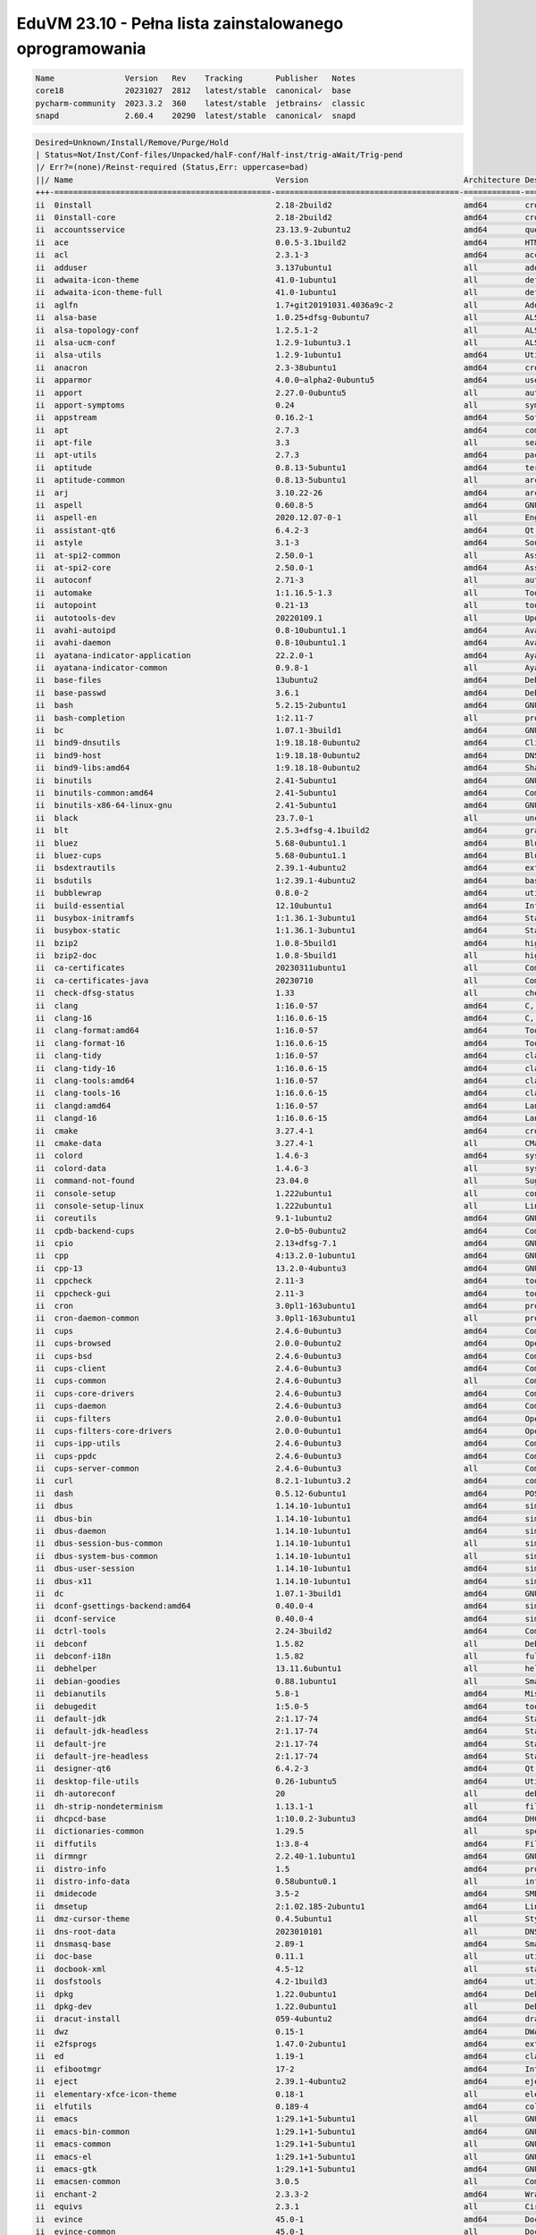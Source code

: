 EduVM 23.10 - Pełna lista zainstalowanego oprogramowania
========================================================

.. code-block:: text

    Name               Version   Rev    Tracking       Publisher   Notes
    core18             20231027  2812   latest/stable  canonical✓  base
    pycharm-community  2023.3.2  360    latest/stable  jetbrains✓  classic
    snapd              2.60.4    20290  latest/stable  canonical✓  snapd


.. code-block:: text

    Desired=Unknown/Install/Remove/Purge/Hold
    | Status=Not/Inst/Conf-files/Unpacked/halF-conf/Half-inst/trig-aWait/Trig-pend
    |/ Err?=(none)/Reinst-required (Status,Err: uppercase=bad)
    ||/ Name                                           Version                                 Architecture Description
    +++-==============================================-=======================================-============-================================================================================================
    ii  0install                                       2.18-2build2                            amd64        cross-distribution packaging system
    ii  0install-core                                  2.18-2build2                            amd64        cross-distribution packaging system (non-GUI parts)
    ii  accountsservice                                23.13.9-2ubuntu2                        amd64        query and manipulate user account information
    ii  ace                                            0.0.5-3.1build2                         amd64        HTML template engine for Go (command-line tool)
    ii  acl                                            2.3.1-3                                 amd64        access control list - utilities
    ii  adduser                                        3.137ubuntu1                            all          add and remove users and groups
    ii  adwaita-icon-theme                             41.0-1ubuntu1                           all          default icon theme of GNOME (small subset)
    ii  adwaita-icon-theme-full                        41.0-1ubuntu1                           all          default icon theme of GNOME
    ii  aglfn                                          1.7+git20191031.4036a9c-2               all          Adobe Glyph List For New Fonts
    ii  alsa-base                                      1.0.25+dfsg-0ubuntu7                    all          ALSA driver configuration files
    ii  alsa-topology-conf                             1.2.5.1-2                               all          ALSA topology configuration files
    ii  alsa-ucm-conf                                  1.2.9-1ubuntu3.1                        all          ALSA Use Case Manager configuration files
    ii  alsa-utils                                     1.2.9-1ubuntu1                          amd64        Utilities for configuring and using ALSA
    ii  anacron                                        2.3-38ubuntu1                           amd64        cron-like program that doesn't go by time
    ii  apparmor                                       4.0.0~alpha2-0ubuntu5                   amd64        user-space parser utility for AppArmor
    ii  apport                                         2.27.0-0ubuntu5                         all          automatically generate crash reports for debugging
    ii  apport-symptoms                                0.24                                    all          symptom scripts for apport
    ii  appstream                                      0.16.2-1                                amd64        Software component metadata management
    ii  apt                                            2.7.3                                   amd64        commandline package manager
    ii  apt-file                                       3.3                                     all          search for files within Debian packages (command-line interface)
    ii  apt-utils                                      2.7.3                                   amd64        package management related utility programs
    ii  aptitude                                       0.8.13-5ubuntu1                         amd64        terminal-based package manager
    ii  aptitude-common                                0.8.13-5ubuntu1                         all          architecture independent files for the aptitude package manager
    ii  arj                                            3.10.22-26                              amd64        archiver for .arj files
    ii  aspell                                         0.60.8-5                                amd64        GNU Aspell spell-checker
    ii  aspell-en                                      2020.12.07-0-1                          all          English dictionary for GNU Aspell
    ii  assistant-qt6                                  6.4.2-3                                 amd64        Qt 6 Assistant
    ii  astyle                                         3.1-3                                   amd64        Source code indenter for C, C++, Objective-C, C#, and Java
    ii  at-spi2-common                                 2.50.0-1                                all          Assistive Technology Service Provider Interface (common files)
    ii  at-spi2-core                                   2.50.0-1                                amd64        Assistive Technology Service Provider Interface (D-Bus core)
    ii  autoconf                                       2.71-3                                  all          automatic configure script builder
    ii  automake                                       1:1.16.5-1.3                            all          Tool for generating GNU Standards-compliant Makefiles
    ii  autopoint                                      0.21-13                                 all          tool for setting up gettext infrastructure in a source package
    ii  autotools-dev                                  20220109.1                              all          Update infrastructure for config.{guess,sub} files
    ii  avahi-autoipd                                  0.8-10ubuntu1.1                         amd64        Avahi IPv4LL network address configuration daemon
    ii  avahi-daemon                                   0.8-10ubuntu1.1                         amd64        Avahi mDNS/DNS-SD daemon
    ii  ayatana-indicator-application                  22.2.0-1                                amd64        Ayatana Applications Indicator (SNI provider)
    ii  ayatana-indicator-common                       0.9.8-1                                 all          Ayatana System Indicators' common files
    ii  base-files                                     13ubuntu2                               amd64        Debian base system miscellaneous files
    ii  base-passwd                                    3.6.1                                   amd64        Debian base system master password and group files
    ii  bash                                           5.2.15-2ubuntu1                         amd64        GNU Bourne Again SHell
    ii  bash-completion                                1:2.11-7                                all          programmable completion for the bash shell
    ii  bc                                             1.07.1-3build1                          amd64        GNU bc arbitrary precision calculator language
    ii  bind9-dnsutils                                 1:9.18.18-0ubuntu2                      amd64        Clients provided with BIND 9
    ii  bind9-host                                     1:9.18.18-0ubuntu2                      amd64        DNS Lookup Utility
    ii  bind9-libs:amd64                               1:9.18.18-0ubuntu2                      amd64        Shared Libraries used by BIND 9
    ii  binutils                                       2.41-5ubuntu1                           amd64        GNU assembler, linker and binary utilities
    ii  binutils-common:amd64                          2.41-5ubuntu1                           amd64        Common files for the GNU assembler, linker and binary utilities
    ii  binutils-x86-64-linux-gnu                      2.41-5ubuntu1                           amd64        GNU binary utilities, for x86-64-linux-gnu target
    ii  black                                          23.7.0-1                                all          uncompromising Python code formatter (Python 3)
    ii  blt                                            2.5.3+dfsg-4.1build2                    amd64        graphics extension library for Tcl/Tk - run-time
    ii  bluez                                          5.68-0ubuntu1.1                         amd64        Bluetooth tools and daemons
    ii  bluez-cups                                     5.68-0ubuntu1.1                         amd64        Bluetooth printer driver for CUPS
    ii  bsdextrautils                                  2.39.1-4ubuntu2                         amd64        extra utilities from 4.4BSD-Lite
    ii  bsdutils                                       1:2.39.1-4ubuntu2                       amd64        basic utilities from 4.4BSD-Lite
    ii  bubblewrap                                     0.8.0-2                                 amd64        utility for unprivileged chroot and namespace manipulation
    ii  build-essential                                12.10ubuntu1                            amd64        Informational list of build-essential packages
    ii  busybox-initramfs                              1:1.36.1-3ubuntu1                       amd64        Standalone shell setup for initramfs
    ii  busybox-static                                 1:1.36.1-3ubuntu1                       amd64        Standalone rescue shell with tons of builtin utilities
    ii  bzip2                                          1.0.8-5build1                           amd64        high-quality block-sorting file compressor - utilities
    ii  bzip2-doc                                      1.0.8-5build1                           all          high-quality block-sorting file compressor - documentation
    ii  ca-certificates                                20230311ubuntu1                         all          Common CA certificates
    ii  ca-certificates-java                           20230710                                all          Common CA certificates (JKS keystore)
    ii  check-dfsg-status                              1.33                                    all          check DFSG compliance of installed packages
    ii  clang                                          1:16.0-57                               amd64        C, C++ and Objective-C compiler (LLVM based), clang binary
    ii  clang-16                                       1:16.0.6-15                             amd64        C, C++ and Objective-C compiler
    ii  clang-format:amd64                             1:16.0-57                               amd64        Tool to format C/C++/Obj-C code
    ii  clang-format-16                                1:16.0.6-15                             amd64        Tool to format C/C++/Obj-C code
    ii  clang-tidy                                     1:16.0-57                               amd64        clang-based C++ linter tool
    ii  clang-tidy-16                                  1:16.0.6-15                             amd64        clang-based C++ linter tool
    ii  clang-tools:amd64                              1:16.0-57                               amd64        clang-based tools
    ii  clang-tools-16                                 1:16.0.6-15                             amd64        clang-based tools for C/C++ developments
    ii  clangd:amd64                                   1:16.0-57                               amd64        Language server that provides IDE-like features to editors
    ii  clangd-16                                      1:16.0.6-15                             amd64        Language server that provides IDE-like features to editors
    ii  cmake                                          3.27.4-1                                amd64        cross-platform, open-source make system
    ii  cmake-data                                     3.27.4-1                                all          CMake data files (modules, templates and documentation)
    ii  colord                                         1.4.6-3                                 amd64        system service to manage device colour profiles -- system daemon
    ii  colord-data                                    1.4.6-3                                 all          system service to manage device colour profiles -- data files
    ii  command-not-found                              23.04.0                                 all          Suggest installation of packages in interactive bash sessions
    ii  console-setup                                  1.222ubuntu1                            all          console font and keymap setup program
    ii  console-setup-linux                            1.222ubuntu1                            all          Linux specific part of console-setup
    ii  coreutils                                      9.1-1ubuntu2                            amd64        GNU core utilities
    ii  cpdb-backend-cups                              2.0~b5-0ubuntu2                         amd64        Common Print Dialog Backends - CUPS/IPP Backend
    ii  cpio                                           2.13+dfsg-7.1                           amd64        GNU cpio -- a program to manage archives of files
    ii  cpp                                            4:13.2.0-1ubuntu1                       amd64        GNU C preprocessor (cpp)
    ii  cpp-13                                         13.2.0-4ubuntu3                         amd64        GNU C preprocessor
    ii  cppcheck                                       2.11-3                                  amd64        tool for static C/C++ code analysis (CLI)
    ii  cppcheck-gui                                   2.11-3                                  amd64        tool for static C/C++ code analysis (GUI)
    ii  cron                                           3.0pl1-163ubuntu1                       amd64        process scheduling daemon
    ii  cron-daemon-common                             3.0pl1-163ubuntu1                       all          process scheduling daemon's configuration files
    ii  cups                                           2.4.6-0ubuntu3                          amd64        Common UNIX Printing System(tm) - PPD/driver support, web interface
    ii  cups-browsed                                   2.0.0-0ubuntu2                          amd64        OpenPrinting cups-browsed
    ii  cups-bsd                                       2.4.6-0ubuntu3                          amd64        Common UNIX Printing System(tm) - BSD commands
    ii  cups-client                                    2.4.6-0ubuntu3                          amd64        Common UNIX Printing System(tm) - client programs (SysV)
    ii  cups-common                                    2.4.6-0ubuntu3                          all          Common UNIX Printing System(tm) - common files
    ii  cups-core-drivers                              2.4.6-0ubuntu3                          amd64        Common UNIX Printing System(tm) - driverless printing
    ii  cups-daemon                                    2.4.6-0ubuntu3                          amd64        Common UNIX Printing System(tm) - daemon
    ii  cups-filters                                   2.0.0-0ubuntu1                          amd64        OpenPrinting CUPS Filters - Main Package
    ii  cups-filters-core-drivers                      2.0.0-0ubuntu1                          amd64        OpenPrinting CUPS Filters - Driverless printing
    ii  cups-ipp-utils                                 2.4.6-0ubuntu3                          amd64        Common UNIX Printing System(tm) - IPP developer/admin utilities
    ii  cups-ppdc                                      2.4.6-0ubuntu3                          amd64        Common UNIX Printing System(tm) - PPD manipulation utilities
    ii  cups-server-common                             2.4.6-0ubuntu3                          all          Common UNIX Printing System(tm) - server common files
    ii  curl                                           8.2.1-1ubuntu3.2                        amd64        command line tool for transferring data with URL syntax
    ii  dash                                           0.5.12-6ubuntu1                         amd64        POSIX-compliant shell
    ii  dbus                                           1.14.10-1ubuntu1                        amd64        simple interprocess messaging system (system message bus)
    ii  dbus-bin                                       1.14.10-1ubuntu1                        amd64        simple interprocess messaging system (command line utilities)
    ii  dbus-daemon                                    1.14.10-1ubuntu1                        amd64        simple interprocess messaging system (reference message bus)
    ii  dbus-session-bus-common                        1.14.10-1ubuntu1                        all          simple interprocess messaging system (session bus configuration)
    ii  dbus-system-bus-common                         1.14.10-1ubuntu1                        all          simple interprocess messaging system (system bus configuration)
    ii  dbus-user-session                              1.14.10-1ubuntu1                        amd64        simple interprocess messaging system (systemd --user integration)
    ii  dbus-x11                                       1.14.10-1ubuntu1                        amd64        simple interprocess messaging system (X11 deps)
    ii  dc                                             1.07.1-3build1                          amd64        GNU dc arbitrary precision reverse-polish calculator
    ii  dconf-gsettings-backend:amd64                  0.40.0-4                                amd64        simple configuration storage system - GSettings back-end
    ii  dconf-service                                  0.40.0-4                                amd64        simple configuration storage system - D-Bus service
    ii  dctrl-tools                                    2.24-3build2                            amd64        Command-line tools to process Debian package information
    ii  debconf                                        1.5.82                                  all          Debian configuration management system
    ii  debconf-i18n                                   1.5.82                                  all          full internationalization support for debconf
    ii  debhelper                                      13.11.6ubuntu1                          all          helper programs for debian/rules
    ii  debian-goodies                                 0.88.1ubuntu1                           all          Small toolbox-style utilities for Debian systems
    ii  debianutils                                    5.8-1                                   amd64        Miscellaneous utilities specific to Debian
    ii  debugedit                                      1:5.0-5                                 amd64        tools for handling build-ids and paths rewriting in DWARF data
    ii  default-jdk                                    2:1.17-74                               amd64        Standard Java or Java compatible Development Kit
    ii  default-jdk-headless                           2:1.17-74                               amd64        Standard Java or Java compatible Development Kit (headless)
    ii  default-jre                                    2:1.17-74                               amd64        Standard Java or Java compatible Runtime
    ii  default-jre-headless                           2:1.17-74                               amd64        Standard Java or Java compatible Runtime (headless)
    ii  designer-qt6                                   6.4.2-3                                 amd64        Qt 6 Designer
    ii  desktop-file-utils                             0.26-1ubuntu5                           amd64        Utilities for .desktop files
    ii  dh-autoreconf                                  20                                      all          debhelper add-on to call autoreconf and clean up after the build
    ii  dh-strip-nondeterminism                        1.13.1-1                                all          file non-deterministic information stripper — Debhelper add-on
    ii  dhcpcd-base                                    1:10.0.2-3ubuntu3                       amd64        DHCPv4 and DHCPv6 dual-stack client (binaries and exit hooks)
    ii  dictionaries-common                            1.29.5                                  all          spelling dictionaries - common utilities
    ii  diffutils                                      1:3.8-4                                 amd64        File comparison utilities
    ii  dirmngr                                        2.2.40-1.1ubuntu1                       amd64        GNU privacy guard - network certificate management service
    ii  distro-info                                    1.5                                     amd64        provides information about the distributions' releases
    ii  distro-info-data                               0.58ubuntu0.1                           all          information about the distributions' releases (data files)
    ii  dmidecode                                      3.5-2                                   amd64        SMBIOS/DMI table decoder
    ii  dmsetup                                        2:1.02.185-2ubuntu1                     amd64        Linux Kernel Device Mapper userspace library
    ii  dmz-cursor-theme                               0.4.5ubuntu1                            all          Style neutral, scalable cursor theme
    ii  dns-root-data                                  2023010101                              all          DNS root data including root zone and DNSSEC key
    ii  dnsmasq-base                                   2.89-1                                  amd64        Small caching DNS proxy and DHCP/TFTP server
    ii  doc-base                                       0.11.1                                  all          utilities to manage online documentation
    ii  docbook-xml                                    4.5-12                                  all          standard XML documentation system for software and systems
    ii  dosfstools                                     4.2-1build3                             amd64        utilities for making and checking MS-DOS FAT filesystems
    ii  dpkg                                           1.22.0ubuntu1                           amd64        Debian package management system
    ii  dpkg-dev                                       1.22.0ubuntu1                           all          Debian package development tools
    ii  dracut-install                                 059-4ubuntu2                            amd64        dracut is an event driven initramfs infrastructure (dracut-install)
    ii  dwz                                            0.15-1                                  amd64        DWARF compression tool
    ii  e2fsprogs                                      1.47.0-2ubuntu1                         amd64        ext2/ext3/ext4 file system utilities
    ii  ed                                             1.19-1                                  amd64        classic UNIX line editor
    ii  efibootmgr                                     17-2                                    amd64        Interact with the EFI Boot Manager
    ii  eject                                          2.39.1-4ubuntu2                         amd64        ejects CDs and operates CD-Changers under Linux
    ii  elementary-xfce-icon-theme                     0.18-1                                  all          elementary icon theme modified for Xfce
    ii  elfutils                                       0.189-4                                 amd64        collection of utilities to handle ELF objects
    ii  emacs                                          1:29.1+1-5ubuntu1                       all          GNU Emacs editor (metapackage)
    ii  emacs-bin-common                               1:29.1+1-5ubuntu1                       amd64        GNU Emacs editor's shared, architecture dependent files
    ii  emacs-common                                   1:29.1+1-5ubuntu1                       all          GNU Emacs editor's shared, architecture independent infrastructure
    ii  emacs-el                                       1:29.1+1-5ubuntu1                       all          GNU Emacs LISP (.el) files
    ii  emacs-gtk                                      1:29.1+1-5ubuntu1                       amd64        GNU Emacs editor (with GTK+ GUI support)
    ii  emacsen-common                                 3.0.5                                   all          Common facilities for all emacsen
    ii  enchant-2                                      2.3.3-2                                 amd64        Wrapper for various spell checker engines (binary programs)
    ii  equivs                                         2.3.1                                   all          Circumvent Debian package dependencies
    ii  evince                                         45.0-1                                  amd64        Document (PostScript, PDF) viewer
    ii  evince-common                                  45.0-1                                  all          Document (PostScript, PDF) viewer - common files
    ii  exo-utils                                      4.18.0-1                                amd64        Utility files for libexo
    ii  extra-cmake-modules                            5.110.0-0ubuntu1                        amd64        Extra modules and scripts for CMake
    ii  fakeroot                                       1.32.1-1                                amd64        tool for simulating superuser privileges
    ii  file                                           1:5.44-3                                amd64        Recognize the type of data in a file using "magic" numbers
    ii  findutils                                      4.9.0-5                                 amd64        utilities for finding files--find, xargs
    ii  firefox-esr                                    115.6.0esr+build1-0ubuntu0.23.10.1~mt1  amd64        Safe and easy web browser from Mozilla
    ii  flake8                                         5.0.4-4                                 all          code checker using pycodestyle and pyflakes
    ii  fontconfig                                     2.14.2-4ubuntu1                         amd64        generic font configuration library - support binaries
    ii  fontconfig-config                              2.14.2-4ubuntu1                         amd64        generic font configuration library - configuration
    ii  fonts-crosextra-caladea                        20200211-2                              all          Serif font metric-compatible with the Cambria font
    ii  fonts-crosextra-carlito                        20230309-2                              all          Sans-serif font metric-compatible with Calibri font
    ii  fonts-dejavu-core                              2.37-8                                  all          Vera font family derivate with additional characters
    ii  fonts-dejavu-extra                             2.37-8                                  all          Vera font family derivate with additional characters (extra variants)
    ii  fonts-dejavu-mono                              2.37-8                                  all          Vera font family derivate with additional characters
    ii  fonts-droid-fallback                           1:6.0.1r16-1.1build1                    all          handheld device font with extensive style and language support (fallback)
    ii  fonts-font-awesome                             5.0.10+really4.7.0~dfsg-4.1             all          iconic font designed for use with Twitter Bootstrap
    ii  fonts-glyphicons-halflings                     1.009~3.4.1+dfsg-3                      all          icons made for smaller graphic
    ii  fonts-lato                                     2.0-2.1                                 all          sans-serif typeface family font
    ii  fonts-liberation                               1:2.1.5-3                               all          fonts with the same metrics as Times, Arial and Courier
    ii  fonts-liberation-sans-narrow                   1:1.07.6-4                              all          Sans-serif Narrow fonts to replace commonly used Arial Narrow
    ii  fonts-liberation2                              1:2.1.5-3                               all          transitional dummy package
    ii  fonts-lyx                                      2.3.7-1                                 all          TrueType versions of some TeX fonts used by LyX
    ii  fonts-mathjax                                  2.7.9+dfsg-1                            all          JavaScript display engine for LaTeX and MathML (fonts)
    ii  fonts-noto-cjk                                 1:20230817+repack1-3                    all          "No Tofu" font families with large Unicode coverage (CJK regular and bold)
    ii  fonts-noto-color-emoji                         2.042-0ubuntu0.23.10.1                  all          color emoji font from Google
    ii  fonts-noto-core                                20201225-2                              all          "No Tofu" font families with large Unicode coverage (core)
    ii  fonts-noto-hinted                              20201225-2                              all          obsolete metapackage to pull in a subset of Noto fonts
    ii  fonts-noto-mono                                20201225-2                              all          "No Tofu" monospaced font family with large Unicode coverage
    ii  fonts-noto-ui-core                             20201225-2                              all          "No Tofu" font families with large Unicode coverage (UI core)
    ii  fonts-opensymbol                               4:102.12+LibO7.6.4-0ubuntu0.23.10.1     all          OpenSymbol TrueType font
    ii  fonts-symbola                                  2.60-1.1                                all          symbolic font providing emoji characters from Unicode 9.0
    ii  fonts-ubuntu                                   0.869-0ubuntu1                          all          sans-serif font set from Ubuntu
    ii  fonts-urw-base35                               20200910-7                              all          font set metric-compatible with the 35 PostScript Level 2 Base Fonts
    ii  foomatic-db-compressed-ppds                    20230202-1                              all          OpenPrinting printer support - Compressed PPDs derived from the database
    ii  friendly-recovery                              0.2.42                                  all          Make recovery boot mode more user-friendly
    ii  ftp                                            20230507-2                              all          dummy transitional package for tnftp
    ii  fuse3                                          3.14.0-4                                amd64        Filesystem in Userspace (3.x version)
    ii  g++                                            4:13.2.0-1ubuntu1                       amd64        GNU C++ compiler
    ii  g++-13                                         13.2.0-4ubuntu3                         amd64        GNU C++ compiler
    ii  gamin                                          0.1.10-6                                amd64        File and directory monitoring system
    ii  gcc                                            4:13.2.0-1ubuntu1                       amd64        GNU C compiler
    ii  gcc-13                                         13.2.0-4ubuntu3                         amd64        GNU C compiler
    ii  gcc-13-base:amd64                              13.2.0-4ubuntu3                         amd64        GCC, the GNU Compiler Collection (base package)
    ii  gcovr                                          6.0-1                                   all          Manages the compilation of coverage information from gcov
    ii  gcr                                            3.41.1-3                                amd64        GNOME crypto services (daemon and tools)
    ii  gdb                                            14.0.50.20230907-0ubuntu1               amd64        GNU Debugger
    ii  gedit                                          44.2-1                                  amd64        popular text editor for the GNOME desktop environment
    ii  gedit-common                                   44.2-1                                  all          popular text editor for the GNOME desktop environment (support files)
    ii  geoclue-2.0                                    2.7.0-3ubuntu3                          amd64        geoinformation service
    ii  gettext                                        0.21-13                                 amd64        GNU Internationalization utilities
    ii  gettext-base                                   0.21-13                                 amd64        GNU Internationalization utilities for the base system
    ii  gfortran                                       4:13.2.0-1ubuntu1                       amd64        GNU Fortran 95 compiler
    ii  gfortran-13                                    13.2.0-4ubuntu3                         amd64        GNU Fortran compiler
    ii  ghex                                           45~beta-1                               amd64        GNOME Hex editor for files
    ii  ghostscript                                    10.01.2~dfsg1-0ubuntu2.2                amd64        interpreter for the PostScript language and for PDF
    ii  ghostscript-x:amd64                            10.01.2~dfsg1-0ubuntu2.2                amd64        transitional package for ghostscript
    ii  gir1.2-atk-1.0:amd64                           2.50.0-1                                amd64        ATK accessibility toolkit (GObject introspection)
    ii  gir1.2-freedesktop:amd64                       1.78.1-1                                amd64        Introspection data for some FreeDesktop components
    ii  gir1.2-gdkpixbuf-2.0:amd64                     2.42.10+dfsg-1build1                    amd64        GDK Pixbuf library - GObject-Introspection
    ii  gir1.2-glib-2.0:amd64                          1.78.1-1                                amd64        Introspection data for GLib, GObject, Gio and GModule
    ii  gir1.2-goa-1.0:amd64                           3.48.0-2                                amd64        Introspection data for GNOME Online Accounts
    ii  gir1.2-gtk-3.0:amd64                           3.24.38-5ubuntu1                        amd64        GTK graphical user interface library -- gir bindings
    ii  gir1.2-gtksource-4:amd64                       4.8.4-4                                 amd64        gir files for the GTK+ syntax highlighting widget
    ii  gir1.2-handy-1:amd64                           1.8.2-2                                 amd64        GObject introspection files for libhandy
    ii  gir1.2-harfbuzz-0.0:amd64                      8.0.1-1                                 amd64        OpenType text shaping engine (GObject introspection data)
    ii  gir1.2-packagekitglib-1.0                      1.2.7-1                                 amd64        GObject introspection data for the PackageKit GLib library
    ii  gir1.2-pango-1.0:amd64                         1.51.0+ds-2                             amd64        Layout and rendering of internationalized text - gir bindings
    ii  gir1.2-peas-1.0:amd64                          1.36.0-2                                amd64        Application plugin library (introspection files)
    ii  gir1.2-pluma-1.0                               1.26.0-1ubuntu1                         amd64        GObject introspection data for Pluma
    ii  git                                            1:2.40.1-1ubuntu1                       amd64        fast, scalable, distributed revision control system
    ii  git-doc                                        1:2.40.1-1ubuntu1                       all          fast, scalable, distributed revision control system (documentation)
    ii  git-gui                                        1:2.40.1-1ubuntu1                       all          fast, scalable, distributed revision control system (GUI)
    ii  git-lfs                                        3.4.0-1build1                           amd64        Git Large File Support
    ii  git-man                                        1:2.40.1-1ubuntu1                       all          fast, scalable, distributed revision control system (manual pages)
    ii  git-svn                                        1:2.40.1-1ubuntu1                       all          fast, scalable, distributed revision control system (svn interoperability)
    ii  gitk                                           1:2.40.1-1ubuntu1                       all          fast, scalable, distributed revision control system (revision tree visualizer)
    ii  glib-networking:amd64                          2.78.0-1                                amd64        network-related giomodules for GLib
    ii  glib-networking-common                         2.78.0-1                                all          network-related giomodules for GLib - data files
    ii  glib-networking-services                       2.78.0-1                                amd64        network-related giomodules for GLib - D-Bus services
    ii  gnome-accessibility-themes                     3.28-2ubuntu1                           all          High Contrast GTK 2 theme and icons
    ii  gnome-desktop3-data                            44.0-2                                  all          Common files for GNOME desktop apps
    ii  gnome-keyring                                  42.1-1                                  amd64        GNOME keyring services (daemon and tools)
    ii  gnome-keyring-pkcs11:amd64                     42.1-1                                  amd64        GNOME keyring module for the PKCS#11 module loading library
    ii  gnome-terminal                                 3.49.92-2ubuntu1                        amd64        GNOME terminal emulator application
    ii  gnome-terminal-data                            3.49.92-2ubuntu1                        all          Data files for the GNOME terminal emulator
    ii  gnome-themes-extra:amd64                       3.28-2ubuntu1                           amd64        Adwaita GTK 2 theme — engine
    ii  gnome-themes-extra-data                        3.28-2ubuntu1                           all          Adwaita GTK 2 theme and Adwaita-dark GTK 3 theme — common files
    ii  gnupg                                          2.2.40-1.1ubuntu1                       all          GNU privacy guard - a free PGP replacement
    ii  gnupg-l10n                                     2.2.40-1.1ubuntu1                       all          GNU privacy guard - localization files
    ii  gnupg-utils                                    2.2.40-1.1ubuntu1                       amd64        GNU privacy guard - utility programs
    ii  gnuplot-data                                   5.4.4+dfsg1-2build1                     all          Command-line driven interactive plotting program. Data-files
    ii  gnuplot-x11                                    5.4.4+dfsg1-2build1                     amd64        Command-line driven interactive plotting program. X-package
    ii  googletest                                     1.13.0-5                                all          Google's C++ test framework sources
    ii  gpg                                            2.2.40-1.1ubuntu1                       amd64        GNU Privacy Guard -- minimalist public key operations
    ii  gpg-agent                                      2.2.40-1.1ubuntu1                       amd64        GNU privacy guard - cryptographic agent
    ii  gpg-wks-client                                 2.2.40-1.1ubuntu1                       amd64        GNU privacy guard - Web Key Service client
    ii  gpg-wks-server                                 2.2.40-1.1ubuntu1                       amd64        GNU privacy guard - Web Key Service server
    ii  gpgconf                                        2.2.40-1.1ubuntu1                       amd64        GNU privacy guard - core configuration utilities
    ii  gpgsm                                          2.2.40-1.1ubuntu1                       amd64        GNU privacy guard - S/MIME version
    ii  gpgv                                           2.2.40-1.1ubuntu1                       amd64        GNU privacy guard - signature verification tool
    ii  graphviz                                       2.42.2-7build3                          amd64        rich set of graph drawing tools
    ii  graphviz-doc                                   2.42.2-7build3                          all          additional documentation for graphviz
    ii  grep                                           3.11-2                                  amd64        GNU grep, egrep and fgrep
    ii  greybird-gtk-theme                             3.23.3-1                                all          grey GTK+ theme from the Shimmer Project
    ii  groff-base                                     1.23.0-2                                amd64        GNU troff text-formatting system (base system components)
    ii  gromit-mpx                                     1.4.3-1                                 amd64        GTK+ based tool to make annotations on screen with multiple pointers
    ii  grub-common                                    2.12~rc1-10ubuntu4                      amd64        GRand Unified Bootloader (common files)
    ii  grub-efi-amd64-bin                             2.12~rc1-10ubuntu4                      amd64        GRand Unified Bootloader, version 2 (EFI-AMD64 modules)
    ii  grub-efi-amd64-signed                          1.197+2.12~rc1-10ubuntu4                amd64        GRand Unified Bootloader, version 2 (EFI-AMD64 version, signed)
    ii  grub-gfxpayload-lists                          0.7                                     amd64        GRUB gfxpayload blacklist
    ii  grub-pc                                        2.12~rc1-10ubuntu4                      amd64        GRand Unified Bootloader, version 2 (PC/BIOS version)
    ii  grub-pc-bin                                    2.12~rc1-10ubuntu4                      amd64        GRand Unified Bootloader, version 2 (PC/BIOS modules)
    ii  grub2-common                                   2.12~rc1-10ubuntu4                      amd64        GRand Unified Bootloader (common files for version 2)
    ii  gsasl-common                                   2.2.0-2ubuntu1                          all          GNU SASL platform independent files
    ii  gsettings-desktop-schemas                      45.0-1ubuntu1                           all          GSettings desktop-wide schemas
    ii  gstreamer1.0-gl:amd64                          1.22.6-1                                amd64        GStreamer plugins for GL
    ii  gstreamer1.0-plugins-base:amd64                1.22.6-1                                amd64        GStreamer plugins from the "base" set
    ii  gstreamer1.0-plugins-good:amd64                1.22.6-1ubuntu1                         amd64        GStreamer plugins from the "good" set
    ii  gstreamer1.0-x:amd64                           1.22.6-1                                amd64        GStreamer plugins for X11 and Pango
    ii  gtk-update-icon-cache                          3.24.38-5ubuntu1                        amd64        icon theme caching utility
    ii  gtk2-engines-murrine:amd64                     0.98.2-3build2                          amd64        cairo-based gtk+-2.0 theme engine
    ii  gtk2-engines-pixbuf:amd64                      2.24.33-2ubuntu2                        amd64        pixbuf-based theme for GTK 2
    ii  gucharmap                                      1:15.0.4-1                              amd64        Unicode character picker and font browser
    ii  guile-3.0-libs:amd64                           3.0.8-2                                 amd64        Core Guile libraries
    ii  gvfs:amd64                                     1.52.0-1                                amd64        userspace virtual filesystem - GIO module
    ii  gvfs-common                                    1.52.0-1                                all          userspace virtual filesystem - common data files
    ii  gvfs-daemons                                   1.52.0-1                                amd64        userspace virtual filesystem - servers
    ii  gvfs-libs:amd64                                1.52.0-1                                amd64        userspace virtual filesystem - private libraries
    ii  gzip                                           1.12-1ubuntu1                           amd64        GNU compression utilities
    ii  hdparm                                         9.65+ds-1                               amd64        tune hard disk parameters for high performance
    ii  hexedit                                        1.6-1                                   amd64        viewer and editor in hexadecimal or ASCII for files or devices
    ii  hicolor-icon-theme                             0.17-2                                  all          default fallback theme for FreeDesktop.org icon themes
    ii  hostname                                       3.23+nmu1ubuntu1                        amd64        utility to set/show the host name or domain name
    ii  htop                                           3.2.2-2                                 amd64        interactive processes viewer
    ii  humanity-icon-theme                            0.6.16                                  all          Humanity Icon theme
    ii  hunspell-en-us                                 1:2020.12.07-2                          all          English_american dictionary for hunspell
    ii  hwdata                                         0.374-1                                 all          hardware identification / configuration data
    ii  i965-va-driver:amd64                           2.4.1+dfsg1-1build1                     amd64        VAAPI driver for Intel G45 & HD Graphics family
    ii  ibverbs-providers:amd64                        47.0-1                                  amd64        User space provider drivers for libibverbs
    ii  icu-devtools                                   72.1-3ubuntu3                           amd64        Development utilities for International Components for Unicode
    ii  idle                                           3.11.4-5                                all          IDE for Python using Tkinter (default version)
    ii  idle-python3.11                                3.11.6-3                                all          IDE for Python (v3.11) using Tkinter
    ii  iio-sensor-proxy                               3.5-1                                   amd64        IIO sensors to D-Bus proxy
    ii  inetutils-telnet                               2:2.4-2ubuntu2                          amd64        telnet client
    ii  info                                           7.0.3-2                                 amd64        Standalone GNU Info documentation browser
    ii  init                                           1.65.2ubuntu1                           amd64        metapackage ensuring an init system is installed
    ii  init-system-helpers                            1.65.2ubuntu1                           all          helper tools for all init systems
    ii  initramfs-tools                                0.142ubuntu15.1                         all          generic modular initramfs generator (automation)
    ii  initramfs-tools-bin                            0.142ubuntu15.1                         amd64        binaries used by initramfs-tools
    ii  initramfs-tools-core                           0.142ubuntu15.1                         all          generic modular initramfs generator (core tools)
    ii  inputattach                                    1:1.8.1-1                               amd64        utility to connect serial-attached peripherals to the input subsystem
    ii  install-info                                   7.0.3-2                                 amd64        Manage installed documentation in info format
    ii  intel-media-va-driver:amd64                    23.2.3+dfsg1-1                          amd64        VAAPI driver for the Intel GEN8+ Graphics family
    ii  intltool-debian                                0.35.0+20060710.6                       all          Help i18n of RFC822 compliant config files
    ii  iotop                                          0.6-42-ga14256a-0.1build2               amd64        simple top-like I/O monitor
    ii  ipp-usb                                        0.9.23-1build1                          amd64        Daemon for IPP over USB printer support
    ii  iproute2                                       6.1.0-1ubuntu2                          amd64        networking and traffic control tools
    ii  iptables                                       1.8.9-2ubuntu2                          amd64        administration tools for packet filtering and NAT
    ii  iputils-ping                                   3:20221126-1                            amd64        Tools to test the reachability of network hosts
    ii  iputils-tracepath                              3:20221126-1                            amd64        Tools to trace the network path to a remote host
    ii  irqbalance                                     1.9.2-1                                 amd64        Daemon to balance interrupts for SMP systems
    ii  isc-dhcp-client                                4.4.3-P1-2ubuntu5                       amd64        DHCP client for automatically obtaining an IP address
    ii  isc-dhcp-common                                4.4.3-P1-2ubuntu5                       amd64        common manpages relevant to all of the isc-dhcp packages
    ii  iso-codes                                      4.15.0-1                                all          ISO language, territory, currency, script codes and their translations
    ii  isympy-common                                  1.12-3                                  all          Python shell for SymPy
    ii  isympy3                                        1.12-3                                  all          Python3 shell for SymPy
    ii  java-common                                    0.74                                    all          Base package for Java runtimes
    ii  javascript-common                              11+nmu1                                 all          Base support for JavaScript library packages
    ii  jupyter                                        5.3.1-1                                 all          Interactive computing environment (metapackage)
    ii  jupyter-client                                 7.4.9-2                                 all          Jupyter protocol client APIs (tools)
    ii  jupyter-console                                6.6.3-1                                 all          Jupyter terminal client (script)
    ii  jupyter-core                                   5.3.1-1                                 all          Core common functionality of Jupyter projects (tools)
    ii  jupyter-nbconvert                              6.5.3-4                                 all          Jupyter notebook conversion (scripts)
    ii  jupyter-nbextension-jupyter-js-widgets         6.0.0-11                                all          Interactive widgets - Jupyter notebook extension
    ii  jupyter-nbformat                               5.9.1-1                                 all          Jupyter notebook format (tools)
    ii  jupyter-notebook                               6.4.12-2.2                              all          Jupyter interactive notebook
    ii  kaccounts-providers                            4:23.08.1-0ubuntu1                      amd64        KDE providers for accounts sign-on
    ii  kactivities-bin                                5.110.0-0ubuntu1                        amd64        Command Line Tool for KActivities
    ii  kactivitymanagerd                              5.27.8-0ubuntu1                         amd64        System service to manage user's activities
    ii  kapptemplate                                   4:23.08.1-0ubuntu1                      amd64        application template generator
    ii  kate                                           4:23.08.1-0ubuntu1                      amd64        powerful text editor
    ii  kate5-data                                     4:23.08.1-0ubuntu1                      all          shared data files for Kate text editor
    ii  kbd                                            2.5.1-1ubuntu1                          amd64        Linux console font and keytable utilities
    ii  kcachegrind                                    4:23.08.1-0ubuntu1                      amd64        visualisation tool for the Valgrind profiler
    ii  kcalc                                          4:23.08.1-0ubuntu1                      amd64        simple and scientific calculator
    ii  kded5                                          5.110.0-0ubuntu1                        amd64        Extensible daemon for providing session services
    ii  kdevelop                                       4:23.08.1-0ubuntu1                      amd64        integrated development environment for C/C++ and other languages
    ii  kdevelop-data                                  4:23.08.1-0ubuntu1                      all          data files for the KDevelop IDE
    ii  kdevelop512-libs                               4:23.08.1-0ubuntu1                      amd64        shared libraries for the KDevelop platform
    ii  keditbookmarks                                 23.08.1-0ubuntu1                        amd64        bookmarks editor utility for KDE
    ii  kerneloops                                     0.12+git20140509-6ubuntu5               amd64        kernel oops tracker
    ii  keyboard-configuration                         1.222ubuntu1                            all          system-wide keyboard preferences
    ii  kinit                                          5.110.0-0ubuntu1                        amd64        process launcher to speed up launching KDE applications
    ii  kio                                            5.110.0-0ubuntu1                        amd64        resource and network access abstraction
    ii  kio-extras                                     4:23.08.1-0ubuntu1                      amd64        Extra functionality for kioslaves.
    ii  kio-extras-data                                4:23.08.1-0ubuntu1                      all          Extra functionality for kioslaves data files.
    ii  klibc-utils                                    2.0.13-1                                amd64        small utilities built with klibc for early boot
    ii  kmod                                           30+20230519-1ubuntu3                    amd64        tools for managing Linux kernel modules
    ii  konsole                                        4:23.08.1-0ubuntu1                      amd64        X terminal emulator
    ii  konsole-kpart                                  4:23.08.1-0ubuntu1                      amd64        Konsole plugin for Qt applications
    ii  kpackagelauncherqml                            5.110.0-0ubuntu1                        amd64        commandline tool for launching kpackage QML application
    ii  kpackagetool5                                  5.110.0-0ubuntu1                        amd64        command line kpackage tool
    ii  krb5-locales                                   1.20.1-3ubuntu1                         all          internationalization support for MIT Kerberos
    ii  ktexteditor-data                               5.110.0-0ubuntu1                        all          provide advanced plain text editing services
    ii  ktexteditor-katepart                           5.110.0-0ubuntu1                        amd64        provide advanced plain text editing services
    ii  kuserfeedback-doc                              1.2.0-2                                 all          user feedback for applications - documentation
    ii  kwayland-data                                  4:5.110.0-0ubuntu1                      all          Qt library wrapper for Wayland libraries - data files
    ii  kwayland-integration:amd64                     4:5.27.8-0ubuntu1                       amd64        kwayland runtime integration plugins
    ii  kwrite                                         4:23.08.1-0ubuntu1                      amd64        simple text editor
    ii  language-pack-en                               1:23.10+20231006                        all          translation updates for language English
    ii  language-pack-en-base                          1:23.10+20231006                        all          translations for language English
    ii  language-pack-gnome-en                         1:23.10+20231006                        all          GNOME translation updates for language English
    ii  language-pack-gnome-en-base                    1:23.10+20231006                        all          GNOME translations for language English
    ii  language-selector-common                       0.224                                   all          Language selector for Ubuntu
    ii  laptop-detect                                  0.16                                    all          system chassis type checker
    ii  lcov                                           2.0-1                                   all          Summarise Code coverage information from GCOV
    ii  less                                           590-2                                   amd64        pager program similar to more
    ii  lhasa                                          0.4.0-1                                 amd64        lzh archive decompressor
    ii  lib32gcc-s1                                    13.2.0-4ubuntu3                         amd64        GCC support library (32 bit Version)
    ii  lib32stdc++6                                   13.2.0-4ubuntu3                         amd64        GNU Standard C++ Library v3 (32 bit Version)
    ii  liba52-0.7.4:amd64                             0.7.4-20                                amd64        library for decoding ATSC A/52 streams
    ii  libaa1:amd64                                   1.4p5-50build1                          amd64        ASCII art library
    ii  libaacs0:amd64                                 0.11.1-2                                amd64        free-and-libre implementation of AACS
    ii  libabsl20220623:amd64                          20220623.1-3                            amd64        extensions to the C++ standard library
    ii  libaccounts-glib0:amd64                        1.26-1                                  amd64        Accounts database access - shared library
    ii  libaccounts-qt5-1:amd64                        1.16-2                                  amd64        Accounts database access Qt version - Qt5 shared library
    ii  libaccountsservice0:amd64                      23.13.9-2ubuntu2                        amd64        query and manipulate user account information - shared libraries
    ii  libacl1:amd64                                  2.3.1-3                                 amd64        access control list - shared library
    ii  libadwaita-1-0:amd64                           1.4.0-1ubuntu1                          amd64        Library with GTK widgets for mobile phones
    ii  libalgorithm-diff-perl                         1.201-1                                 all          module to find differences between files
    ii  libalgorithm-diff-xs-perl:amd64                0.04-8                                  amd64        module to find differences between files (XS accelerated)
    ii  libalgorithm-merge-perl                        0.08-5                                  all          Perl module for three-way merge of textual data
    ii  libamtk-5-0:amd64                              5.6.1-2                                 amd64        Actions, Menus and Toolbars Kit for GTK+
    ii  libamtk-5-common                               5.6.1-2                                 all          Actions, Menus and Toolbars Kit for GTK+ - architecture-independent files
    ii  libann0                                        1.1.2+doc-9                             amd64        Approximate Nearest Neighbor Searching library
    ii  libaom3:amd64                                  3.6.1-1                                 amd64        AV1 Video Codec Library
    ii  libapparmor1:amd64                             4.0.0~alpha2-0ubuntu5                   amd64        changehat AppArmor library
    ii  libappimage1.0abi1:amd64                       1.0.4-5-2ubuntu1                        amd64        Core library for appimage
    ii  libappstream4:amd64                            0.16.2-1                                amd64        Library to access AppStream services
    ii  libapr1:amd64                                  1.7.2-3                                 amd64        Apache Portable Runtime Library
    ii  libaprutil1:amd64                              1.6.3-1ubuntu1                          amd64        Apache Portable Runtime Utility Library
    ii  libapt-pkg-perl                                0.1.40build3                            amd64        Perl interface to libapt-pkg
    ii  libapt-pkg6.0:amd64                            2.7.3                                   amd64        package management runtime library
    ii  libarchive-cpio-perl                           0.10-3                                  all          module for manipulations of cpio archives
    ii  libarchive-zip-perl                            1.68-1                                  all          Perl module for manipulation of ZIP archives
    ii  libarchive13:amd64                             3.6.2-1ubuntu1                          amd64        Multi-format archive and compression library (shared library)
    ii  libargon2-1:amd64                              0~20190702+dfsg-3                       amd64        memory-hard hashing function - runtime library
    ii  libaribb24-0:amd64                             1.0.3-2                                 amd64        library for ARIB STD-B24 decoding (runtime files)
    ii  libasan8:amd64                                 13.2.0-4ubuntu3                         amd64        AddressSanitizer -- a fast memory error detector
    ii  libasm1:amd64                                  0.189-4                                 amd64        library with a programmable assembler interface
    ii  libasound2:amd64                               1.2.9-2                                 amd64        shared library for ALSA applications
    ii  libasound2-data                                1.2.9-2                                 all          Configuration files and profiles for ALSA drivers
    ii  libasound2-plugins:amd64                       1.2.7.1-1ubuntu2                        amd64        ALSA library additional plugins
    ii  libaspell15:amd64                              0.60.8-5                                amd64        GNU Aspell spell-checker runtime library
    ii  libass9:amd64                                  1:0.17.1-1                              amd64        library for SSA/ASS subtitles rendering
    ii  libassuan0:amd64                               2.5.6-1                                 amd64        IPC library for the GnuPG components
    ii  libastyle3:amd64                               3.1-3                                   amd64        Shared library for Artistic Style
    ii  libasyncns0:amd64                              0.8-6build3                             amd64        Asynchronous name service query library
    ii  libatasmart4:amd64                             0.19-5build2                            amd64        ATA S.M.A.R.T. reading and parsing library
    ii  libatk-bridge2.0-0:amd64                       2.50.0-1                                amd64        AT-SPI 2 toolkit bridge - shared library
    ii  libatk-wrapper-java                            0.40.0-3                                all          ATK implementation for Java using JNI
    ii  libatk-wrapper-java-jni:amd64                  0.40.0-3                                amd64        ATK implementation for Java using JNI (JNI bindings)
    ii  libatk1.0-0:amd64                              2.50.0-1                                amd64        ATK accessibility toolkit
    ii  libatkmm-1.6-1v5:amd64                         2.28.3-1                                amd64        C++ wrappers for ATK accessibility toolkit (shared libraries)
    ii  libatm1:amd64                                  1:2.5.1-4build2                         amd64        shared library for ATM (Asynchronous Transfer Mode)
    ii  libatomic1:amd64                               13.2.0-4ubuntu3                         amd64        support library providing __atomic built-in functions
    ii  libatopology2:amd64                            1.2.9-2                                 amd64        shared library for handling ALSA topology definitions
    ii  libatspi2.0-0:amd64                            2.50.0-1                                amd64        Assistive Technology Service Provider Interface - shared library
    ii  libattr1:amd64                                 1:2.5.1-4                               amd64        extended attribute handling - shared library
    ii  libaudit-common                                1:3.1.1-1                               all          Dynamic library for security auditing - common files
    ii  libaudit1:amd64                                1:3.1.1-1                               amd64        Dynamic library for security auditing
    ii  libauthen-sasl-perl                            2.1600-3                                all          Authen::SASL - SASL Authentication framework
    ii  libavahi-client3:amd64                         0.8-10ubuntu1.1                         amd64        Avahi client library
    ii  libavahi-common-data:amd64                     0.8-10ubuntu1.1                         amd64        Avahi common data files
    ii  libavahi-common3:amd64                         0.8-10ubuntu1.1                         amd64        Avahi common library
    ii  libavahi-core7:amd64                           0.8-10ubuntu1.1                         amd64        Avahi's embeddable mDNS/DNS-SD library
    ii  libavahi-glib1:amd64                           0.8-10ubuntu1.1                         amd64        Avahi GLib integration library
    ii  libavc1394-0:amd64                             0.5.4-5build2                           amd64        control IEEE 1394 audio/video devices
    ii  libavcodec60:amd64                             7:6.0-6ubuntu1                          amd64        FFmpeg library with de/encoders for audio/video codecs - runtime files
    ii  libavformat60:amd64                            7:6.0-6ubuntu1                          amd64        FFmpeg library with (de)muxers for multimedia containers - runtime files
    ii  libavutil58:amd64                              7:6.0-6ubuntu1                          amd64        FFmpeg library with functions for simplifying programming - runtime files
    ii  libayatana-appindicator3-1                     0.5.92-1.2                              amd64        Ayatana Application Indicators (GTK-3+ version)
    ii  libayatana-ido3-0.4-0:amd64                    0.9.3-1                                 amd64        Widgets and other objects used for Ayatana Indicators
    ii  libayatana-indicator3-7:amd64                  0.9.3-1                                 amd64        panel indicator applet - shared library (GTK-3+ variant)
    ii  libb2-1:amd64                                  0.98.1-1.1                              amd64        BLAKE2 family of hash functions
    ii  libbabeltrace1:amd64                           1.5.11-2                                amd64        Babeltrace conversion libraries
    ii  libbdplus0:amd64                               0.2.0-3                                 amd64        implementation of BD+ for reading Blu-ray Discs
    ii  libbinutils:amd64                              2.41-5ubuntu1                           amd64        GNU binary utilities (private shared library)
    ii  libblas3:amd64                                 3.11.0-2build1                          amd64        Basic Linear Algebra Reference implementations, shared library
    ii  libblkid1:amd64                                2.39.1-4ubuntu2                         amd64        block device ID library
    ii  libblockdev-crypto3:amd64                      3.0.3-1                                 amd64        Crypto plugin for libblockdev
    ii  libblockdev-fs3:amd64                          3.0.3-1                                 amd64        file system plugin for libblockdev
    ii  libblockdev-loop3:amd64                        3.0.3-1                                 amd64        Loop device plugin for libblockdev
    ii  libblockdev-mdraid3:amd64                      3.0.3-1                                 amd64        MD RAID plugin for libblockdev
    ii  libblockdev-nvme3:amd64                        3.0.3-1                                 amd64        NVMe plugin for libblockdev
    ii  libblockdev-part3:amd64                        3.0.3-1                                 amd64        Partitioning plugin for libblockdev
    ii  libblockdev-swap3:amd64                        3.0.3-1                                 amd64        Swap plugin for libblockdev
    ii  libblockdev-utils3:amd64                       3.0.3-1                                 amd64        Utility functions for libblockdev
    ii  libblockdev3:amd64                             3.0.3-1                                 amd64        Library for manipulating block devices
    ii  libbluetooth3:amd64                            5.68-0ubuntu1.1                         amd64        Library to use the BlueZ Linux Bluetooth stack
    ii  libbluray2:amd64                               1:1.3.4-1                               amd64        Blu-ray disc playback support library (shared library)
    ii  libboost-all-dev                               1.74.0.3ubuntu7                         amd64        Boost C++ Libraries development files (ALL) (default version)
    ii  libboost-atomic-dev:amd64                      1.74.0.3ubuntu7                         amd64        atomic data types, operations, and memory ordering constraints (default version)
    ii  libboost-atomic1.74-dev:amd64                  1.74.0+ds1-22ubuntu1                    amd64        atomic data types, operations, and memory ordering constraints
    ii  libboost-atomic1.74.0:amd64                    1.74.0+ds1-22ubuntu1                    amd64        atomic data types, operations, and memory ordering constraints
    ii  libboost-chrono-dev:amd64                      1.74.0.3ubuntu7                         amd64        C++ representation of time duration, time point, and clocks (default version)
    ii  libboost-chrono1.74-dev:amd64                  1.74.0+ds1-22ubuntu1                    amd64        C++ representation of time duration, time point, and clocks
    ii  libboost-chrono1.74.0:amd64                    1.74.0+ds1-22ubuntu1                    amd64        C++ representation of time duration, time point, and clocks
    ii  libboost-container-dev:amd64                   1.74.0.3ubuntu7                         amd64        C++ library that implements several well-known containers - dev files (default version)
    ii  libboost-container1.74-dev:amd64               1.74.0+ds1-22ubuntu1                    amd64        C++ library that implements several well-known containers - dev files
    ii  libboost-container1.74.0:amd64                 1.74.0+ds1-22ubuntu1                    amd64        C++ library that implements several well-known containers
    ii  libboost-context-dev:amd64                     1.74.0.3ubuntu7                         amd64        provides a sort of cooperative multitasking on a single thread (default version)
    ii  libboost-context1.74-dev:amd64                 1.74.0+ds1-22ubuntu1                    amd64        provides a sort of cooperative multitasking on a single thread
    ii  libboost-context1.74.0:amd64                   1.74.0+ds1-22ubuntu1                    amd64        provides a sort of cooperative multitasking on a single thread
    ii  libboost-coroutine-dev:amd64                   1.74.0.3ubuntu7                         amd64        provides a sort of cooperative multitasking on a single thread (default version)
    ii  libboost-coroutine1.74-dev:amd64               1.74.0+ds1-22ubuntu1                    amd64        provides a sort of cooperative multitasking on a single thread
    ii  libboost-coroutine1.74.0:amd64                 1.74.0+ds1-22ubuntu1                    amd64        provides a sort of cooperative multitasking on a single thread
    ii  libboost-date-time-dev:amd64                   1.74.0.3ubuntu7                         amd64        set of date-time libraries based on generic programming concepts (default version)
    ii  libboost-date-time1.74-dev:amd64               1.74.0+ds1-22ubuntu1                    amd64        set of date-time libraries based on generic programming concepts
    ii  libboost-date-time1.74.0:amd64                 1.74.0+ds1-22ubuntu1                    amd64        set of date-time libraries based on generic programming concepts
    ii  libboost-dev:amd64                             1.74.0.3ubuntu7                         amd64        Boost C++ Libraries development files (default version)
    ii  libboost-exception-dev:amd64                   1.74.0.3ubuntu7                         amd64        library to help write exceptions and handlers (default version)
    ii  libboost-exception1.74-dev:amd64               1.74.0+ds1-22ubuntu1                    amd64        library to help write exceptions and handlers
    ii  libboost-fiber-dev:amd64                       1.74.0.3ubuntu7                         amd64        cooperatively-scheduled micro-/userland-threads (default version)
    ii  libboost-fiber1.74-dev:amd64                   1.74.0+ds1-22ubuntu1                    amd64        cooperatively-scheduled micro-/userland-threads
    ii  libboost-fiber1.74.0:amd64                     1.74.0+ds1-22ubuntu1                    amd64        cooperatively-scheduled micro-/userland-threads
    ii  libboost-filesystem-dev:amd64                  1.74.0.3ubuntu7                         amd64        filesystem operations (portable paths, iteration over directories, etc) in C++ (default version)
    ii  libboost-filesystem1.74-dev:amd64              1.74.0+ds1-22ubuntu1                    amd64        filesystem operations (portable paths, iteration over directories, etc) in C++
    ii  libboost-filesystem1.74.0:amd64                1.74.0+ds1-22ubuntu1                    amd64        filesystem operations (portable paths, iteration over directories, etc) in C++
    ii  libboost-graph-dev:amd64                       1.74.0.3ubuntu7                         amd64        generic graph components and algorithms in C++ (default version)
    ii  libboost-graph-parallel-dev                    1.74.0.3ubuntu7                         amd64        generic graph components and algorithms in C++ (default version)
    ii  libboost-graph-parallel1.74-dev                1.74.0+ds1-22ubuntu1                    amd64        generic graph components and algorithms in C++
    ii  libboost-graph-parallel1.74.0                  1.74.0+ds1-22ubuntu1                    amd64        generic graph components and algorithms in C++
    ii  libboost-graph1.74-dev:amd64                   1.74.0+ds1-22ubuntu1                    amd64        generic graph components and algorithms in C++
    ii  libboost-graph1.74.0:amd64                     1.74.0+ds1-22ubuntu1                    amd64        generic graph components and algorithms in C++
    ii  libboost-iostreams-dev:amd64                   1.74.0.3ubuntu7                         amd64        Boost.Iostreams Library development files (default version)
    ii  libboost-iostreams1.74-dev:amd64               1.74.0+ds1-22ubuntu1                    amd64        Boost.Iostreams Library development files
    ii  libboost-iostreams1.74.0:amd64                 1.74.0+ds1-22ubuntu1                    amd64        Boost.Iostreams Library
    ii  libboost-locale-dev:amd64                      1.74.0.3ubuntu7                         amd64        C++ facilities for localization (default version)
    ii  libboost-locale1.74-dev:amd64                  1.74.0+ds1-22ubuntu1                    amd64        C++ facilities for localization
    ii  libboost-locale1.74.0:amd64                    1.74.0+ds1-22ubuntu1                    amd64        C++ facilities for localization
    ii  libboost-log-dev                               1.74.0.3ubuntu7                         amd64        C++ logging library (default version)
    ii  libboost-log1.74-dev                           1.74.0+ds1-22ubuntu1                    amd64        C++ logging library
    ii  libboost-log1.74.0                             1.74.0+ds1-22ubuntu1                    amd64        C++ logging library
    ii  libboost-math-dev:amd64                        1.74.0.3ubuntu7                         amd64        Boost.Math Library development files (default version)
    ii  libboost-math1.74-dev:amd64                    1.74.0+ds1-22ubuntu1                    amd64        Boost.Math Library development files
    ii  libboost-math1.74.0:amd64                      1.74.0+ds1-22ubuntu1                    amd64        Boost.Math Library
    ii  libboost-mpi-dev                               1.74.0.3ubuntu7                         amd64        C++ interface to the Message Passing Interface (MPI) (default version)
    ii  libboost-mpi-python-dev                        1.74.0.3ubuntu7                         amd64        C++ interface to the Message Passing Interface (MPI), Python Bindings (default version)
    ii  libboost-mpi-python1.74-dev                    1.74.0+ds1-22ubuntu1                    amd64        C++ interface to the Message Passing Interface (MPI), Python Bindings
    ii  libboost-mpi-python1.74.0                      1.74.0+ds1-22ubuntu1                    amd64        C++ interface to the Message Passing Interface (MPI), Python Bindings
    ii  libboost-mpi1.74-dev                           1.74.0+ds1-22ubuntu1                    amd64        C++ interface to the Message Passing Interface (MPI)
    ii  libboost-mpi1.74.0                             1.74.0+ds1-22ubuntu1                    amd64        C++ interface to the Message Passing Interface (MPI)
    ii  libboost-nowide-dev                            1.74.0.3ubuntu7                         amd64        Standard library functions with UTF-8 API on Windows development files (default version)
    ii  libboost-nowide1.74-dev                        1.74.0+ds1-22ubuntu1                    amd64        Standard library functions with UTF-8 API on Windows development files
    ii  libboost-nowide1.74.0                          1.74.0+ds1-22ubuntu1                    amd64        Standard library functions with UTF-8 API on Windows
    ii  libboost-numpy-dev                             1.74.0.3ubuntu7                         amd64        Boost.Python NumPy extensions development files (default version)
    ii  libboost-numpy1.74-dev                         1.74.0+ds1-22ubuntu1                    amd64        Boost.Python NumPy extensions development files
    ii  libboost-numpy1.74.0                           1.74.0+ds1-22ubuntu1                    amd64        Boost.Python NumPy extensions
    ii  libboost-program-options-dev:amd64             1.74.0.3ubuntu7                         amd64        program options library for C++ (default version)
    ii  libboost-program-options1.74-dev:amd64         1.74.0+ds1-22ubuntu1                    amd64        program options library for C++
    ii  libboost-program-options1.74.0:amd64           1.74.0+ds1-22ubuntu1                    amd64        program options library for C++
    ii  libboost-python-dev                            1.74.0.3ubuntu7                         amd64        Boost.Python Library development files (default version)
    ii  libboost-python1.74-dev                        1.74.0+ds1-22ubuntu1                    amd64        Boost.Python Library development files
    ii  libboost-python1.74.0                          1.74.0+ds1-22ubuntu1                    amd64        Boost.Python Library
    ii  libboost-random-dev:amd64                      1.74.0.3ubuntu7                         amd64        Boost Random Number Library (default version)
    ii  libboost-random1.74-dev:amd64                  1.74.0+ds1-22ubuntu1                    amd64        Boost Random Number Library
    ii  libboost-random1.74.0:amd64                    1.74.0+ds1-22ubuntu1                    amd64        Boost Random Number Library
    ii  libboost-regex-dev:amd64                       1.74.0.3ubuntu7                         amd64        regular expression library for C++ (default version)
    ii  libboost-regex1.74-dev:amd64                   1.74.0+ds1-22ubuntu1                    amd64        regular expression library for C++
    ii  libboost-regex1.74.0:amd64                     1.74.0+ds1-22ubuntu1                    amd64        regular expression library for C++
    ii  libboost-serialization-dev:amd64               1.74.0.3ubuntu7                         amd64        serialization library for C++ (default version)
    ii  libboost-serialization1.74-dev:amd64           1.74.0+ds1-22ubuntu1                    amd64        serialization library for C++
    ii  libboost-serialization1.74.0:amd64             1.74.0+ds1-22ubuntu1                    amd64        serialization library for C++
    ii  libboost-stacktrace-dev:amd64                  1.74.0.3ubuntu7                         amd64        library to capture and print stack traces - development files (default version)
    ii  libboost-stacktrace1.74-dev:amd64              1.74.0+ds1-22ubuntu1                    amd64        library to capture and print stack traces - development files
    ii  libboost-stacktrace1.74.0:amd64                1.74.0+ds1-22ubuntu1                    amd64        library to capture and print stack traces
    ii  libboost-system-dev:amd64                      1.74.0.3ubuntu7                         amd64        Operating system (e.g. diagnostics support) library (default version)
    ii  libboost-system1.74-dev:amd64                  1.74.0+ds1-22ubuntu1                    amd64        Operating system (e.g. diagnostics support) library
    ii  libboost-system1.74.0:amd64                    1.74.0+ds1-22ubuntu1                    amd64        Operating system (e.g. diagnostics support) library
    ii  libboost-test-dev:amd64                        1.74.0.3ubuntu7                         amd64        components for writing and executing test suites (default version)
    ii  libboost-test1.74-dev:amd64                    1.74.0+ds1-22ubuntu1                    amd64        components for writing and executing test suites
    ii  libboost-test1.74.0:amd64                      1.74.0+ds1-22ubuntu1                    amd64        components for writing and executing test suites
    ii  libboost-thread-dev:amd64                      1.74.0.3ubuntu7                         amd64        portable C++ multi-threading (default version)
    ii  libboost-thread1.74-dev:amd64                  1.74.0+ds1-22ubuntu1                    amd64        portable C++ multi-threading
    ii  libboost-thread1.74.0:amd64                    1.74.0+ds1-22ubuntu1                    amd64        portable C++ multi-threading
    ii  libboost-timer-dev:amd64                       1.74.0.3ubuntu7                         amd64        C++ wall clock and CPU process timers (default version)
    ii  libboost-timer1.74-dev:amd64                   1.74.0+ds1-22ubuntu1                    amd64        C++ wall clock and CPU process timers
    ii  libboost-timer1.74.0:amd64                     1.74.0+ds1-22ubuntu1                    amd64        C++ wall clock and CPU process timers
    ii  libboost-tools-dev                             1.74.0.3ubuntu7                         amd64        Boost C++ Libraries development tools (default version)
    ii  libboost-type-erasure-dev:amd64                1.74.0.3ubuntu7                         amd64        C++ runtime polymorphism based on concepts (default version)
    ii  libboost-type-erasure1.74-dev:amd64            1.74.0+ds1-22ubuntu1                    amd64        C++ runtime polymorphism based on concepts
    ii  libboost-type-erasure1.74.0:amd64              1.74.0+ds1-22ubuntu1                    amd64        C++ runtime polymorphism based on concepts
    ii  libboost-wave-dev:amd64                        1.74.0.3ubuntu7                         amd64        C99/C++ preprocessor library (default version)
    ii  libboost-wave1.74-dev:amd64                    1.74.0+ds1-22ubuntu1                    amd64        C99/C++ preprocessor library
    ii  libboost-wave1.74.0:amd64                      1.74.0+ds1-22ubuntu1                    amd64        C99/C++ preprocessor library
    ii  libboost1.74-dev:amd64                         1.74.0+ds1-22ubuntu1                    amd64        Boost C++ Libraries development files
    ii  libboost1.74-tools-dev                         1.74.0+ds1-22ubuntu1                    amd64        Boost C++ Libraries development tools
    ii  libbpf1:amd64                                  1:1.2.2-2                               amd64        eBPF helper library (shared library)
    ii  libbrotli-dev:amd64                            1.0.9-2build8                           amd64        library implementing brotli encoder and decoder (development files)
    ii  libbrotli1:amd64                               1.0.9-2build8                           amd64        library implementing brotli encoder and decoder (shared libraries)
    ii  libbsd0:amd64                                  0.11.7-4                                amd64        utility functions from BSD systems - shared library
    ii  libbytesize-common                             2.9-1ubuntu2                            all          library for common operations with sizes in bytes - translations
    ii  libbytesize1:amd64                             2.9-1ubuntu2                            amd64        library for common operations with sizes in bytes
    ii  libbz2-1.0:amd64                               1.0.8-5build1                           amd64        high-quality block-sorting file compressor library - runtime
    ii  libbz2-dev:amd64                               1.0.8-5build1                           amd64        high-quality block-sorting file compressor library - development
    ii  libc-ares2:amd64                               1.19.1-3                                amd64        asynchronous name resolver
    ii  libc-bin                                       2.38-1ubuntu6                           amd64        GNU C Library: Binaries
    ii  libc-dev-bin                                   2.38-1ubuntu6                           amd64        GNU C Library: Development binaries
    ii  libc-devtools                                  2.38-1ubuntu6                           amd64        GNU C Library: Development tools
    ii  libc6:amd64                                    2.38-1ubuntu6                           amd64        GNU C Library: Shared libraries
    ii  libc6-dbg:amd64                                2.38-1ubuntu6                           amd64        GNU C Library: detached debugging symbols
    ii  libc6-dev:amd64                                2.38-1ubuntu6                           amd64        GNU C Library: Development Libraries and Header Files
    ii  libc6-i386                                     2.38-1ubuntu6                           amd64        GNU C Library: 32-bit shared libraries for AMD64
    ii  libcaca0:amd64                                 0.99.beta20-3build1                     amd64        colour ASCII art library
    ii  libcaf-openmpi-3:amd64                         2.10.1-1                                amd64        Co-Array Fortran libraries  (OpenMPI)
    ii  libcairo-gobject-perl                          1.005-4                                 amd64        integrate Cairo into the Glib type system in Perl
    ii  libcairo-gobject2:amd64                        1.18.0-1                                amd64        Cairo 2D vector graphics library (GObject library)
    ii  libcairo-perl                                  1.109-3                                 amd64        Perl interface to the Cairo graphics library
    ii  libcairo-script-interpreter2:amd64             1.18.0-1                                amd64        Cairo 2D vector graphics library (script interpreter)
    ii  libcairo2:amd64                                1.18.0-1                                amd64        Cairo 2D vector graphics library
    ii  libcairomm-1.0-1v5:amd64                       1.14.4-2                                amd64        C++ wrappers for Cairo (shared libraries)
    ii  libcanberra-gtk3-0:amd64                       0.30-10ubuntu4                          amd64        GTK+ 3.0 helper for playing widget event sounds with libcanberra
    ii  libcanberra-gtk3-module:amd64                  0.30-10ubuntu4                          amd64        translates GTK3 widgets signals to event sounds
    ii  libcanberra0:amd64                             0.30-10ubuntu4                          amd64        simple abstract interface for playing event sounds
    ii  libcap-ng0:amd64                               0.8.3-1build2                           amd64        alternate POSIX capabilities library
    ii  libcap2:amd64                                  1:2.66-4ubuntu1                         amd64        POSIX 1003.1e capabilities (library)
    ii  libcap2-bin                                    1:2.66-4ubuntu1                         amd64        POSIX 1003.1e capabilities (utilities)
    ii  libcbor0.8:amd64                               0.8.0-2ubuntu1                          amd64        library for parsing and generating CBOR (RFC 7049)
    ii  libcc1-0:amd64                                 13.2.0-4ubuntu3                         amd64        GCC cc1 plugin for GDB
    ii  libcddb2                                       1.3.2-7fakesync1                        amd64        library to access CDDB data - runtime files
    ii  libcdparanoia0:amd64                           3.10.2+debian-14build2                  amd64        audio extraction tool for sampling CDs (library)
    ii  libcdt5:amd64                                  2.42.2-7build3                          amd64        rich set of graph drawing tools - cdt library
    ii  libcgraph6:amd64                               2.42.2-7build3                          amd64        rich set of graph drawing tools - cgraph library
    ii  libchromaprint1:amd64                          1.5.1-4build1                           amd64        audio fingerprint library
    ii  libcjson1:amd64                                1.7.16-1                                amd64        Ultralightweight JSON parser in ANSI C
    ii  libclang-common-16-dev                         1:16.0.6-15                             all          Clang library - Common development package
    ii  libclang-cpp15                                 1:15.0.7-10                             amd64        C++ interface to the Clang library
    ii  libclang-cpp16                                 1:16.0.6-15                             amd64        C++ interface to the Clang library
    ii  libclang-rt-16-dev:amd64                       1:16.0.6-15                             amd64        Compiler-rt - development package
    ii  libclang1-15                                   1:15.0.7-10                             amd64        C interface to the Clang library
    ii  libclang1-16                                   1:16.0.6-15                             amd64        C interface to the Clang library
    ii  libclone-perl:amd64                            0.46-1                                  amd64        module for recursively copying Perl datatypes
    ii  libcoarrays-dev:amd64                          2.10.1-1                                amd64        Co-Array Fortran libraries
    ii  libcoarrays-openmpi-dev:amd64                  2.10.1-1                                amd64        Co-Array Fortran libraries  - development files (OpenMPI)
    ii  libcodec2-1.2:amd64                            1.2.0-2                                 amd64        Codec2 runtime library
    ii  libcolord2:amd64                               1.4.6-3                                 amd64        system service to manage device colour profiles -- runtime
    ii  libcolorhug2:amd64                             1.4.6-3                                 amd64        library to access the ColorHug colourimeter -- runtime
    ii  libcom-err2:amd64                              1.47.0-2ubuntu1                         amd64        common error description library
    ii  libcommon-sense-perl:amd64                     3.75-3                                  amd64        module that implements some sane defaults for Perl programs
    ii  libcpdb-frontend2:amd64                        2.0~b5-0ubuntu8                         amd64        Common Print Dialog Backends - Interface Library for Frontends
    ii  libcpdb2:amd64                                 2.0~b5-0ubuntu8                         amd64        Common Print Dialog Backends - Interface Library
    ii  libcrypt-dev:amd64                             1:4.4.36-2                              amd64        libcrypt development files
    ii  libcrypt1:amd64                                1:4.4.36-2                              amd64        libcrypt shared library
    ii  libcryptsetup12:amd64                          2:2.6.1-4ubuntu3                        amd64        disk encryption support - shared library
    ii  libctf-nobfd0:amd64                            2.41-5ubuntu1                           amd64        Compact C Type Format library (runtime, no BFD dependency)
    ii  libctf0:amd64                                  2.41-5ubuntu1                           amd64        Compact C Type Format library (runtime, BFD dependency)
    ii  libcups2:amd64                                 2.4.6-0ubuntu3                          amd64        Common UNIX Printing System(tm) - Core library
    ii  libcupsfilters2:amd64                          2.0.0-0ubuntu1                          amd64        OpenPrinting libcupsfilters - Shared library
    ii  libcupsfilters2-common                         2.0.0-0ubuntu1                          all          OpenPrinting libcupsfilters - Auxiliary files
    ii  libcupsimage2:amd64                            2.4.6-0ubuntu3                          amd64        Common UNIX Printing System(tm) - Raster image library
    ii  libcurl3-gnutls:amd64                          8.2.1-1ubuntu3.2                        amd64        easy-to-use client-side URL transfer library (GnuTLS flavour)
    ii  libcurl4:amd64                                 8.2.1-1ubuntu3.2                        amd64        easy-to-use client-side URL transfer library (OpenSSL flavour)
    ii  libcwidget4:amd64                              0.5.18-6                                amd64        high-level terminal interface library for C++ (runtime files)
    ii  libdaemon0:amd64                               0.14-7.1ubuntu3                         amd64        lightweight C library for daemons - runtime library
    ii  libdata-dump-perl                              1.25-1                                  all          Perl module to help dump data structures
    ii  libdatrie1:amd64                               0.2.13-2                                amd64        Double-array trie library
    ii  libdav1d6:amd64                                1.2.1-2                                 amd64        fast and small AV1 video stream decoder (shared library)
    ii  libdb5.3:amd64                                 5.3.28+dfsg2-2                          amd64        Berkeley v5.3 Database Libraries [runtime]
    ii  libdbus-1-3:amd64                              1.14.10-1ubuntu1                        amd64        simple interprocess messaging system (library)
    ii  libdbus-glib-1-2:amd64                         0.112-3                                 amd64        deprecated library for D-Bus IPC
    ii  libdbusmenu-glib4:amd64                        18.10.20180917~bzr492+repack1-3ubuntu1  amd64        library for passing menus over DBus
    ii  libdbusmenu-gtk3-4:amd64                       18.10.20180917~bzr492+repack1-3ubuntu1  amd64        library for passing menus over DBus - GTK-3+ version
    ii  libdbusmenu-qt5-2:amd64                        0.9.3+16.04.20160218-2build1            amd64        Qt implementation of the DBusMenu protocol
    ii  libdc1394-25:amd64                             2.2.6-4                                 amd64        high level programming interface for IEEE 1394 digital cameras
    ii  libdca0:amd64                                  0.0.7-2                                 amd64        decoding library for DTS Coherent Acoustics streams
    ii  libdconf1:amd64                                0.40.0-4                                amd64        simple configuration storage system - runtime library
    ii  libdebconfclient0:amd64                        0.270ubuntu1                            amd64        Debian Configuration Management System (C-implementation library)
    ii  libdebhelper-perl                              13.11.6ubuntu1                          all          debhelper perl modules
    ii  libdebuginfod-common                           0.189-4                                 all          configuration to enable the Debian debug info server
    ii  libdebuginfod1:amd64                           0.189-4                                 amd64        library to interact with debuginfod (development files)
    ii  libdeflate0:amd64                              1.18-1                                  amd64        fast, whole-buffer DEFLATE-based compression and decompression
    ii  libdevmapper1.02.1:amd64                       2:1.02.185-2ubuntu1                     amd64        Linux Kernel Device Mapper userspace library
    ii  libdjvulibre-text                              3.5.28-2build3                          all          Linguistic support files for libdjvulibre
    ii  libdjvulibre21:amd64                           3.5.28-2build3                          amd64        Runtime support for the DjVu image format
    ii  libdmtx0b:amd64                                0.7.7-1                                 amd64        Data Matrix barcodes (runtime library)
    ii  libdouble-conversion3:amd64                    3.3.0-1                                 amd64        routines to convert IEEE floats to and from strings
    ii  libdpkg-perl                                   1.22.0ubuntu1                           all          Dpkg perl modules
    ii  libdrm-amdgpu1:amd64                           2.4.115-1                               amd64        Userspace interface to amdgpu-specific kernel DRM services -- runtime
    ii  libdrm-common                                  2.4.115-1                               all          Userspace interface to kernel DRM services -- common files
    ii  libdrm-intel1:amd64                            2.4.115-1                               amd64        Userspace interface to intel-specific kernel DRM services -- runtime
    ii  libdrm-nouveau2:amd64                          2.4.115-1                               amd64        Userspace interface to nouveau-specific kernel DRM services -- runtime
    ii  libdrm-radeon1:amd64                           2.4.115-1                               amd64        Userspace interface to radeon-specific kernel DRM services -- runtime
    ii  libdrm2:amd64                                  2.4.115-1                               amd64        Userspace interface to kernel DRM services -- runtime
    ii  libduktape207:amd64                            2.7.0+tests-0ubuntu2                    amd64        embeddable Javascript engine, library
    ii  libdv4:amd64                                   1.0.0-16                                amd64        software library for DV format digital video (runtime lib)
    ii  libdvbpsi10:amd64                              1.3.3-1                                 amd64        library for MPEG TS and DVB PSI tables decoding and generating
    ii  libdvdnav4:amd64                               6.1.1-1                                 amd64        DVD navigation library
    ii  libdvdread8:amd64                              6.1.3-1                                 amd64        library for reading DVDs
    ii  libdw1:amd64                                   0.189-4                                 amd64        library that provides access to the DWARF debug information
    ii  libebml5:amd64                                 1.4.4-1                                 amd64        access library for the EBML format (shared library)
    ii  libedit2:amd64                                 3.1-20221030-2                          amd64        BSD editline and history libraries
    ii  libeditorconfig0:amd64                         0.12.6-0.1                              amd64        coding style indenter across editors - library
    ii  libefiboot1:amd64                              37-6ubuntu3                             amd64        Library to manage UEFI variables
    ii  libefivar1:amd64                               37-6ubuntu3                             amd64        Library to manage UEFI variables
    ii  libegl-dev:amd64                               1.6.0-1                                 amd64        Vendor neutral GL dispatch library -- EGL development files
    ii  libegl-mesa0:amd64                             23.2.1-1ubuntu3.1                       amd64        free implementation of the EGL API -- Mesa vendor library
    ii  libegl1:amd64                                  1.6.0-1                                 amd64        Vendor neutral GL dispatch library -- EGL support
    ii  libelf1:amd64                                  0.189-4                                 amd64        library to read and write ELF files
    ii  libenchant-2-2:amd64                           2.3.3-2                                 amd64        Wrapper library for various spell checker engines (runtime libs)
    ii  libencode-locale-perl                          1.05-3                                  all          utility to determine the locale encoding
    ii  libepoxy0:amd64                                1.5.10-1                                amd64        OpenGL function pointer management library
    ii  libept1.6.0:amd64                              1.2.1                                   amd64        High-level library for managing Debian package information
    ii  liberror-perl                                  0.17029-2                               all          Perl module for error/exception handling in an OO-ish way
    ii  libestr0:amd64                                 0.1.11-1                                amd64        Helper functions for handling strings (lib)
    ii  libev4:amd64                                   1:4.33-1                                amd64        high-performance event loop library modelled after libevent
    ii  libevdev2:amd64                                1.13.1+dfsg-1                           amd64        wrapper library for evdev devices
    ii  libevdocument3-4:amd64                         45.0-1                                  amd64        Document (PostScript, PDF) rendering library
    ii  libevent-2.1-7:amd64                           2.1.12-stable-9                         amd64        Asynchronous event notification library
    ii  libevent-core-2.1-7:amd64                      2.1.12-stable-9                         amd64        Asynchronous event notification library (core)
    ii  libevent-dev                                   2.1.12-stable-9                         amd64        Asynchronous event notification library (development files)
    ii  libevent-extra-2.1-7:amd64                     2.1.12-stable-9                         amd64        Asynchronous event notification library (extra)
    ii  libevent-openssl-2.1-7:amd64                   2.1.12-stable-9                         amd64        Asynchronous event notification library (openssl)
    ii  libevent-pthreads-2.1-7:amd64                  2.1.12-stable-9                         amd64        Asynchronous event notification library (pthreads)
    ii  libevview3-3:amd64                             45.0-1                                  amd64        Document (PostScript, PDF) rendering library - Gtk+ widgets
    ii  libexif12:amd64                                0.6.24-1build1                          amd64        library to parse EXIF files
    ii  libexiv2-27:amd64                              0.27.6-1                                amd64        EXIF/IPTC/XMP metadata manipulation library
    ii  libexo-2-0:amd64                               4.18.0-1                                amd64        Library with extensions for Xfce (GTK-3 version)
    ii  libexo-common                                  4.18.0-1                                all          libexo common files
    ii  libexpat1:amd64                                2.5.0-2                                 amd64        XML parsing C library - runtime library
    ii  libexpat1-dev:amd64                            2.5.0-2                                 amd64        XML parsing C library - development kit
    ii  libext2fs2:amd64                               1.47.0-2ubuntu1                         amd64        ext2/ext3/ext4 file system libraries
    ii  libextutils-depends-perl                       0.8001-2                                all          Perl module for building extensions that depend on other extensions
    ii  libfaad2:amd64                                 2.10.1-1                                amd64        freeware Advanced Audio Decoder - runtime files
    ii  libfabric1:amd64                               1.17.0-3                                amd64        libfabric communication library
    ii  libfakeroot:amd64                              1.32.1-1                                amd64        tool for simulating superuser privileges - shared libraries
    ii  libfastjson4:amd64                             1.2304.0-1                              amd64        fast json library for C
    ii  libfdisk1:amd64                                2.39.1-4ubuntu2                         amd64        fdisk partitioning library
    ii  libffi-dev:amd64                               3.4.4-1                                 amd64        Foreign Function Interface library (development files)
    ii  libffi8:amd64                                  3.4.4-1                                 amd64        Foreign Function Interface library runtime
    ii  libfftw3-single3:amd64                         3.3.10-1ubuntu1                         amd64        Library for computing Fast Fourier Transforms - Single precision
    ii  libfido2-1:amd64                               1.13.0-1                                amd64        library for generating and verifying FIDO 2.0 objects
    ii  libfile-basedir-perl                           0.09-2                                  all          Perl module to use the freedesktop basedir specification
    ii  libfile-desktopentry-perl                      0.22-3                                  all          Perl module to handle freedesktop .desktop files
    ii  libfile-fcntllock-perl                         0.22-4ubuntu1                           amd64        Perl module for file locking with fcntl(2)
    ii  libfile-listing-perl                           6.15-1                                  all          module to parse directory listings
    ii  libfile-mimeinfo-perl                          0.33-1                                  all          Perl module to determine file types
    ii  libfile-slurper-perl                           0.014-1                                 all          simple, sane and efficient module to slurp a file
    ii  libfile-stripnondeterminism-perl               1.13.1-1                                all          file non-deterministic information stripper — Perl module
    ii  libfile-which-perl                             1.27-2                                  all          Perl module for searching paths for executable programs
    ii  libflac12:amd64                                1.4.3+ds-2ubuntu1                       amd64        Free Lossless Audio Codec - runtime C library
    ii  libfont-afm-perl                               1.20-4                                  all          Perl interface to Adobe Font Metrics files
    ii  libfontconfig-dev:amd64                        2.14.2-4ubuntu1                         amd64        generic font configuration library - development
    ii  libfontconfig1:amd64                           2.14.2-4ubuntu1                         amd64        generic font configuration library - runtime
    ii  libfontconfig1-dev:amd64                       2.14.2-4ubuntu1                         amd64        generic font configuration library - dummy package
    ii  libfontenc1:amd64                              1:1.1.4-1build3                         amd64        X11 font encoding library
    ii  libfreetype-dev:amd64                          2.13.1+dfsg-1                           amd64        FreeType 2 font engine, development files
    ii  libfreetype6:amd64                             2.13.1+dfsg-1                           amd64        FreeType 2 font engine, shared library files
    ii  libfribidi0:amd64                              1.0.13-3                                amd64        Free Implementation of the Unicode BiDi algorithm
    ii  libfuse2:amd64                                 2.9.9-6                                 amd64        Filesystem in Userspace (library)
    ii  libfuse3-3:amd64                               3.14.0-4                                amd64        Filesystem in Userspace (library) (3.x version)
    ii  libgail-common:amd64                           2.24.33-2ubuntu2                        amd64        GNOME Accessibility Implementation Library -- common modules
    ii  libgail18:amd64                                2.24.33-2ubuntu2                        amd64        GNOME Accessibility Implementation Library -- shared libraries
    ii  libgamin0                                      0.1.10-6                                amd64        Client library for the gamin file and directory monitoring system
    ii  libgarcon-1-0:amd64                            4.18.1-1                                amd64        freedesktop.org compliant menu implementation for Xfce
    ii  libgarcon-common                               4.18.1-1                                all          common files for libgarcon menu implementation
    ii  libgarcon-gtk3-1-0:amd64                       4.18.1-1                                amd64        menu library for Xfce (GTK3 library)
    ii  libgbm1:amd64                                  23.2.1-1ubuntu3.1                       amd64        generic buffer management API -- runtime
    ii  libgc1:amd64                                   1:8.2.4-1                               amd64        conservative garbage collector for C and C++
    ii  libgcc-13-dev:amd64                            13.2.0-4ubuntu3                         amd64        GCC support library (development files)
    ii  libgcc-s1:amd64                                13.2.0-4ubuntu3                         amd64        GCC support library
    ii  libgccjit0:amd64                               13.2.0-4ubuntu3                         amd64        GCC just-in-time compilation (shared library)
    ii  libgck-1-0:amd64                               3.41.1-3                                amd64        Glib wrapper library for PKCS#11 - runtime
    ii  libgcr-base-3-1:amd64                          3.41.1-3                                amd64        Library for Crypto related tasks
    ii  libgcr-ui-3-1:amd64                            3.41.1-3                                amd64        Library for Crypto UI related tasks
    ii  libgcrypt20:amd64                              1.10.2-3ubuntu1                         amd64        LGPL Crypto library - runtime library
    ii  libgcrypt20-dev                                1.10.2-3ubuntu1                         amd64        LGPL Crypto library - development files
    ii  libgd-perl                                     2.76-4build1                            amd64        Perl module wrapper for libgd
    ii  libgd3:amd64                                   2.3.3-9ubuntu1                          amd64        GD Graphics Library
    ii  libgdbm-compat4:amd64                          1.23-3                                  amd64        GNU dbm database routines (legacy support runtime version) 
    ii  libgdbm6:amd64                                 1.23-3                                  amd64        GNU dbm database routines (runtime version) 
    ii  libgdk-pixbuf-2.0-0:amd64                      2.42.10+dfsg-1build1                    amd64        GDK Pixbuf library
    ii  libgdk-pixbuf2.0-bin                           2.42.10+dfsg-1build1                    amd64        GDK Pixbuf library (thumbnailer)
    ii  libgdk-pixbuf2.0-common                        2.42.10+dfsg-1build1                    all          GDK Pixbuf library - data files
    ii  libgfortran-13-dev:amd64                       13.2.0-4ubuntu3                         amd64        Runtime library for GNU Fortran applications (development files)
    ii  libgfortran5:amd64                             13.2.0-4ubuntu3                         amd64        Runtime library for GNU Fortran applications
    ii  libgif7:amd64                                  5.2.1-2.5                               amd64        library for GIF images (library)
    ii  libgirepository-1.0-1:amd64                    1.78.1-1                                amd64        Library for handling GObject introspection data (runtime library)
    ii  libgl-dev:amd64                                1.6.0-1                                 amd64        Vendor neutral GL dispatch library -- GL development files
    ii  libgl1:amd64                                   1.6.0-1                                 amd64        Vendor neutral GL dispatch library -- legacy GL support
    ii  libgl1-amber-dri:amd64                         21.3.9-0ubuntu1                         amd64        free implementation of the OpenGL API -- Amber DRI modules
    ii  libgl1-mesa-dri:amd64                          23.2.1-1ubuntu3.1                       amd64        free implementation of the OpenGL API -- DRI modules
    ii  libglapi-mesa:amd64                            23.2.1-1ubuntu3.1                       amd64        free implementation of the GL API -- shared library
    ii  libgles2:amd64                                 1.6.0-1                                 amd64        Vendor neutral GL dispatch library -- GLESv2 support
    ii  libglib-object-introspection-perl              0.050-2                                 amd64        Perl bindings for gobject-introspection libraries
    ii  libglib-perl:amd64                             3:1.329.3-3                             amd64        interface to the GLib and GObject libraries
    ii  libglib2.0-0:amd64                             2.78.0-2                                amd64        GLib library of C routines
    ii  libglib2.0-bin                                 2.78.0-2                                amd64        Programs for the GLib library
    ii  libglib2.0-data                                2.78.0-2                                all          Common files for GLib library
    ii  libglibmm-2.4-1v5:amd64                        2.66.6-2                                amd64        C++ wrapper for the GLib toolkit (shared libraries)
    ii  libglu1-mesa:amd64                             9.0.2-1.1                               amd64        Mesa OpenGL utility library (GLU)
    ii  libglu1-mesa-dev:amd64                         9.0.2-1.1                               amd64        Mesa OpenGL utility library -- development files
    ii  libglvnd0:amd64                                1.6.0-1                                 amd64        Vendor neutral GL dispatch library
    ii  libglx-dev:amd64                               1.6.0-1                                 amd64        Vendor neutral GL dispatch library -- GLX development files
    ii  libglx-mesa0:amd64                             23.2.1-1ubuntu3.1                       amd64        free implementation of the OpenGL API -- GLX vendor library
    ii  libglx0:amd64                                  1.6.0-1                                 amd64        Vendor neutral GL dispatch library -- GLX support
    ii  libgme0:amd64                                  0.6.3-6                                 amd64        Playback library for video game music files - shared library
    ii  libgmp-dev:amd64                               2:6.3.0+dfsg-2ubuntu4                   amd64        Multiprecision arithmetic library developers tools
    ii  libgmp10:amd64                                 2:6.3.0+dfsg-2ubuntu4                   amd64        Multiprecision arithmetic library
    ii  libgmpxx4ldbl:amd64                            2:6.3.0+dfsg-2ubuntu4                   amd64        Multiprecision arithmetic library (C++ bindings)
    ii  libgnome-desktop-3-20:amd64                    44.0-2                                  amd64        Utility library for the GNOME desktop - GTK 3 version
    ii  libgnutls-dane0:amd64                          3.8.1-4ubuntu1.1                        amd64        GNU TLS library - DANE security support
    ii  libgnutls-openssl27:amd64                      3.8.1-4ubuntu1.1                        amd64        GNU TLS library - OpenSSL wrapper
    ii  libgnutls28-dev:amd64                          3.8.1-4ubuntu1.1                        amd64        GNU TLS library - development files
    ii  libgnutls30:amd64                              3.8.1-4ubuntu1.1                        amd64        GNU TLS library - main runtime library
    ii  libgoa-1.0-0b:amd64                            3.48.0-2                                amd64        library for GNOME Online Accounts
    ii  libgoa-1.0-common                              3.48.0-2                                all          library for GNOME Online Accounts - common files
    ii  libgomp1:amd64                                 13.2.0-4ubuntu3                         amd64        GCC OpenMP (GOMP) support library
    ii  libgpg-error-dev                               1.47-2                                  amd64        GnuPG development runtime library (developer tools)
    ii  libgpg-error-l10n                              1.47-2                                  all          library of error values and messages in GnuPG (localization files)
    ii  libgpg-error0:amd64                            1.47-2                                  amd64        GnuPG development runtime library
    ii  libgpgme11:amd64                               1.18.0-3ubuntu2                         amd64        GPGME - GnuPG Made Easy (library)
    ii  libgpgmepp6:amd64                              1.18.0-3ubuntu2                         amd64        C++ wrapper library for GPGME
    ii  libgphoto2-6:amd64                             2.5.30-1                                amd64        gphoto2 digital camera library
    ii  libgphoto2-l10n                                2.5.30-1                                all          gphoto2 digital camera library - localized messages
    ii  libgphoto2-port12:amd64                        2.5.30-1                                amd64        gphoto2 digital camera port library
    ii  libgpm2:amd64                                  1.20.7-10build1                         amd64        General Purpose Mouse - shared library
    ii  libgprofng0:amd64                              2.41-5ubuntu1                           amd64        GNU Next Generation profiler (runtime library)
    ii  libgrantlee-templates5:amd64                   5.3.1-2                                 amd64        Grantlee templating library for Qt - Templates
    ii  libgraphene-1.0-0:amd64                        1.10.8-1                                amd64        library of graphic data types
    ii  libgraphite2-3:amd64                           1.3.14-1build2                          amd64        Font rendering engine for Complex Scripts -- library
    ii  libgrpc++1.51:amd64                            1.51.1-3build3                          amd64        high performance general RPC framework
    ii  libgrpc29:amd64                                1.51.1-3build3                          amd64        high performance general RPC framework
    ii  libgs-common                                   10.01.2~dfsg1-0ubuntu2.2                all          interpreter for the PostScript language and for PDF - ICC profiles
    ii  libgs10:amd64                                  10.01.2~dfsg1-0ubuntu2.2                amd64        interpreter for the PostScript language and for PDF - Library
    ii  libgs10-common                                 10.01.2~dfsg1-0ubuntu2.2                all          interpreter for the PostScript language and for PDF - common files
    ii  libgsasl18:amd64                               2.2.0-2ubuntu1                          amd64        GNU SASL library
    ii  libgsm1:amd64                                  1.0.22-1                                amd64        Shared libraries for GSM speech compressor
    ii  libgspell-1-2:amd64                            1.12.2-1                                amd64        spell-checking library for GTK+ applications
    ii  libgspell-1-common                             1.12.2-1                                all          libgspell architecture-independent files
    ii  libgssapi-krb5-2:amd64                         1.20.1-3ubuntu1                         amd64        MIT Kerberos runtime libraries - krb5 GSS-API Mechanism
    ii  libgstreamer-gl1.0-0:amd64                     1.22.6-1                                amd64        GStreamer GL libraries
    ii  libgstreamer-plugins-base1.0-0:amd64           1.22.6-1                                amd64        GStreamer libraries from the "base" set
    ii  libgstreamer-plugins-good1.0-0:amd64           1.22.6-1ubuntu1                         amd64        GStreamer development files for libraries from the "good" set
    ii  libgstreamer1.0-0:amd64                        1.22.5-1                                amd64        Core GStreamer libraries and elements
    ii  libgtk-3-0:amd64                               3.24.38-5ubuntu1                        amd64        GTK graphical user interface library
    ii  libgtk-3-bin                                   3.24.38-5ubuntu1                        amd64        programs for the GTK graphical user interface library
    ii  libgtk-3-common                                3.24.38-5ubuntu1                        all          common files for the GTK graphical user interface library
    ii  libgtk-4-1:amd64                               4.12.3+ds-1ubuntu0.1                    amd64        GTK graphical user interface library
    ii  libgtk-4-bin                                   4.12.3+ds-1ubuntu0.1                    amd64        programs for the GTK graphical user interface library
    ii  libgtk-4-common                                4.12.3+ds-1ubuntu0.1                    all          common files for the GTK graphical user interface library
    ii  libgtk-4-media-gstreamer                       4.12.3+ds-1ubuntu0.1                    amd64        GStreamer media backend for the GTK graphical user interface library
    ii  libgtk-layer-shell0                            0.8.1-1                                 amd64        Wayland Layer Shell protocol desktop component library
    ii  libgtk2.0-0:amd64                              2.24.33-2ubuntu2                        amd64        GTK graphical user interface library - old version
    ii  libgtk2.0-bin                                  2.24.33-2ubuntu2                        amd64        programs for the GTK graphical user interface library
    ii  libgtk2.0-common                               2.24.33-2ubuntu2                        all          common files for the GTK graphical user interface library
    ii  libgtk3-perl                                   0.038-3                                 all          Perl bindings for the GTK+ graphical user interface library
    ii  libgtkhex-4-1:amd64                            45~beta-1                               amd64        GNOME Hex editor for files (shared library)
    ii  libgtkmm-3.0-1v5:amd64                         3.24.8-2                                amd64        C++ wrappers for GTK+ (shared libraries)
    ii  libgtksourceview-4-0:amd64                     4.8.4-4                                 amd64        shared libraries for the GTK+ syntax highlighting widget
    ii  libgtksourceview-4-common                      4.8.4-4                                 all          common files for the GTK+ syntax highlighting widget
    ii  libgts-0.7-5:amd64                             0.7.6+darcs121130-5                     amd64        library to deal with 3D computational surface meshes
    ii  libgts-bin                                     0.7.6+darcs121130-5                     amd64        utility binaries for libgts
    ii  libgucharmap-2-90-7:amd64                      1:15.0.4-1                              amd64        Unicode browser widget library (shared library)
    ii  libgudev-1.0-0:amd64                           1:238-2                                 amd64        GObject-based wrapper library for libudev
    ii  libgumbo1:amd64                                0.10.1+dfsg-5                           amd64        pure-C HTML5 parser
    ii  libgusb2:amd64                                 0.4.5-1.1                               amd64        GLib wrapper around libusb1
    ii  libgvc6                                        2.42.2-7build3                          amd64        rich set of graph drawing tools - gvc library
    ii  libgvpr2:amd64                                 2.42.2-7build3                          amd64        rich set of graph drawing tools - gvpr library
    ii  libgxps2:amd64                                 0.3.2-3                                 amd64        handling and rendering XPS documents (library)
    ii  libhandy-1-0:amd64                             1.8.2-2                                 amd64        Library with GTK widgets for mobile phones
    ii  libharfbuzz-icu0:amd64                         8.0.1-1                                 amd64        OpenType text shaping engine ICU backend
    ii  libharfbuzz-subset0:amd64                      8.0.1-1                                 amd64        OpenType text shaping engine (subset library)
    ii  libharfbuzz0b:amd64                            8.0.1-1                                 amd64        OpenType text shaping engine (shared library)
    ii  libhfstospell11:amd64                          0.5.3-2                                 amd64        HFST spell checker runtime libraries
    ii  libhogweed6:amd64                              3.9.1-2                                 amd64        low level cryptographic library (public-key cryptos)
    ii  libhtml-form-perl                              6.11-1                                  all          module that represents an HTML form element
    ii  libhtml-format-perl                            2.16-2                                  all          module for transforming HTML into various formats
    ii  libhtml-parser-perl:amd64                      3.81-1                                  amd64        collection of modules that parse HTML text documents
    ii  libhtml-tagset-perl                            3.20-6                                  all          data tables pertaining to HTML
    ii  libhtml-tree-perl                              5.07-3                                  all          Perl module to represent and create HTML syntax trees
    ii  libhttp-cookies-perl                           6.10-1                                  all          HTTP cookie jars
    ii  libhttp-daemon-perl                            6.16-1                                  all          simple http server class
    ii  libhttp-date-perl                              6.05-2                                  all          module of date conversion routines
    ii  libhttp-message-perl                           6.44-2ubuntu1                           all          perl interface to HTTP style messages
    ii  libhttp-negotiate-perl                         6.01-2                                  all          implementation of content negotiation
    ii  libhunspell-1.7-0:amd64                        1.7.2+really1.7.2-10                    amd64        spell checker and morphological analyzer (shared library)
    ii  libhwasan0:amd64                               13.2.0-4ubuntu3                         amd64        AddressSanitizer -- a fast memory error detector
    ii  libhwloc-dev:amd64                             2.9.2-1                                 amd64        Hierarchical view of the machine - static libs and headers
    ii  libhwloc-plugins:amd64                         2.9.2-1                                 amd64        Hierarchical view of the machine - plugins
    ii  libhwloc15:amd64                               2.9.2-1                                 amd64        Hierarchical view of the machine - shared libs
    ii  libhwy1:amd64                                  1.0.7-7                                 amd64        Efficient and performance-portable SIMD wrapper (runtime files)
    ii  libhyphen0:amd64                               2.8.8-7build2                           amd64        ALTLinux hyphenation library - shared library
    ii  libibverbs-dev:amd64                           47.0-1                                  amd64        Development files for the libibverbs library
    ii  libibverbs1:amd64                              47.0-1                                  amd64        Library for direct userspace use of RDMA (InfiniBand/iWARP)
    ii  libice-dev:amd64                               2:1.0.10-1build2                        amd64        X11 Inter-Client Exchange library (development headers)
    ii  libice6:amd64                                  2:1.0.10-1build2                        amd64        X11 Inter-Client Exchange library
    ii  libicu-dev:amd64                               72.1-3ubuntu3                           amd64        Development files for International Components for Unicode
    ii  libicu72:amd64                                 72.1-3ubuntu3                           amd64        International Components for Unicode
    ii  libidn12:amd64                                 1.41-1                                  amd64        GNU Libidn library, implementation of IETF IDN specifications
    ii  libidn2-0:amd64                                2.3.4-1                                 amd64        Internationalized domain names (IDNA2008/TR46) library
    ii  libidn2-dev:amd64                              2.3.4-1                                 amd64        Internationalized domain names (IDNA2008/TR46) development files
    ii  libiec61883-0:amd64                            1.2.0-6                                 amd64        partial implementation of IEC 61883 (shared lib)
    ii  libieee1284-3:amd64                            0.2.11-14build2                         amd64        cross-platform library for parallel port access
    ii  libigdgmm12:amd64                              22.3.9+ds1-1                            amd64        Intel Graphics Memory Management Library -- shared library
    ii  libijs-0.35:amd64                              0.35-15.1                               amd64        IJS raster image transport protocol: shared library
    ii  libimagequant0:amd64                           2.17.0-1                                amd64        palette quantization library
    ii  libimath-3-1-29:amd64                          3.1.6-1ubuntu1                          amd64        Utility libraries from ASF used by OpenEXR - runtime
    ii  libimobiledevice6:amd64                        1.3.0-7                                 amd64        Library for communicating with iPhone and other Apple devices
    ii  libinput-bin                                   1.23.0-2                                amd64        input device management and event handling library - udev quirks
    ii  libinput10:amd64                               1.23.0-2                                amd64        input device management and event handling library - shared library
    ii  libio-html-perl                                1.004-3                                 all          open an HTML file with automatic charset detection
    ii  libio-socket-ssl-perl                          2.083-1                                 all          Perl module implementing object oriented interface to SSL sockets
    ii  libio-stringy-perl                             2.111-3                                 all          modules for I/O on in-core objects (strings/arrays)
    ii  libip4tc2:amd64                                1.8.9-2ubuntu2                          amd64        netfilter libip4tc library
    ii  libip6tc2:amd64                                1.8.9-2ubuntu2                          amd64        netfilter libip6tc library
    ii  libipc-system-simple-perl                      1.30-2                                  all          Perl module to run commands simply, with detailed diagnostics
    ii  libipt2                                        2.0.6-1                                 amd64        Intel Processor Trace Decoder Library
    ii  libisl23:amd64                                 0.26-3                                  amd64        manipulating sets and relations of integer points bounded by linear constraints
    ii  libitm1:amd64                                  13.2.0-4ubuntu3                         amd64        GNU Transactional Memory Library
    ii  libiw30:amd64                                  30~pre9-13.1ubuntu4                     amd64        Wireless tools - library
    ii  libixml11:amd64                                1:1.14.18-1ubuntu1                      amd64        Portable SDK for UPnP Devices (ixml shared library)
    ii  libjack-jackd2-0:amd64                         1.9.21~dfsg-3                           amd64        JACK Audio Connection Kit (libraries)
    ii  libjansson4:amd64                              2.14-2                                  amd64        C library for encoding, decoding and manipulating JSON data
    ii  libjavascriptcoregtk-4.1-0:amd64               2.42.3-0ubuntu0.23.10.1                 amd64        JavaScript engine library from WebKitGTK
    ii  libjbig0:amd64                                 2.1-6.1ubuntu1                          amd64        JBIGkit libraries
    ii  libjbig2dec0:amd64                             0.19-3build2                            amd64        JBIG2 decoder library - shared libraries
    ii  libjpeg-turbo8:amd64                           2.1.5-2ubuntu1                          amd64        libjpeg-turbo JPEG runtime library
    ii  libjpeg8:amd64                                 8c-2ubuntu11                            amd64        Independent JPEG Group's JPEG runtime library (dependency package)
    ii  libjs-backbone                                 1.4.1~dfsg+~1.4.15-3                    all          some Backbone for JavaScript applications - browser library
    ii  libjs-bootstrap                                3.4.1+dfsg-3                            all          HTML, CSS and JS framework
    ii  libjs-bootstrap-tour                           0.12.0+dfsg-5                           all          Build product tours (JavaScript library)
    ii  libjs-codemirror                               5.65.0+~cs5.83.9-3                      all          JavaScript editor interface for code-like content
    ii  libjs-es6-promise                              4.2.8-12                                all          Lightweight async code library for JavaScript
    ii  libjs-jed                                      1.1.1-4                                 all          Gettext Style i18n for Modern JavaScript Apps - JavaScript library
    ii  libjs-jquery                                   3.6.1+dfsg+~3.5.14-1                    all          JavaScript library for dynamic web applications
    ii  libjs-jquery-typeahead                         2.11.0+dfsg1-3                          all          Type-ahead autocompletion plugin for JQuery
    ii  libjs-jquery-ui                                1.13.2+dfsg-1                           all          JavaScript UI library for dynamic web applications
    ii  libjs-marked                                   4.2.3+ds+~4.0.7-2ubuntu1                all          Full-featured markdown parser and compiler
    ii  libjs-mathjax                                  2.7.9+dfsg-1                            all          JavaScript display engine for LaTeX and MathML
    ii  libjs-moment                                   2.29.4+ds-1                             all          Work with dates in JavaScript (library)
    ii  libjs-requirejs                                2.3.6+ds+~2.1.34-2                      all          JavaScript file and module loader
    ii  libjs-requirejs-text                           2.0.12-1.1                              all          loader plugin for loading text resources
    ii  libjs-sphinxdoc                                5.3.0-7                                 all          JavaScript support for Sphinx documentation
    ii  libjs-text-encoding                            0.7.0-5                                 all          Polyfill for the Encoding Living Standard's API (JavaScript lib)
    ii  libjs-underscore                               1.13.4~dfsg+~1.11.4-3                   all          JavaScript's functional programming helper library
    ii  libjs-xterm                                    3.8.1+~cs0.9.0-1                        all          terminal front-end component for the browser - browser library
    ii  libjson-c5:amd64                               0.17-1                                  amd64        JSON manipulation library - shared library
    ii  libjson-glib-1.0-0:amd64                       1.8.0-1                                 amd64        GLib JSON manipulation library
    ii  libjson-glib-1.0-common                        1.8.0-1                                 all          GLib JSON manipulation library (common files)
    ii  libjson-perl                                   4.10000-1                               all          module for manipulating JSON-formatted data
    ii  libjson-xs-perl                                4.030-2                                 amd64        module for manipulating JSON-formatted data (C/XS-accelerated)
    ii  libjsoncpp25:amd64                             1.9.5-6                                 amd64        library for reading and writing JSON for C++
    ii  libjxl0.7:amd64                                0.7.0-10ubuntu2                         amd64        JPEG XL Image Coding System - "JXL" (shared libraries)
    ii  libk5crypto3:amd64                             1.20.1-3ubuntu1                         amd64        MIT Kerberos runtime libraries - Crypto Library
    ii  libkaccounts2:amd64                            4:23.08.1-0ubuntu1                      amd64        System to administer web accounts - shared library
    ii  libkasten4controllers0:amd64                   5:0.26.13-1                             amd64        controllers Kasten library for Okteta
    ii  libkasten4core0:amd64                          5:0.26.13-1                             amd64        core Kasten library for Okteta
    ii  libkasten4gui0:amd64                           5:0.26.13-1                             amd64        gui Kasten library for Okteta
    ii  libkasten4okteta2controllers0:amd64            5:0.26.13-1                             amd64        kastencontrollers library for Okteta
    ii  libkasten4okteta2core0:amd64                   5:0.26.13-1                             amd64        kastencore library for Okteta
    ii  libkasten4okteta2gui0:amd64                    5:0.26.13-1                             amd64        kastengui library for Okteta
    ii  libkate1:amd64                                 0.4.1-11build1                          amd64        Codec for karaoke and text encapsulation
    ii  libkdsoap1:amd64                               1.9.1+dfsg-5ubuntu1                     amd64        Qt-based client-side and server-side SOAP component - client-side library
    ii  libkeybinder-3.0-0:amd64                       0.3.2-1.1                               amd64        registers global key bindings for applications - Gtk+3
    ii  libkeyutils1:amd64                             1.6.3-2                                 amd64        Linux Key Management Utilities (library)
    ii  libkf5activities5:amd64                        5.110.0-0ubuntu1                        amd64        Library to organize the user work in separate activities.
    ii  libkf5activitiesstats1:amd64                   5.110.0-0ubuntu1                        amd64        usage data collected by the activities system
    ii  libkf5archive-data                             5.110.0-0ubuntu1                        all          data files for karchive
    ii  libkf5archive5:amd64                           5.110.0-0ubuntu1                        amd64        Qt 5 addon providing access to numerous types of archives
    ii  libkf5attica5:amd64                            5.110.0-0ubuntu1                        amd64        Qt library that implements the Open Collaboration Services API
    ii  libkf5auth-data                                5.110.0-0ubuntu1                        all          Abstraction to system policy and authentication features
    ii  libkf5auth5:amd64                              5.110.0-0ubuntu1                        amd64        Abstraction to system policy and authentication features
    ii  libkf5authcore5:amd64                          5.110.0-0ubuntu1                        amd64        Abstraction to system policy and authentication features
    ii  libkf5bluezqt-data                             5.110.0-0ubuntu1                        all          data files for bluez-qt
    ii  libkf5bluezqt6:amd64                           5.110.0-0ubuntu1                        amd64        Qt wrapper for bluez
    ii  libkf5bookmarks-data                           5.110.0-0ubuntu1                        all          Qt library with support for bookmarks and the XBEL format.
    ii  libkf5bookmarks5:amd64                         5.110.0-0ubuntu1                        amd64        Qt library with support for bookmarks and the XBEL format.
    ii  libkf5calendarevents5:amd64                    5.110.0-0ubuntu1                        amd64        provides integration of QML and KDE frameworks -- calendarevents
    ii  libkf5codecs-data                              5.110.0-0ubuntu1                        all          collection of methods to manipulate strings
    ii  libkf5codecs5:amd64                            5.110.0-0ubuntu1                        amd64        collection of methods to manipulate strings
    ii  libkf5completion-data                          5.110.0-0ubuntu1                        all          Widgets with advanced auto-completion features.
    ii  libkf5completion5:amd64                        5.110.0-0ubuntu1                        amd64        Widgets with advanced auto-completion features.
    ii  libkf5config-bin                               5.110.0-0ubuntu1                        amd64        configuration settings framework for Qt
    ii  libkf5config-data                              5.110.0-0ubuntu1                        all          configuration settings framework for Qt
    ii  libkf5config-dev:amd64                         5.110.0-0ubuntu1                        amd64        configuration settings framework for Qt
    ii  libkf5config-dev-bin                           5.110.0-0ubuntu1                        amd64        configuration settings framework for Qt -- binary package
    ii  libkf5config-doc                               5.110.0-0ubuntu1                        all          configuration settings framework for Qt (documentation)
    ii  libkf5configcore5:amd64                        5.110.0-0ubuntu1                        amd64        configuration settings framework for Qt
    ii  libkf5configgui5:amd64                         5.110.0-0ubuntu1                        amd64        configuration settings framework for Qt
    ii  libkf5configqml5:amd64                         5.110.0-0ubuntu1                        amd64        configuration settings framework for Qt
    ii  libkf5configwidgets-data                       5.110.0-0ubuntu1                        all          Extra widgets for easier configuration support.
    ii  libkf5configwidgets5:amd64                     5.110.0-0ubuntu1                        amd64        Extra widgets for easier configuration support.
    ii  libkf5coreaddons-data                          5.110.0-0ubuntu1                        all          KDE Frameworks 5 addons to QtCore - data files
    ii  libkf5coreaddons-dev:amd64                     5.110.0-0ubuntu1                        amd64        KDE Frameworks 5 addons to QtCore - development files
    ii  libkf5coreaddons-dev-bin                       5.110.0-0ubuntu1                        amd64        KDE Frameworks 5 addons to QtCore - development files
    ii  libkf5coreaddons-doc                           5.110.0-0ubuntu1                        all          KDE Frameworks 5 addons to QtCore (documentation)
    ii  libkf5coreaddons5:amd64                        5.110.0-0ubuntu1                        amd64        KDE Frameworks 5 addons to QtCore
    ii  libkf5crash5:amd64                             5.110.0-0ubuntu1                        amd64        Support for application crash analysis and bug report from apps
    ii  libkf5dbusaddons-bin                           5.110.0-0ubuntu1                        amd64        class library for qtdbus
    ii  libkf5dbusaddons-data                          5.110.0-0ubuntu1                        all          class library for qtdbus
    ii  libkf5dbusaddons-dev                           5.110.0-0ubuntu1                        amd64        development files for dbusaddons
    ii  libkf5dbusaddons-doc                           5.110.0-0ubuntu1                        all          class library for qtdbus (documentation)
    ii  libkf5dbusaddons5:amd64                        5.110.0-0ubuntu1                        amd64        class library for qtdbus
    ii  libkf5declarative-data                         5.110.0-0ubuntu1                        all          provides integration of QML and KDE frameworks
    ii  libkf5declarative5:amd64                       5.110.0-0ubuntu1                        amd64        provides integration of QML and KDE frameworks
    ii  libkf5dnssd-data                               5.110.0-0ubuntu1                        all          Abstraction to system DNSSD features.
    ii  libkf5dnssd5:amd64                             5.110.0-0ubuntu1                        amd64        Abstraction to system DNSSD features.
    ii  libkf5doctools5:amd64                          5.110.0-0ubuntu1                        amd64        Tools to generate documentation in various formats from DocBook
    ii  libkf5globalaccel-bin                          5.110.0-0ubuntu1                        amd64        Configurable global shortcut support.
    ii  libkf5globalaccel-data                         5.110.0-0ubuntu1                        all          Configurable global shortcut support.
    ii  libkf5globalaccel5:amd64                       5.110.0-0ubuntu1                        amd64        Configurable global shortcut support.
    ii  libkf5globalaccelprivate5:amd64                5.110.0-0ubuntu1                        amd64        Configurable global shortcut support - private runtime library
    ii  libkf5guiaddons-bin                            5.110.0-0ubuntu1                        amd64        additional addons for QtGui (runtime)
    ii  libkf5guiaddons-data                           5.110.0-0ubuntu1                        all          additional addons for QtGui (documentation)
    ii  libkf5guiaddons5:amd64                         5.110.0-0ubuntu1                        amd64        additional addons for QtGui
    ii  libkf5i18n-data                                5.110.0-0ubuntu1                        all          Advanced internationalization framework.
    ii  libkf5i18n-dev:amd64                           5.110.0-0ubuntu1                        amd64        Advanced internationalization framework.
    ii  libkf5i18n-doc                                 5.110.0-0ubuntu1                        all          Advanced internationalization framework (documentation)
    ii  libkf5i18n5:amd64                              5.110.0-0ubuntu1                        amd64        Advanced internationalization framework.
    ii  libkf5i18nlocaledata5:amd64                    5.110.0-0ubuntu1                        amd64        Advanced internationalization framework (locale data)
    ii  libkf5iconthemes-bin                           5.110.0-0ubuntu1                        amd64        Support for icon themes
    ii  libkf5iconthemes-data                          5.110.0-0ubuntu1                        all          Support for icon themes.
    ii  libkf5iconthemes5:amd64                        5.110.0-0ubuntu1                        amd64        Support for icon themes.
    ii  libkf5itemmodels5:amd64                        5.110.0-0ubuntu1                        amd64        additional item/view models for Qt Itemview
    ii  libkf5itemviews-data                           5.110.0-0ubuntu1                        all          Qt library with additional widgets for ItemModels
    ii  libkf5itemviews5:amd64                         5.110.0-0ubuntu1                        amd64        Qt library with additional widgets for ItemModels
    ii  libkf5jobwidgets-data                          5.110.0-0ubuntu1                        all          Widgets for tracking KJob instances
    ii  libkf5jobwidgets5:amd64                        5.110.0-0ubuntu1                        amd64        Widgets for tracking KJob instances
    ii  libkf5kcmutils-data                            5.110.0-0ubuntu1                        all          Extra APIs to write KConfig modules.
    ii  libkf5kcmutils5:amd64                          5.110.0-0ubuntu1                        amd64        Extra APIs to write KConfig modules.
    ii  libkf5kcmutilscore5:amd64                      5.110.0-0ubuntu1                        amd64        Extra APIs to write KConfig modules.
    ii  libkf5kexiv2-15.0.0:amd64                      23.08.1-0ubuntu1                        amd64        Qt like interface for the libexiv2 library
    ii  libkf5kiocore5:amd64                           5.110.0-0ubuntu1                        amd64        resource and network access abstraction (KIO core library)
    ii  libkf5kiofilewidgets5:amd64                    5.110.0-0ubuntu1                        amd64        resource and network access abstraction (KIO file widgets library)
    ii  libkf5kiogui5:amd64                            5.110.0-0ubuntu1                        amd64        resource and network access abstraction (KIO gui library)
    ii  libkf5kiontlm5:amd64                           5.110.0-0ubuntu1                        amd64        resource and network access abstraction (KIO NTLM library)
    ii  libkf5kiowidgets5:amd64                        5.110.0-0ubuntu1                        amd64        resource and network access abstraction (KIO widgets library)
    ii  libkf5kirigami2-5                              5.110.0-0ubuntu1                        amd64        set of QtQuick components targeted for mobile use
    ii  libkf5newstuff-data                            5.110.0-0ubuntu1                        all          Support for downloading application assets from the network.
    ii  libkf5newstuff5:amd64                          5.110.0-0ubuntu1                        amd64        Support for downloading application assets from the network.
    ii  libkf5newstuffcore5:amd64                      5.110.0-0ubuntu1                        amd64        Support for downloading application assets from the network.
    ii  libkf5newstuffwidgets5:amd64                   5.110.0-0ubuntu1                        amd64        Support for downloading application assets from the network.
    ii  libkf5notifications-data                       5.110.0-0ubuntu1                        all          Framework for desktop notifications
    ii  libkf5notifications5:amd64                     5.110.0-0ubuntu1                        amd64        Framework for desktop notifications
    ii  libkf5notifyconfig-data                        5.110.0-0ubuntu1                        all          Configuration system for KNotify.
    ii  libkf5notifyconfig5:amd64                      5.110.0-0ubuntu1                        amd64        Configuration system for KNotify.
    ii  libkf5package-data                             5.110.0-0ubuntu1                        all          non-binary asset management framework
    ii  libkf5package-dev:amd64                        5.110.0-0ubuntu1                        amd64        development files for kpackage
    ii  libkf5package-doc                              5.110.0-0ubuntu1                        all          non-binary asset management framework (documentation)
    ii  libkf5package5:amd64                           5.110.0-0ubuntu1                        amd64        non-binary asset management framework
    ii  libkf5parts-data                               5.110.0-0ubuntu1                        all          Document centric plugin system.
    ii  libkf5parts-plugins                            5.110.0-0ubuntu1                        amd64        Document centric plugin system.
    ii  libkf5parts5:amd64                             5.110.0-0ubuntu1                        amd64        Document centric plugin system.
    ii  libkf5plasma-dev                               5.110.0-0ubuntu1                        amd64        development files for plasma-framework
    ii  libkf5plasma-doc                               5.110.0-0ubuntu1                        all          Plasma Runtime components (documentation)
    ii  libkf5plasma5:amd64                            5.110.0-0ubuntu1                        amd64        Plasma Runtime components
    ii  libkf5plasmaquick5:amd64                       5.110.0-0ubuntu1                        amd64        Plasma Runtime components
    ii  libkf5prison5:amd64                            5.110.0-0ubuntu1                        amd64        barcode API for Qt
    ii  libkf5pty-data                                 5.110.0-0ubuntu1                        all          Pty abstraction.
    ii  libkf5pty5:amd64                               5.110.0-0ubuntu1                        amd64        Pty abstraction.
    ii  libkf5purpose-bin:amd64                        5.110.0-0ubuntu1                        amd64        abstraction to provide and leverage actions of a specific kind, runtime
    ii  libkf5purpose5:amd64                           5.110.0-0ubuntu1                        amd64        library for abstractions to get the developer's purposes fulfilled
    ii  libkf5quickaddons5:amd64                       5.110.0-0ubuntu1                        amd64        provides integration of QML and KDE frameworks -- quickaddons
    ii  libkf5service-bin                              5.110.0-0ubuntu1                        amd64        Advanced plugin and service introspection
    ii  libkf5service-data                             5.110.0-0ubuntu1                        all          Advanced plugin and service introspection
    ii  libkf5service-dev:amd64                        5.110.0-0ubuntu1                        amd64        development files for kservice
    ii  libkf5service-doc                              5.110.0-0ubuntu1                        all          Advanced plugin and service introspection (documentation)
    ii  libkf5service5:amd64                           5.110.0-0ubuntu1                        amd64        Advanced plugin and service introspection
    ii  libkf5solid5:amd64                             5.110.0-0ubuntu1                        amd64        Qt library to query and control hardware
    ii  libkf5solid5-data                              5.110.0-0ubuntu1                        all          Qt library to query and control hardware
    ii  libkf5sonnet5-data                             5.110.0-0ubuntu1                        all          spell checking library for Qt, data files
    ii  libkf5sonnetcore5:amd64                        5.110.0-0ubuntu1                        amd64        spell checking library for Qt, core lib
    ii  libkf5sonnetui5:amd64                          5.110.0-0ubuntu1                        amd64        spell checking library for Qt, ui lib
    ii  libkf5syndication5abi1:amd64                   1:5.110.0-0ubuntu1                      amd64        parser library for RSS and Atom feeds
    ii  libkf5syntaxhighlighting-data                  5.110.0-0ubuntu1                        all          Syntax highlighting Engine - translations
    ii  libkf5syntaxhighlighting5:amd64                5.110.0-0ubuntu1                        amd64        Syntax highlighting Engine
    ii  libkf5sysguard-data                            4:5.27.8-0ubuntu1                       all          library for system monitoring - data files
    ii  libkf5texteditor-bin                           5.110.0-0ubuntu1                        amd64        provide advanced plain text editing services (binaries)
    ii  libkf5texteditor5:amd64                        5.110.0-0ubuntu1                        amd64        provide advanced plain text editing services
    ii  libkf5textwidgets-data                         5.110.0-0ubuntu1                        all          Advanced text editing widgets.
    ii  libkf5textwidgets5:amd64                       5.110.0-0ubuntu1                        amd64        Advanced text editing widgets.
    ii  libkf5threadweaver5:amd64                      5.110.0-0ubuntu1                        amd64        ThreadWeaver library to help multithreaded programming in Qt
    ii  libkf5wallet-bin                               5.110.0-0ubuntu1                        amd64        Secure and unified container for user passwords.
    ii  libkf5wallet-data                              5.110.0-0ubuntu1                        all          Secure and unified container for user passwords.
    ii  libkf5wallet5:amd64                            5.110.0-0ubuntu1                        amd64        Secure and unified container for user passwords.
    ii  libkf5waylandclient5:amd64                     4:5.110.0-0ubuntu1                      amd64        Qt library wrapper for Wayland libraries
    ii  libkf5widgetsaddons-data                       5.110.0-0ubuntu1                        all          add-on widgets and classes for applications that use the Qt Widgets module
    ii  libkf5widgetsaddons5:amd64                     5.110.0-0ubuntu1                        amd64        add-on widgets and classes for applications that use the Qt Widgets module
    ii  libkf5windowsystem-data                        5.110.0-0ubuntu1                        all          Convenience access to certain properties and features of the window manager
    ii  libkf5windowsystem-dev                         5.110.0-0ubuntu1                        amd64        development files for kwindowsystem
    ii  libkf5windowsystem-doc                         5.110.0-0ubuntu1                        all          Convenience access to certain properties and features of the window manager
    ii  libkf5windowsystem5:amd64                      5.110.0-0ubuntu1                        amd64        Convenience access to certain properties and features of the window manager
    ii  libkf5xmlgui-bin:amd64                         5.110.0-0ubuntu1                        amd64        User configurable main windows.
    ii  libkf5xmlgui-data                              5.110.0-0ubuntu1                        all          User configurable main windows.
    ii  libkf5xmlgui5:amd64                            5.110.0-0ubuntu1                        amd64        User configurable main windows.
    ii  libklibc:amd64                                 2.0.13-1                                amd64        minimal libc subset for use with initramfs
    ii  libkmod2:amd64                                 30+20230519-1ubuntu3                    amd64        libkmod shared library
    ii  libkomparediff2-5:amd64                        4:23.08.1-0ubuntu1                      amd64        library to compare files and strings
    ii  libkpathsea6:amd64                             2023.20230311.66589-6                   amd64        TeX Live: path search library for TeX (runtime part)
    ii  libkrb5-3:amd64                                1.20.1-3ubuntu1                         amd64        MIT Kerberos runtime libraries
    ii  libkrb5support0:amd64                          1.20.1-3ubuntu1                         amd64        MIT Kerberos runtime libraries - Support library
    ii  libksba8:amd64                                 1.6.4-2                                 amd64        X.509 and CMS support library
    ii  libksysguardformatter1                         4:5.27.8-0ubuntu1                       amd64        library for system monitoring - ksysguardformatter shared library
    ii  libkuserfeedbackcore1:amd64                    1.2.0-2                                 amd64        user feedback for applications - core library
    ii  libkuserfeedbackwidgets1:amd64                 1.2.0-2                                 amd64        user feedback for applications - widgets library
    ii  libkwalletbackend5-5:amd64                     5.110.0-0ubuntu1                        amd64        Secure and unified container for user passwords.
    ii  liblab-gamut1:amd64                            2.42.2-7build3                          amd64        rich set of graph drawing tools - liblab_gamut library
    ii  liblapack3:amd64                               3.11.0-2build1                          amd64        Library of linear algebra routines 3 - shared version
    ii  liblbfgsb0:amd64                               3.0+dfsg.4-1                            amd64        Limited-memory quasi-Newton bound-constrained optimization
    ii  liblcms2-2:amd64                               2.14-2                                  amd64        Little CMS 2 color management library
    ii  liblcms2-utils                                 2.14-2                                  amd64        Little CMS 2 color management library (utilities)
    ii  libldap-common                                 2.6.6+dfsg-1~exp1ubuntu1                all          OpenLDAP common files for libraries
    ii  libldap2:amd64                                 2.6.6+dfsg-1~exp1ubuntu1                amd64        OpenLDAP libraries
    ii  libldb2:amd64                                  2:2.7.2+samba4.18.6+dfsg-1ubuntu2.1     amd64        LDAP-like embedded database - shared library
    ii  liblerc4:amd64                                 4.0.0+ds-2ubuntu2                       amd64        Limited Error Raster Compression library
    ii  liblhasa0:amd64                                0.4.0-1                                 amd64        lzh archive decompression library
    ii  liblightdm-gobject-1-0:amd64                   1.30.0-0ubuntu8                         amd64        LightDM GObject client library
    ii  liblirc-client0:amd64                          0.10.1-7.2                              amd64        infra-red remote control support - client library
    ii  liblitehtml0:amd64                             0.6-1.1ubuntu1                          amd64        lightweight HTML rendering engine with CSS2/CSS3 support
    ii  libllvm15:amd64                                1:15.0.7-10                             amd64        Modular compiler and toolchain technologies, runtime library
    ii  libllvm16:amd64                                1:16.0.6-15                             amd64        Modular compiler and toolchain technologies, runtime library
    ii  liblmdb0:amd64                                 0.9.31-1                                amd64        Lightning Memory-Mapped Database shared library
    ii  liblocale-gettext-perl                         1.07-6                                  amd64        module using libc functions for internationalization in Perl
    ii  liblouis-data                                  3.26.0-1                                all          Braille translation library - data
    ii  liblouis20:amd64                               3.26.0-1                                amd64        Braille translation library - shared libs
    ii  liblouisutdml-bin                              2.11.0-3                                amd64        Braille UTDML translation utilities
    ii  liblouisutdml-data                             2.11.0-3                                all          Braille UTDML translation library - data
    ii  liblouisutdml9:amd64                           2.11.0-3                                amd64        Braille UTDML translation library - shared libs
    ii  liblsan0:amd64                                 13.2.0-4ubuntu3                         amd64        LeakSanitizer -- a memory leak detector (runtime)
    ii  libltdl-dev:amd64                              2.4.7-7                                 amd64        System independent dlopen wrapper for GNU libtool (headers)
    ii  libltdl7:amd64                                 2.4.7-7                                 amd64        System independent dlopen wrapper for GNU libtool
    ii  liblua5.2-0:amd64                              5.2.4-3                                 amd64        Shared library for the Lua interpreter version 5.2
    ii  liblua5.3-0:amd64                              5.3.6-2                                 amd64        Shared library for the Lua interpreter version 5.3
    ii  liblua5.4-0:amd64                              5.4.6-0ubuntu2                          amd64        Shared library for the Lua interpreter version 5.4
    ii  liblwp-mediatypes-perl                         6.04-2                                  all          module to guess media type for a file or a URL
    ii  liblwp-protocol-https-perl                     6.11-1                                  all          HTTPS driver for LWP::UserAgent
    ii  liblz1:amd64                                   1.13-6                                  amd64        data compressor based on the LZMA algorithm (library)
    ii  liblz4-1:amd64                                 1.9.4-1                                 amd64        Fast LZ compression algorithm library - runtime
    ii  liblzma-dev:amd64                              5.4.1-0.2                               amd64        XZ-format compression library - development files
    ii  liblzma5:amd64                                 5.4.1-0.2                               amd64        XZ-format compression library
    ii  liblzo2-2:amd64                                2.10-2build3                            amd64        data compression library
    ii  libm17n-0:amd64                                1.8.4-1                                 amd64        multilingual text processing library - runtime
    ii  libmad0:amd64                                  0.15.1b-10ubuntu1                       amd64        MPEG audio decoder library
    ii  libmagic-mgc                                   1:5.44-3                                amd64        File type determination library using "magic" numbers (compiled magic file)
    ii  libmagic1:amd64                                1:5.44-3                                amd64        Recognize the type of data in a file using "magic" numbers - library
    ii  libmail-sendmail-perl                          0.80-3                                  all          simple way to send email from a perl script
    ii  libmailtools-perl                              2.21-2                                  all          modules to manipulate email in perl programs
    ii  libmailutils9:amd64                            1:3.16-1                                amd64        GNU Mail abstraction library
    ii  libmanette-0.2-0:amd64                         0.2.6-3build1                           amd64        Simple GObject game controller library
    ii  libmatroska7:amd64                             1.7.1-1                                 amd64        extensible open standard audio/video container format (shared library)
    ii  libmaxminddb0:amd64                            1.7.1-1                                 amd64        IP geolocation database library
    ii  libmbedcrypto7:amd64                           2.28.3-1                                amd64        lightweight crypto and SSL/TLS library - crypto library
    ii  libmbim-glib4:amd64                            1.28.4-2                                amd64        Support library to use the MBIM protocol
    ii  libmbim-proxy                                  1.28.4-2                                amd64        Proxy to communicate with MBIM ports
    ii  libmbim-utils                                  1.28.4-2                                amd64        Utilities to use the MBIM protocol from the command line
    ii  libmd0:amd64                                   1.1.0-1                                 amd64        message digest functions from BSD systems - shared library
    ii  libmd4c0:amd64                                 0.4.8-1                                 amd64        Markdown for C
    ii  libminizip1:amd64                              1.1-8build1                             amd64        compression library - minizip library
    ii  libmm-glib0:amd64                              1.20.6-1ubuntu1                         amd64        D-Bus service for managing modems - shared libraries
    ii  libmng2:amd64                                  2.0.3+dfsg-4                            amd64        Multiple-image Network Graphics library
    ii  libmnl0:amd64                                  1.0.4-3ubuntu1                          amd64        minimalistic Netlink communication library
    ii  libmount1:amd64                                2.39.1-4ubuntu2                         amd64        device mounting library
    ii  libmp3lame0:amd64                              3.100-6                                 amd64        MP3 encoding library
    ii  libmpc3:amd64                                  1.3.1-1                                 amd64        multiple precision complex floating-point library
    ii  libmpcdec6:amd64                               2:0.1~r495-2                            amd64        MusePack decoder - library
    ii  libmpeg2-4:amd64                               0.5.1-9                                 amd64        MPEG1 and MPEG2 video decoder library
    ii  libmpfr6:amd64                                 4.2.1-1                                 amd64        multiple precision floating-point computation
    ii  libmpg123-0:amd64                              1.31.3-2                                amd64        MPEG layer 1/2/3 audio decoder (shared library)
    ii  libmtdev1:amd64                                1.1.6-1build4                           amd64        Multitouch Protocol Translation Library - shared library
    ii  libmtp-common                                  1.1.21-1                                all          Media Transfer Protocol (MTP) common files
    ii  libmtp-runtime                                 1.1.21-1                                amd64        Media Transfer Protocol (MTP) runtime tools
    ii  libmtp9:amd64                                  1.1.21-1                                amd64        Media Transfer Protocol (MTP) library
    ii  libmunge2                                      0.5.15-2                                amd64        authentication service for credential -- library package
    ii  libmysofa1:amd64                               1.3.1~dfsg0-1ubuntu2                    amd64        library to read HRTFs stored in the AES69-2015 SOFA format
    ii  libmysqlclient21:amd64                         8.0.35-0ubuntu0.23.10.1                 amd64        MySQL database client library
    ii  libnautilus-extension4:amd64                   1:45~rc-1ubuntu1                        amd64        libraries for nautilus components - runtime version
    ii  libncurses-dev:amd64                           6.4+20230625-2                          amd64        developer's libraries for ncurses
    ii  libncurses6:amd64                              6.4+20230625-2                          amd64        shared libraries for terminal handling
    ii  libncursesw6:amd64                             6.4+20230625-2                          amd64        shared libraries for terminal handling (wide character support)
    ii  libndp0:amd64                                  1.8-1fakesync1                          amd64        Library for Neighbor Discovery Protocol
    ii  libnet-dbus-perl                               1.2.0-2                                 amd64        Perl extension for the DBus bindings
    ii  libnet-http-perl                               6.22-1                                  all          module providing low-level HTTP connection client
    ii  libnet-smtp-ssl-perl                           1.04-2                                  all          Perl module providing SSL support to Net::SMTP
    ii  libnet-ssleay-perl:amd64                       1.92-2build2                            amd64        Perl module for Secure Sockets Layer (SSL)
    ii  libnetfilter-conntrack3:amd64                  1.0.9-5                                 amd64        Netfilter netlink-conntrack library
    ii  libnetplan0:amd64                              0.107-5ubuntu0.2                        amd64        YAML network configuration abstraction runtime library
    ii  libnettle8:amd64                               3.9.1-2                                 amd64        low level cryptographic library (symmetric and one-way cryptos)
    ii  libnewt0.52:amd64                              0.52.23-1ubuntu1                        amd64        Not Erik's Windowing Toolkit - text mode windowing with slang
    ii  libnfnetlink0:amd64                            1.0.2-2                                 amd64        Netfilter netlink library
    ii  libnfs13:amd64                                 4.0.0-1build2                           amd64        NFS client library (shared library)
    ii  libnftables1:amd64                             1.0.8-1                                 amd64        Netfilter nftables high level userspace API library
    ii  libnftnl11:amd64                               1.2.6-2                                 amd64        Netfilter nftables userspace API library
    ii  libnghttp2-14:amd64                            1.55.1-1ubuntu0.1                       amd64        library implementing HTTP/2 protocol (shared library)
    ii  libnl-3-200:amd64                              3.7.0-0.2                               amd64        library for dealing with netlink sockets
    ii  libnl-3-dev:amd64                              3.7.0-0.2                               amd64        development library and headers for libnl-3
    ii  libnl-genl-3-200:amd64                         3.7.0-0.2                               amd64        library for dealing with netlink sockets - generic netlink
    ii  libnl-route-3-200:amd64                        3.7.0-0.2                               amd64        library for dealing with netlink sockets - route interface
    ii  libnl-route-3-dev:amd64                        3.7.0-0.2                               amd64        development library and headers for libnl-route-3
    ii  libnm0:amd64                                   1.44.2-1ubuntu1.2                       amd64        GObject-based client library for NetworkManager
    ii  libnma-common                                  1.10.6-1                                all          NetworkManager GUI library - translations
    ii  libnma0:amd64                                  1.10.6-1                                amd64        NetworkManager GUI library
    ii  libnorm1:amd64                                 1.5.9+dfsg-2                            amd64        NACK-Oriented Reliable Multicast (NORM) library
    ii  libnotify-bin                                  0.8.2-1                                 amd64        sends desktop notifications to a notification daemon (Utilities)
    ii  libnotify4:amd64                               0.8.2-1                                 amd64        sends desktop notifications to a notification daemon
    ii  libnpth0:amd64                                 1.6-3build2                             amd64        replacement for GNU Pth using system threads
    ii  libnsl-dev:amd64                               1.3.0-2build2                           amd64        libnsl development files
    ii  libnsl2:amd64                                  1.3.0-2build2                           amd64        Public client interface for NIS(YP) and NIS+
    ii  libnspr4:amd64                                 2:4.35-1.1                              amd64        NetScape Portable Runtime Library
    ii  libnspr4-dev                                   2:4.35-1.1                              amd64        Development files for the NetScape Portable Runtime library
    ii  libnss-mdns:amd64                              0.15.1-3                                amd64        NSS module for Multicast DNS name resolution
    ii  libnss-nis:amd64                               3.1-0ubuntu6                            amd64        NSS module for using NIS as a naming service
    ii  libnss-nisplus:amd64                           1.3-0ubuntu6                            amd64        NSS module for using NIS+ as a naming service
    ii  libnss-systemd:amd64                           253.5-1ubuntu6.1                        amd64        nss module providing dynamic user and group name resolution
    ii  libnss3:amd64                                  2:3.92-1                                amd64        Network Security Service libraries
    ii  libnss3-dev:amd64                              2:3.92-1                                amd64        Development files for the Network Security Service libraries
    ii  libntfs-3g89:amd64                             1:2022.10.3-1ubuntu1                    amd64        read/write NTFS driver for FUSE (runtime library)
    ii  libntlm0:amd64                                 1.6-5                                   amd64        NTLM authentication library
    ii  libnuma-dev:amd64                              2.0.16-1                                amd64        Development files for libnuma
    ii  libnuma1:amd64                                 2.0.16-1                                amd64        Libraries for controlling NUMA policy
    ii  libnvme1                                       1.5-3                                   amd64        NVMe management library (library)
    ii  libobjc-13-dev:amd64                           13.2.0-4ubuntu3                         amd64        Runtime library for GNU Objective-C applications (development files)
    ii  libobjc4:amd64                                 13.2.0-4ubuntu3                         amd64        Runtime library for GNU Objective-C applications
    ii  libogg0:amd64                                  1.3.5-3                                 amd64        Ogg bitstream library
    ii  libokteta-l10n                                 5:0.26.13-1                             all          translations of okteta/kasten libraries
    ii  libokteta3core0:amd64                          5:0.26.13-1                             amd64        core Okteta library
    ii  libokteta3gui0:amd64                           5:0.26.13-1                             amd64        gui Okteta library
    ii  libopenblas-dev:amd64                          0.3.23+ds-3                             amd64        Optimized BLAS (linear algebra) library (dev, meta)
    ii  libopenblas-pthread-dev:amd64                  0.3.23+ds-3                             amd64        Optimized BLAS (linear algebra) library (dev, pthread)
    ii  libopenblas0:amd64                             0.3.23+ds-3                             amd64        Optimized BLAS (linear algebra) library (meta)
    ii  libopenblas0-pthread:amd64                     0.3.23+ds-3                             amd64        Optimized BLAS (linear algebra) library (shared lib, pthread)
    ii  libopenexr-3-1-30:amd64                        3.1.5-5.1                               amd64        runtime files for the OpenEXR image library
    ii  libopengl-dev:amd64                            1.6.0-1                                 amd64        Vendor neutral GL dispatch library -- OpenGL development files
    ii  libopengl0:amd64                               1.6.0-1                                 amd64        Vendor neutral GL dispatch library -- OpenGL support
    ii  libopenjp2-7:amd64                             2.5.0-2                                 amd64        JPEG 2000 image compression/decompression library
    ii  libopenmpi-dev:amd64                           4.1.5-3ubuntu1                          amd64        high performance message passing library -- header files
    ii  libopenmpi3:amd64                              4.1.5-3ubuntu1                          amd64        high performance message passing library -- shared library
    ii  libopenmpt-modplug1:amd64                      0.8.9.0-openmpt1-2                      amd64        module music library based on OpenMPT -- modplug compat library
    ii  libopenmpt0:amd64                              0.7.2-1                                 amd64        module music library based on OpenMPT -- shared library
    ii  libopus0:amd64                                 1.4-1                                   amd64        Opus codec runtime library
    ii  liborc-0.4-0:amd64                             1:0.4.34-3                              amd64        Library of Optimized Inner Loops Runtime Compiler
    ii  libotf1:amd64                                  0.9.16-4                                amd64        Library for handling OpenType Font - runtime
    ii  libp11-kit-dev:amd64                           0.25.0-4ubuntu1                         amd64        library for loading and coordinating access to PKCS#11 modules - development
    ii  libp11-kit0:amd64                              0.25.0-4ubuntu1                         amd64        library for loading and coordinating access to PKCS#11 modules - runtime
    ii  libpackagekit-glib2-18:amd64                   1.2.7-1                                 amd64        Library for accessing PackageKit using GLib
    ii  libpam-cap:amd64                               1:2.66-4ubuntu1                         amd64        POSIX 1003.1e capabilities (PAM module)
    ii  libpam-gnome-keyring:amd64                     42.1-1                                  amd64        PAM module to unlock the GNOME keyring upon login
    ii  libpam-modules:amd64                           1.5.2-6ubuntu1                          amd64        Pluggable Authentication Modules for PAM
    ii  libpam-modules-bin                             1.5.2-6ubuntu1                          amd64        Pluggable Authentication Modules for PAM - helper binaries
    ii  libpam-runtime                                 1.5.2-6ubuntu1                          all          Runtime support for the PAM library
    ii  libpam-systemd:amd64                           253.5-1ubuntu6.1                        amd64        system and service manager - PAM module
    ii  libpam0g:amd64                                 1.5.2-6ubuntu1                          amd64        Pluggable Authentication Modules library
    ii  libpango-1.0-0:amd64                           1.51.0+ds-2                             amd64        Layout and rendering of internationalized text
    ii  libpangocairo-1.0-0:amd64                      1.51.0+ds-2                             amd64        Layout and rendering of internationalized text
    ii  libpangoft2-1.0-0:amd64                        1.51.0+ds-2                             amd64        Layout and rendering of internationalized text
    ii  libpangomm-1.4-1v5:amd64                       2.46.3-1                                amd64        C++ Wrapper for pango (shared libraries)
    ii  libpangoxft-1.0-0:amd64                        1.51.0+ds-2                             amd64        Layout and rendering of internationalized text
    ii  libpaper-utils                                 1.1.29                                  amd64        library for handling paper characteristics (utilities)
    ii  libpaper1:amd64                                1.1.29                                  amd64        library for handling paper characteristics
    ii  libparted2:amd64                               3.6-3                                   amd64        disk partition manipulator - shared library
    ii  libpathplan4:amd64                             2.42.2-7build3                          amd64        rich set of graph drawing tools - pathplan library
    ii  libpcap0.8:amd64                               1.10.4-4                                amd64        system interface for user-level packet capture
    ii  libpci3:amd64                                  1:3.10.0-2                              amd64        PCI utilities (shared library)
    ii  libpciaccess0:amd64                            0.17-2                                  amd64        Generic PCI access library for X
    ii  libpcre2-16-0:amd64                            10.42-4                                 amd64        New Perl Compatible Regular Expression Library - 16 bit runtime files
    ii  libpcre2-32-0:amd64                            10.42-4                                 amd64        New Perl Compatible Regular Expression Library - 32 bit runtime files
    ii  libpcre2-8-0:amd64                             10.42-4                                 amd64        New Perl Compatible Regular Expression Library- 8 bit runtime files
    ii  libpcre3:amd64                                 2:8.39-15                               amd64        Old Perl 5 Compatible Regular Expression Library - runtime files
    ii  libpcsclite1:amd64                             2.0.0-1                                 amd64        Middleware to access a smart card using PC/SC (library)
    ii  libpeas-1.0-0:amd64                            1.36.0-2                                amd64        Application plugin library
    ii  libpeas-common                                 1.36.0-2                                all          Application plugin library (common files)
    ii  libperl5.36:amd64                              5.36.0-9ubuntu1.1                       amd64        shared Perl library
    ii  libperlio-gzip-perl                            0.20-1build1                            amd64        module providing a PerlIO layer to gzip/gunzip
    ii  libperlio-utf8-strict-perl                     0.010-1                                 amd64        fast and correct UTF-8 Perl IO module
    ii  libpfm4:amd64                                  4.13.0+git15-gefd10fb-1                 amd64        Library to program the performance monitoring events
    ii  libpgm-5.3-0:amd64                             5.3.128~dfsg-2                          amd64        OpenPGM shared library
    ii  libphonon4qt5-4:amd64                          4:4.11.1-4                              amd64        multimedia framework from KDE using Qt 5 - core library
    ii  libphonon4qt5-data                             4:4.11.1-4                              all          multimedia framework from KDE using Qt 5 - core library data
    ii  libpipeline1:amd64                             1.5.7-1                                 amd64        Unix process pipeline manipulation library
    ii  libpipewire-0.3-0:amd64                        0.3.79-2                                amd64        libraries for the PipeWire multimedia server
    ii  libpipewire-0.3-common                         0.3.79-2                                all          libraries for the PipeWire multimedia server - common files
    ii  libpipewire-0.3-modules:amd64                  0.3.79-2                                amd64        libraries for the PipeWire multimedia server - modules
    ii  libpixman-1-0:amd64                            0.42.2-1                                amd64        pixel-manipulation library for X and cairo
    ii  libpkgconf3:amd64                              1.8.1-2                                 amd64        shared library for pkgconf
    ii  libplist3:amd64                                2.2.0-6build3                           amd64        Library for handling Apple binary and XML property lists
    ii  libplymouth5:amd64                             22.02.122-3ubuntu2                      amd64        graphical boot animation and logger - shared libraries
    ii  libpmix-dev:amd64                              5.0.0~rc1-2                             amd64        Development files for the PMI Exascale library
    ii  libpmix2:amd64                                 5.0.0~rc1-2                             amd64        Process Management Interface (Exascale) library
    ii  libpng-dev:amd64                               1.6.40-1                                amd64        PNG library - development (version 1.6)
    ii  libpng-tools                                   1.6.40-1                                amd64        PNG library - tools (version 1.6)
    ii  libpng16-16:amd64                              1.6.40-1                                amd64        PNG library - runtime (version 1.6)
    ii  libpolkit-agent-1-0:amd64                      123-1                                   amd64        polkit Authentication Agent API
    ii  libpolkit-gobject-1-0:amd64                    123-1                                   amd64        polkit Authorization API
    ii  libpolkit-qt5-1-1:amd64                        0.114.0-2                               amd64        PolicyKit-qt5-1 library
    ii  libpoppler-cpp0v5:amd64                        23.08.0-2ubuntu1                        amd64        PDF rendering library (CPP shared library)
    ii  libpoppler-glib8:amd64                         23.08.0-2ubuntu1                        amd64        PDF rendering library (GLib-based shared library)
    ii  libpoppler130:amd64                            23.08.0-2ubuntu1                        amd64        PDF rendering library
    ii  libpopt0:amd64                                 1.19+dfsg-1                             amd64        lib for parsing cmdline parameters
    ii  libpostproc57:amd64                            7:6.0-6ubuntu1                          amd64        FFmpeg library for post processing - runtime files
    ii  libppd2:amd64                                  2:2.0.0-0ubuntu1                        amd64        OpenPrinting libppd - Shared library
    ii  libppd2-common                                 2:2.0.0-0ubuntu1                        all          OpenPrinting libppd - Auxiliary files
    ii  libpq5:amd64                                   15.5-0ubuntu0.23.10.1                   amd64        PostgreSQL C client library
    ii  libproc2-0:amd64                               2:4.0.3-1ubuntu1.23.10.1                amd64        library for accessing process information from /proc
    ii  libprocesscore9                                4:5.27.8-0ubuntu1                       amd64        library for system monitoring - processcore shared library
    ii  libprocessui9                                  4:5.27.8-0ubuntu1                       amd64        library for system monitoring - processui shared library
    ii  libprotobuf-lite32:amd64                       3.21.12-7ubuntu1                        amd64        protocol buffers C++ library (lite version)
    ii  libprotobuf32:amd64                            3.21.12-7ubuntu1                        amd64        protocol buffers C++ library
    ii  libprotoc32:amd64                              3.21.12-7ubuntu1                        amd64        protocol buffers compiler library
    ii  libproxy-tools                                 0.4.18-1.2                              amd64        automatic proxy configuration management library (tools)
    ii  libproxy1v5:amd64                              0.4.18-1.2                              amd64        automatic proxy configuration management library (shared)
    ii  libpsl5:amd64                                  0.21.2-1                                amd64        Library for Public Suffix List (shared libraries)
    ii  libpsm-infinipath1                             3.3+20.604758e7-6.2                     amd64        PSM Messaging library for Intel Truescale adapters
    ii  libpsm2-2                                      11.2.185-2                              amd64        Intel PSM2 library
    ii  libpthread-stubs0-dev:amd64                    0.4-1build2                             amd64        pthread stubs not provided by native libc, development files
    ii  libpulse-mainloop-glib0:amd64                  1:16.1+dfsg1-2ubuntu4                   amd64        PulseAudio client libraries (glib support)
    ii  libpulse0:amd64                                1:16.1+dfsg1-2ubuntu4                   amd64        PulseAudio client libraries
    ii  libpulsedsp:amd64                              1:16.1+dfsg1-2ubuntu4                   amd64        PulseAudio OSS pre-load library
    ii  libpython3-all-dev:amd64                       3.11.4-5                                amd64        package depending on all supported Python 3 development packages
    ii  libpython3-dev:amd64                           3.11.4-5                                amd64        header files and a static library for Python (default)
    ii  libpython3-stdlib:amd64                        3.11.4-5                                amd64        interactive high-level object-oriented language (default python3 version)
    ii  libpython3.11:amd64                            3.11.6-3                                amd64        Shared Python runtime library (version 3.11)
    ii  libpython3.11-dev:amd64                        3.11.6-3                                amd64        Header files and a static library for Python (v3.11)
    ii  libpython3.11-minimal:amd64                    3.11.6-3                                amd64        Minimal subset of the Python language (version 3.11)
    ii  libpython3.11-stdlib:amd64                     3.11.6-3                                amd64        Interactive high-level object-oriented language (standard library, version 3.11)
    ii  libqalculate-data                              4.7.0-1                                 all          Powerful and easy to use desktop calculator - data
    ii  libqalculate22:amd64                           4.7.0-1                                 amd64        Powerful and easy to use desktop calculator - library
    ii  libqca-qt5-2:amd64                             2.3.7-1                                 amd64        libraries for the Qt Cryptographic Architecture [Qt 5]
    ii  libqca-qt5-2-plugins:amd64                     2.3.7-1                                 amd64        QCA plugins for libqca2 [Qt 5]
    ii  libqhull-r8.0:amd64                            2020.2-6                                amd64        calculate convex hulls and related structures (reentrant shared library)
    ii  libqmi-glib5:amd64                             1.32.4-2ubuntu1                         amd64        Support library to use the Qualcomm MSM Interface (QMI) protocol
    ii  libqmi-proxy                                   1.32.4-2ubuntu1                         amd64        Proxy to communicate with QMI ports
    ii  libqmi-utils                                   1.32.4-2ubuntu1                         amd64        Utilities to use the QMI protocol from the command line
    ii  libqpdf29:amd64                                11.5.0-1ubuntu1                         amd64        runtime library for PDF transformation/inspection software
    ii  libqrencode4:amd64                             4.1.1-1                                 amd64        QR Code encoding library
    ii  libqt5charts5:amd64                            5.15.10-2                               amd64        Qt charts shared library
    ii  libqt5concurrent5:amd64                        5.15.10+dfsg-3                          amd64        Qt 5 concurrent module
    ii  libqt5core5a:amd64                             5.15.10+dfsg-3                          amd64        Qt 5 core module
    ii  libqt5dbus5:amd64                              5.15.10+dfsg-3                          amd64        Qt 5 D-Bus module
    ii  libqt5gui5:amd64                               5.15.10+dfsg-3                          amd64        Qt 5 GUI module
    ii  libqt5help5:amd64                              5.15.10-5                               amd64        Qt 5 help module
    ii  libqt5multimedia5:amd64                        5.15.10-2                               amd64        Qt 5 Multimedia module
    ii  libqt5network5:amd64                           5.15.10+dfsg-3                          amd64        Qt 5 network module
    ii  libqt5opengl5:amd64                            5.15.10+dfsg-3                          amd64        Qt 5 OpenGL module
    ii  libqt5opengl5-dev:amd64                        5.15.10+dfsg-3                          amd64        Qt 5 OpenGL library development files
    ii  libqt5positioning5:amd64                       5.15.10+dfsg-2                          amd64        Qt Positioning module
    ii  libqt5printsupport5:amd64                      5.15.10+dfsg-3                          amd64        Qt 5 print support module
    ii  libqt5qml5:amd64                               5.15.10+dfsg-2                          amd64        Qt 5 QML module
    ii  libqt5qmlmodels5:amd64                         5.15.10+dfsg-2                          amd64        Qt 5 QML Models library
    ii  libqt5qmlworkerscript5:amd64                   5.15.10+dfsg-2                          amd64        Qt 5 QML Worker Script library
    ii  libqt5quick5:amd64                             5.15.10+dfsg-2                          amd64        Qt 5 Quick library
    ii  libqt5quickcontrols2-5:amd64                   5.15.10+dfsg-2                          amd64        Qt 5 Quick Controls 2 library
    ii  libqt5quicktemplates2-5:amd64                  5.15.10+dfsg-2                          amd64        Qt 5 Quick Templates 2 library
    ii  libqt5quickwidgets5:amd64                      5.15.10+dfsg-2                          amd64        Qt 5 Quick Widgets library
    ii  libqt5script5:amd64                            5.15.10+dfsg-2                          amd64        Qt 5 script module
    ii  libqt5scripttools5:amd64                       5.15.10+dfsg-2                          amd64        Qt 5 script tools module
    ii  libqt5sensors5:amd64                           5.15.10-2                               amd64        Qt Sensors module
    ii  libqt5sql5:amd64                               5.15.10+dfsg-3                          amd64        Qt 5 SQL module
    ii  libqt5sql5-sqlite:amd64                        5.15.10+dfsg-3                          amd64        Qt 5 SQLite 3 database driver
    ii  libqt5svg5:amd64                               5.15.10-2                               amd64        Qt 5 SVG module
    ii  libqt5test5:amd64                              5.15.10+dfsg-3                          amd64        Qt 5 test module
    ii  libqt5texttospeech5:amd64                      5.15.10-2                               amd64        Speech library for Qt - libraries
    ii  libqt5waylandclient5:amd64                     5.15.10-2                               amd64        QtWayland client library
    ii  libqt5waylandcompositor5:amd64                 5.15.10-2                               amd64        QtWayland compositor library
    ii  libqt5webchannel5:amd64                        5.15.10-2                               amd64        Web communication library for Qt
    ii  libqt5webengine-data                           5.15.15+dfsg-2                          all          Web content engine library for Qt - Data
    ii  libqt5webengine5:amd64                         5.15.15+dfsg-2                          amd64        Web content engine library for Qt
    ii  libqt5webenginecore5:amd64                     5.15.15+dfsg-2                          amd64        Web content engine library for Qt - Core
    ii  libqt5webenginewidgets5:amd64                  5.15.15+dfsg-2                          amd64        Web content engine library for Qt - Widget
    ii  libqt5webkit5:amd64                            5.212.0~alpha4-33                       amd64        Web content engine library for Qt
    ii  libqt5widgets5:amd64                           5.15.10+dfsg-3                          amd64        Qt 5 widgets module
    ii  libqt5x11extras5:amd64                         5.15.10-2                               amd64        Qt 5 X11 extras
    ii  libqt5xml5:amd64                               5.15.10+dfsg-3                          amd64        Qt 5 XML module
    ii  libqt5xmlpatterns5:amd64                       5.15.10-2                               amd64        Qt 5 XML patterns module
    ii  libqt6concurrent6:amd64                        6.4.2+dfsg-18                           amd64        Qt 6 concurrent module
    ii  libqt6core5compat6:amd64                       6.4.2-3                                 amd64        Qt 6 Qt5Compat library
    ii  libqt6core6:amd64                              6.4.2+dfsg-18                           amd64        Qt 6 core module
    ii  libqt6dbus6:amd64                              6.4.2+dfsg-18                           amd64        Qt 6 D-Bus module
    ii  libqt6designer6:amd64                          6.4.2-3                                 amd64        Qt 6 Designer library
    ii  libqt6designercomponents6:amd64                6.4.2-3                                 amd64        Qt 6 Designer Components library
    ii  libqt6gui6:amd64                               6.4.2+dfsg-18                           amd64        Qt 6 GUI module
    ii  libqt6help6:amd64                              6.4.2-3                                 amd64        Qt 6 Help library
    ii  libqt6jsonrpc6:amd64                           6.4.2-2                                 amd64        Qt 6 JSON RPC library
    ii  libqt6languageserver6:amd64                    6.4.2-2                                 amd64        Qt 6 Language Server library
    ii  libqt6network6:amd64                           6.4.2+dfsg-18                           amd64        Qt 6 network module
    ii  libqt6opengl6:amd64                            6.4.2+dfsg-18                           amd64        Qt 6 OpenGL module
    ii  libqt6openglwidgets6:amd64                     6.4.2+dfsg-18                           amd64        Qt 6 OpenGL widgets module
    ii  libqt6printsupport6:amd64                      6.4.2+dfsg-18                           amd64        Qt 6 print support module
    ii  libqt6qml6:amd64                               6.4.2+dfsg-3                            amd64        Qt 6 QML module
    ii  libqt6qmlcompiler6:amd64                       6.4.2+dfsg-3                            amd64        Qt 6 QML Compiler library
    ii  libqt6qmlmodels6:amd64                         6.4.2+dfsg-3                            amd64        Qt 6 QML Models library
    ii  libqt6qmlworkerscript6:amd64                   6.4.2+dfsg-3                            amd64        Qt 6 QML WorkerScript library
    ii  libqt6quick3d6:amd64                           6.4.2-3                                 amd64        Qt 6 Quick 3D library
    ii  libqt6quick3dassetimport6:amd64                6.4.2-3                                 amd64        Qt 6 Quick 3D Asset Import library
    ii  libqt6quick3dassetutils6:amd64                 6.4.2-3                                 amd64        Qt 6 Quick 3D Asset Utils library
    ii  libqt6quick3dparticles6:amd64                  6.4.2-3                                 amd64        Qt 6 Quick 3D Particles library
    ii  libqt6quick3druntimerender6:amd64              6.4.2-3                                 amd64        Qt 6 Quick 3D Runtime Renderer library
    ii  libqt6quick3dutils6:amd64                      6.4.2-3                                 amd64        Qt 6 Quick 3D Utils library
    ii  libqt6quick6:amd64                             6.4.2+dfsg-3                            amd64        Qt 6 Quick library
    ii  libqt6quickcontrols2-6:amd64                   6.4.2+dfsg-3                            amd64        Qt 6 Quick Controls 2 library
    ii  libqt6quickcontrols2impl6:amd64                6.4.2+dfsg-3                            amd64        Qt 6 Quick Controls 2 Impl library
    ii  libqt6quicklayouts6:amd64                      6.4.2+dfsg-3                            amd64        Qt 6 Quick Layouts library
    ii  libqt6quicktemplates2-6:amd64                  6.4.2+dfsg-3                            amd64        Qt 6 Quick Templates 2 library
    ii  libqt6quicktest6:amd64                         6.4.2+dfsg-3                            amd64        Qt 6 Quick Test library
    ii  libqt6quicktimeline6:amd64                     6.4.2-1                                 amd64        Qt 6 Quick Timeline library
    ii  libqt6quickwidgets6:amd64                      6.4.2+dfsg-3                            amd64        Qt 6 Quick Widgets library
    ii  libqt6serialport6:amd64                        6.4.2-4                                 amd64        Qt 6 serial port support library
    ii  libqt6shadertools6:amd64                       6.4.2-3                                 amd64        Qt 6 shader tools module
    ii  libqt6sql6:amd64                               6.4.2+dfsg-18                           amd64        Qt 6 SQL module
    ii  libqt6sql6-sqlite:amd64                        6.4.2+dfsg-18                           amd64        Qt 6 SQLite 3 database driver
    ii  libqt6svg6:amd64                               6.4.2-4ubuntu1                          amd64        Qt 6 SVG library
    ii  libqt6svgwidgets6:amd64                        6.4.2-4ubuntu1                          amd64        Qt 6 SVG Widgets library
    ii  libqt6test6:amd64                              6.4.2+dfsg-18                           amd64        Qt 6 test module
    ii  libqt6uitools6:amd64                           6.4.2-3                                 amd64        Qt 6 UI tools library
    ii  libqt6waylandclient6:amd64                     6.4.2-3                                 amd64        Qt 6 Wayland Client library
    ii  libqt6waylandcompositor6:amd64                 6.4.2-3                                 amd64        Qt 6 Wayland Compositor library
    ii  libqt6waylandeglclienthwintegration6:amd64     6.4.2-3                                 amd64        Qt 6 Wayland WaylandEglClientHwIntegration library
    ii  libqt6waylandeglcompositorhwintegration6:amd64 6.4.2-3                                 amd64        Qt 6 Wayland WaylandEglCompositorHwIntegration library
    ii  libqt6widgets6:amd64                           6.4.2+dfsg-18                           amd64        Qt 6 widgets module
    ii  libqt6wlshellintegration6:amd64                6.4.2-3                                 amd64        Qt 6 Wayland ShellIntegration library
    ii  libqt6xml6:amd64                               6.4.2+dfsg-18                           amd64        Qt 6 XML module
    ii  libquadmath0:amd64                             13.2.0-4ubuntu3                         amd64        GCC Quad-Precision Math Library
    ii  librabbitmq4:amd64                             0.11.0-1                                amd64        AMQP client library written in C
    ii  libraqm0:amd64                                 0.10.1-1                                amd64        Library for complex text layout
    ii  librav1e0:amd64                                0.6.6-3                                 amd64        Fastest and safest AV1 encoder - shared library
    ii  libraw1394-11:amd64                            2.1.2-2build2                           amd64        library for direct access to IEEE 1394 bus (aka FireWire)
    ii  librdmacm1:amd64                               47.0-1                                  amd64        Library for managing RDMA connections
    ii  libre2-10:amd64                                20230301-2                              amd64        efficient, principled regular expression library
    ii  libreadline-dev:amd64                          8.2-1.3                                 amd64        GNU readline and history libraries, development files
    ii  libreadline8:amd64                             8.2-1.3                                 amd64        GNU readline and history libraries, run-time libraries
    ii  libregexp-assemble-perl                        0.38-2                                  all          Perl module to merge several regular expressions
    ii  libresid-builder0c2a                           2.1.1-15ubuntu2                         amd64        SID chip emulation class based on resid
    ii  librhash0:amd64                                1.4.3-3                                 amd64        shared library for hash functions computing
    ii  librist4:amd64                                 0.2.7+dfsg-1                            amd64        Reliable Internet Stream Transport -- shared library
    ii  librsvg2-2:amd64                               2.54.7+dfsg-2                           amd64        SAX-based renderer library for SVG files (runtime)
    ii  librsvg2-common:amd64                          2.54.7+dfsg-2                           amd64        SAX-based renderer library for SVG files (extra runtime)
    ii  librsync2:amd64                                2.3.4-1ubuntu1                          amd64        rsync remote-delta algorithm library
    ii  librtmp1:amd64                                 2.4+20151223.gitfa8646d.1-2build4       amd64        toolkit for RTMP streams (shared library)
    ii  libruby:amd64                                  1:3.1                                   amd64        Libraries necessary to run Ruby
    ii  libruby3.1:amd64                               3.1.2-7ubuntu3                          amd64        Libraries necessary to run Ruby 3.1
    ii  libsamplerate0:amd64                           0.2.2-4                                 amd64        Audio sample rate conversion library
    ii  libsane-common                                 1.2.1-5                                 all          API library for scanners -- documentation and support files
    ii  libsane1:amd64                                 1.2.1-5                                 amd64        API library for scanners
    ii  libsasl2-2:amd64                               2.1.28+dfsg1-3                          amd64        Cyrus SASL - authentication abstraction library
    ii  libsasl2-modules:amd64                         2.1.28+dfsg1-3                          amd64        Cyrus SASL - pluggable authentication modules
    ii  libsasl2-modules-db:amd64                      2.1.28+dfsg1-3                          amd64        Cyrus SASL - pluggable authentication modules (DB)
    ii  libseccomp2:amd64                              2.5.4-1ubuntu3                          amd64        high level interface to Linux seccomp filter
    ii  libsecret-1-0:amd64                            0.21.0-1                                amd64        Secret store
    ii  libsecret-common                               0.21.0-1                                all          Secret store (common files)
    ii  libselinux1:amd64                              3.5-1                                   amd64        SELinux runtime shared libraries
    ii  libsemanage-common                             3.5-1                                   all          Common files for SELinux policy management libraries
    ii  libsemanage2:amd64                             3.5-1                                   amd64        SELinux policy management library
    ii  libsensors-config                              1:3.6.0-7ubuntu1                        all          lm-sensors configuration files
    ii  libsensors5:amd64                              1:3.6.0-7ubuntu1                        amd64        library to read temperature/voltage/fan sensors
    ii  libsepol2:amd64                                3.5-1                                   amd64        SELinux library for manipulating binary security policies
    ii  libserf-1-1:amd64                              1.3.10-1                                amd64        high-performance asynchronous HTTP client library
    ii  libsframe1:amd64                               2.41-5ubuntu1                           amd64        Library to handle the SFrame format (runtime library)
    ii  libshine3:amd64                                3.1.1-2                                 amd64        Fixed-point MP3 encoding library - runtime files
    ii  libshout3:amd64                                2.4.6-1                                 amd64        MP3/Ogg Vorbis broadcast streaming library
    ii  libsidplay2                                    2.1.1-15ubuntu2                         amd64        SID (MOS 6581) emulation library
    ii  libsigc++-2.0-0v5:amd64                        2.12.0-1                                amd64        type-safe Signal Framework for C++ - runtime
    ii  libsignon-plugins-common1:amd64                8.59+17.10.20170606-0ubuntu3            amd64        Single Sign On framework
    ii  libsignon-qt5-1:amd64                          8.59+17.10.20170606-0ubuntu3            amd64        Single Sign On framework
    ii  libslang2:amd64                                2.3.3-3                                 amd64        S-Lang programming library - runtime version
    ii  libsm-dev:amd64                                2:1.2.3-1build2                         amd64        X11 Session Management library (development headers)
    ii  libsm6:amd64                                   2:1.2.3-1build2                         amd64        X11 Session Management library
    ii  libsmartcols1:amd64                            2.39.1-4ubuntu2                         amd64        smart column output alignment library
    ii  libsmbclient:amd64                             2:4.18.6+dfsg-1ubuntu2.1                amd64        shared library for communication with SMB/CIFS servers
    ii  libsnapd-glib-2-1:amd64                        1.64-0ubuntu2                           amd64        GLib snapd library
    ii  libsnappy1v5:amd64                             1.1.10-1                                amd64        fast compression/decompression library
    ii  libsndfile1:amd64                              1.2.2-1ubuntu0.23.10.1                  amd64        Library for reading/writing audio files
    ii  libsnmp-base                                   5.9.3+dfsg-2ubuntu3                     all          SNMP configuration script, MIBs and documentation
    ii  libsnmp40:amd64                                5.9.3+dfsg-2ubuntu3                     amd64        SNMP (Simple Network Management Protocol) library
    ii  libsodium23:amd64                              1.0.18-1build2                          amd64        Network communication, cryptography and signaturing library
    ii  libsoup-3.0-0:amd64                            3.4.2-4                                 amd64        HTTP library implementation in C -- Shared library
    ii  libsoup-3.0-common                             3.4.2-4                                 all          HTTP library implementation in C -- Common files
    ii  libsource-highlight-common                     3.1.9-4.2build1                         all          architecture-independent files for source highlighting library
    ii  libsource-highlight4v5:amd64                   3.1.9-4.2build1                         amd64        source highlighting library
    ii  libsoxr0:amd64                                 0.1.3-4build2                           amd64        High quality 1D sample-rate conversion library
    ii  libspa-0.2-modules:amd64                       0.3.79-2                                amd64        libraries for the PipeWire multimedia server Simple Plugin API - modules
    ii  libspatialaudio0:amd64                         0.3.0+git20180730+dfsg1-2build1         amd64        library for ambisonic encoding and decoding (runtime files)
    ii  libspectre1:amd64                              0.2.12-1build1                          amd64        Library for rendering PostScript documents
    ii  libspeechd2:amd64                              0.11.4-2ubuntu1                         amd64        Speech Dispatcher: Shared libraries
    ii  libspeex1:amd64                                1.2.1-2ubuntu1                          amd64        The Speex codec runtime library
    ii  libspeexdsp1:amd64                             1.2.1-1                                 amd64        DSP library derived from speex
    ii  libsqlite3-0:amd64                             3.42.0-1                                amd64        SQLite 3 shared library
    ii  libsqlite3-dev:amd64                           3.42.0-1                                amd64        SQLite 3 development files
    ii  libsquashfuse0:amd64                           0.1.105-1                               amd64        FUSE filesystem to mount squashfs archives library
    ii  libsrt1.5-gnutls:amd64                         1.5.2-1                                 amd64        Secure Reliable Transport UDP streaming library (GnuTLS flavour)
    ii  libss2:amd64                                   1.47.0-2ubuntu1                         amd64        command-line interface parsing library
    ii  libssh-4:amd64                                 0.10.5-3ubuntu1.1                       amd64        tiny C SSH library (OpenSSL flavor)
    ii  libssh-gcrypt-4:amd64                          0.10.5-3ubuntu1.1                       amd64        tiny C SSH library (gcrypt flavor)
    ii  libssh2-1:amd64                                1.11.0-2                                amd64        SSH2 client-side library
    ii  libssl-dev:amd64                               3.0.10-1ubuntu2.1                       amd64        Secure Sockets Layer toolkit - development files
    ii  libssl3:amd64                                  3.0.10-1ubuntu2.1                       amd64        Secure Sockets Layer toolkit - shared libraries
    ii  libstartup-notification0:amd64                 0.12-6build2                            amd64        library for program launch feedback (shared library)
    ii  libstdc++-13-dev:amd64                         13.2.0-4ubuntu3                         amd64        GNU Standard C++ Library v3 (development files)
    ii  libstdc++6:amd64                               13.2.0-4ubuntu3                         amd64        GNU Standard C++ Library v3
    ii  libstemmer0d:amd64                             2.2.0-4                                 amd64        Snowball stemming algorithms for use in Information Retrieval
    ii  libsub-override-perl                           0.09-4                                  all          Perl module used to temporarily override subroutines
    ii  libsvn-perl:amd64                              1.14.2-4build2                          amd64        Perl bindings for Apache Subversion
    ii  libsvn1:amd64                                  1.14.2-4build2                          amd64        Shared libraries used by Apache Subversion
    ii  libsvtav1enc1:amd64                            1.6.0+dfsg-1                            amd64        Scalable Video Technology for AV1 (libsvtav1enc shared library)
    ii  libswresample4:amd64                           7:6.0-6ubuntu1                          amd64        FFmpeg library for audio resampling, rematrixing etc. - runtime files
    ii  libswscale7:amd64                              7:6.0-6ubuntu1                          amd64        FFmpeg library for image scaling and various conversions - runtime files
    ii  libsynctex2:amd64                              2023.20230311.66589-6                   amd64        TeX Live: SyncTeX parser library
    ii  libsys-hostname-long-perl                      1.5-3                                   all          module tp determine the long (fully-qualified) hostname
    ii  libsystemd-shared:amd64                        253.5-1ubuntu6.1                        amd64        systemd shared private library
    ii  libsystemd0:amd64                              253.5-1ubuntu6.1                        amd64        systemd utility library
    ii  libtag1v5:amd64                                1.13.1-1                                amd64        audio meta-data library
    ii  libtag1v5-vanilla:amd64                        1.13.1-1                                amd64        audio meta-data library - vanilla flavour
    ii  libtalloc2:amd64                               2.4.1-2                                 amd64        hierarchical pool based memory allocator
    ii  libtasn1-6:amd64                               4.19.0-3                                amd64        Manage ASN.1 structures (runtime)
    ii  libtasn1-6-dev:amd64                           4.19.0-3                                amd64        Manage ASN.1 structures (development)
    ii  libtasn1-doc                                   4.19.0-3                                all          Manage ASN.1 structures (documentation)
    ii  libtcl8.6:amd64                                8.6.13+dfsg-2                           amd64        Tcl (the Tool Command Language) v8.6 - run-time library files
    ii  libtdb1:amd64                                  1.4.9-2                                 amd64        Trivial Database - shared library
    ii  libteamdctl0:amd64                             1.31-1build2                            amd64        library for communication with `teamd` process
    ii  libtepl-6-2:amd64                              6.4.0-7ubuntu2                          amd64        Text editor library for GTK
    ii  libtepl-common                                 6.4.0-7ubuntu2                          all          Text editor library for GTK (common files)
    ii  libterm-readkey-perl                           2.38-2build1                            amd64        perl module for simple terminal control
    ii  libtevent0:amd64                               0.15.0-1                                amd64        talloc-based event loop library - shared library
    ii  libtext-charwidth-perl:amd64                   0.04-11                                 amd64        get display widths of characters on the terminal
    ii  libtext-iconv-perl:amd64                       1.7-8                                   amd64        module to convert between character sets in Perl
    ii  libtext-wrapi18n-perl                          0.06-10                                 all          internationalized substitute of Text::Wrap
    ii  libthai-data                                   0.1.29-1build1                          all          Data files for Thai language support library
    ii  libthai0:amd64                                 0.1.29-1build1                          amd64        Thai language support library
    ii  libtheora0:amd64                               1.1.1+dfsg.1-16.1                       amd64        Theora Video Compression Codec
    ii  libthunarx-3-0:amd64                           4.18.7-1                                amd64        extension library for thunar
    ii  libtie-ixhash-perl                             1.23-4                                  all          Perl module to order associative arrays
    ii  libtiff6:amd64                                 4.5.1+git230720-1ubuntu1                amd64        Tag Image File Format (TIFF) library
    ii  libtimedate-perl                               2.3300-2                                all          collection of modules to manipulate date/time information
    ii  libtinfo6:amd64                                6.4+20230625-2                          amd64        shared low-level terminfo library for terminal handling
    ii  libtinyxml2-9:amd64                            9.0.0+dfsg-3.1                          amd64        C++ XML parsing library
    ii  libtirpc-common                                1.3.3+ds-1                              all          transport-independent RPC library - common files
    ii  libtirpc-dev:amd64                             1.3.3+ds-1                              amd64        transport-independent RPC library - development files
    ii  libtirpc3:amd64                                1.3.3+ds-1                              amd64        transport-independent RPC library
    ii  libtk8.6:amd64                                 8.6.13-2                                amd64        Tk toolkit for Tcl and X11 v8.6 - run-time files
    ii  libtool                                        2.4.7-7                                 all          Generic library support script
    ii  libtree-sitter0:amd64                          0.20.8-2                                amd64        incremental parsing system for programming tools
    ii  libtry-tiny-perl                               0.31-2                                  all          module providing minimalistic try/catch
    ii  libts0:amd64                                   1.22-1                                  amd64        touch screen library
    ii  libtsan2:amd64                                 13.2.0-4ubuntu3                         amd64        ThreadSanitizer -- a Valgrind-based detector of data races (runtime)
    ii  libtss2-esys-3.0.2-0:amd64                     4.0.1-3ubuntu1                          amd64        TPM2 Software stack library - TSS and TCTI libraries
    ii  libtss2-mu0:amd64                              4.0.1-3ubuntu1                          amd64        TPM2 Software stack library - TSS and TCTI libraries
    ii  libtss2-sys1:amd64                             4.0.1-3ubuntu1                          amd64        TPM2 Software stack library - TSS and TCTI libraries
    ii  libtss2-tcti-cmd0:amd64                        4.0.1-3ubuntu1                          amd64        TPM2 Software stack library - TSS and TCTI libraries
    ii  libtss2-tcti-device0:amd64                     4.0.1-3ubuntu1                          amd64        TPM2 Software stack library - TSS and TCTI libraries
    ii  libtss2-tcti-mssim0:amd64                      4.0.1-3ubuntu1                          amd64        TPM2 Software stack library - TSS and TCTI libraries
    ii  libtss2-tcti-swtpm0:amd64                      4.0.1-3ubuntu1                          amd64        TPM2 Software stack library - TSS and TCTI libraries
    ii  libtumbler-1-0:amd64                           4.18.1-1                                amd64        library for tumbler, a D-Bus thumbnailing service
    ii  libtwolame0:amd64                              0.4.0-2build2                           amd64        MPEG Audio Layer 2 encoding library
    ii  libtypes-serialiser-perl                       1.01-1                                  all          module providing simple data types for common serialisation formats
    ii  libu2f-udev                                    1.1.10-3build2                          all          Universal 2nd Factor (U2F) — transitional package
    ii  libubsan1:amd64                                13.2.0-4ubuntu3                         amd64        UBSan -- undefined behaviour sanitizer (runtime)
    ii  libuchardet0:amd64                             0.0.7-1build2                           amd64        universal charset detection library - shared library
    ii  libucx0:amd64                                  1.15.0~rc3-1                            amd64        Unified Communication X libraries
    ii  libudev1:amd64                                 253.5-1ubuntu6.1                        amd64        libudev shared library
    ii  libudfread0:amd64                              1.1.2-1                                 amd64        UDF reader library
    ii  libudisks2-0:amd64                             2.10.1-1ubuntu1                         amd64        GObject based library to access udisks2
    ii  libunbound8:amd64                              1.17.1-2                                amd64        library implementing DNS resolution and validation
    ii  libunistring2:amd64                            1.0-2                                   amd64        Unicode string library for C
    ii  libunwind8:amd64                               1.6.2-3                                 amd64        library to determine the call-chain of a program - runtime
    ii  libupnp17:amd64                                1:1.14.18-1ubuntu1                      amd64        Portable SDK for UPnP Devices (shared library)
    ii  libupower-glib3:amd64                          1.90.2-4                                amd64        abstraction for power management - shared library
    ii  liburi-perl                                    5.19-2                                  all          module to manipulate and access URI strings
    ii  libusb-1.0-0:amd64                             2:1.0.26-1                              amd64        userspace USB programming library
    ii  libusbmuxd6:amd64                              2.0.2-4                                 amd64        USB multiplexor daemon for iPhone and iPod Touch devices - library
    ii  libutempter0:amd64                             1.2.1-3                                 amd64        privileged helper for utmp/wtmp updates (runtime)
    ii  libutf8proc2:amd64                             2.8.0-1                                 amd64        C library for processing UTF-8 Unicode data (shared library)
    ii  libuuid-perl                                   0.28-2build1                            amd64        Perl extension for using UUID interfaces as defined in e2fsprogs
    ii  libuuid1:amd64                                 2.39.1-4ubuntu2                         amd64        Universally Unique ID library
    ii  libuv1:amd64                                   1.44.2-1                                amd64        asynchronous event notification library - runtime library
    ii  libv4l-0:amd64                                 1.24.1-3                                amd64        Collection of video4linux support libraries
    ii  libv4lconvert0:amd64                           1.24.1-3                                amd64        Video4linux frame format conversion library
    ii  libva-drm2:amd64                               2.19.0-1                                amd64        Video Acceleration (VA) API for Linux -- DRM runtime
    ii  libva-wayland2:amd64                           2.19.0-1                                amd64        Video Acceleration (VA) API for Linux -- Wayland runtime
    ii  libva-x11-2:amd64                              2.19.0-1                                amd64        Video Acceleration (VA) API for Linux -- X11 runtime
    ii  libva2:amd64                                   2.19.0-1                                amd64        Video Acceleration (VA) API for Linux -- runtime
    ii  libvdpau1:amd64                                1.5-2                                   amd64        Video Decode and Presentation API for Unix (libraries)
    ii  libvisual-0.4-0:amd64                          0.4.2-2                                 amd64        audio visualization framework
    ii  libvlc-bin:amd64                               3.0.18-4                                amd64        tools for VLC's base library
    ii  libvlc5:amd64                                  3.0.18-4                                amd64        multimedia player and streamer library
    ii  libvlccore9:amd64                              3.0.18-4                                amd64        base library for VLC and its modules
    ii  libvoikko1:amd64                               4.3.2-1                                 amd64        Library of free natural language processing tools
    ii  libvolume-key1:amd64                           0.3.12-5build1                          amd64        Library for manipulating storage encryption keys and passphrases
    ii  libvorbis0a:amd64                              1.3.7-1build2                           amd64        decoder library for Vorbis General Audio Compression Codec
    ii  libvorbisenc2:amd64                            1.3.7-1build2                           amd64        encoder library for Vorbis General Audio Compression Codec
    ii  libvorbisfile3:amd64                           1.3.7-1build2                           amd64        high-level API for Vorbis General Audio Compression Codec
    ii  libvpl2                                        2023.3.0-1                              amd64        oneAPI Video Processing Library -- shared library
    ii  libvpx7:amd64                                  1.12.0-1ubuntu2                         amd64        VP8 and VP9 video codec (shared library)
    ii  libvte-2.91-0:amd64                            0.74.0-2                                amd64        Terminal emulator widget for GTK+ 3.0 - runtime files
    ii  libvte-2.91-common                             0.74.0-2                                amd64        Terminal emulator widget for GTK+ 3.0 - common files
    ii  libvulkan-dev:amd64                            1.3.250.0-1                             amd64        Vulkan loader library -- development files
    ii  libvulkan1:amd64                               1.3.250.0-1                             amd64        Vulkan loader library
    ii  libwacom-common                                2.7.0-1                                 all          Wacom model feature query library (common files)
    ii  libwacom9:amd64                                2.7.0-1                                 amd64        Wacom model feature query library
    ii  libwavpack1:amd64                              5.6.0-1                                 amd64        audio codec (lossy and lossless) - library
    ii  libwayland-client0:amd64                       1.22.0-2.1                              amd64        wayland compositor infrastructure - client library
    ii  libwayland-cursor0:amd64                       1.22.0-2.1                              amd64        wayland compositor infrastructure - cursor library
    ii  libwayland-egl1:amd64                          1.22.0-2.1                              amd64        wayland compositor infrastructure - EGL library
    ii  libwayland-server0:amd64                       1.22.0-2.1                              amd64        wayland compositor infrastructure - server library
    ii  libwbclient0:amd64                             2:4.18.6+dfsg-1ubuntu2.1                amd64        Samba winbind client library
    ii  libwebkit2gtk-4.1-0:amd64                      2.42.3-0ubuntu0.23.10.1                 amd64        Web content engine library for GTK
    ii  libwebp7:amd64                                 1.2.4-0.3                               amd64        Lossy compression of digital photographic images
    ii  libwebpdemux2:amd64                            1.2.4-0.3                               amd64        Lossy compression of digital photographic images.
    ii  libwebpmux3:amd64                              1.2.4-0.3                               amd64        Lossy compression of digital photographic images
    ii  libwebrtc-audio-processing1:amd64              0.3.1-0ubuntu5                          amd64        AudioProcessing module from the WebRTC project.
    ii  libwireplumber-0.4-0:amd64                     0.4.14-4ubuntu1                         amd64        Shared libraries for WirePlumber
    ii  libwnck-3-0:amd64                              43.0-3                                  amd64        Window Navigator Construction Kit - runtime files
    ii  libwnck-3-common                               43.0-3                                  all          Window Navigator Construction Kit - common files
    ii  libwoff1:amd64                                 1.0.2-2                                 amd64        library for converting fonts to WOFF 2.0
    ii  libwpe-1.0-1:amd64                             1.14.0-1                                amd64        Base library for the WPE WebKit port
    ii  libwpebackend-fdo-1.0-1:amd64                  1.14.2-1                                amd64        WPE backend for FreeDesktop.org
    ii  libwrap0:amd64                                 7.6.q-32                                amd64        Wietse Venema's TCP wrappers library
    ii  libwww-perl                                    6.72-1                                  all          simple and consistent interface to the world-wide web
    ii  libwww-robotrules-perl                         6.02-1                                  all          database of robots.txt-derived permissions
    ii  libwxbase3.2-1:amd64                           3.2.2+dfsg-4                            amd64        wxBase library (runtime) - non-GUI support classes of wxWidgets toolkit
    ii  libwxgtk3.2-1:amd64                            3.2.2+dfsg-4                            amd64        wxWidgets Cross-platform C++ GUI toolkit (GTK 3 runtime)
    ii  libx11-6:amd64                                 2:1.8.6-1ubuntu1                        amd64        X11 client-side library
    ii  libx11-data                                    2:1.8.6-1ubuntu1                        all          X11 client-side library
    ii  libx11-dev:amd64                               2:1.8.6-1ubuntu1                        amd64        X11 client-side library (development headers)
    ii  libx11-protocol-perl                           0.56-9                                  all          Perl module for the X Window System Protocol, version 11
    ii  libx11-xcb1:amd64                              2:1.8.6-1ubuntu1                        amd64        Xlib/XCB interface library
    ii  libx264-164:amd64                              2:0.164.3095+gitbaee400-3build1         amd64        x264 video coding library
    ii  libx265-199:amd64                              3.5-2                                   amd64        H.265/HEVC video stream encoder (shared library)
    ii  libxapian30:amd64                              1.4.22-1                                amd64        Search engine library
    ii  libxatracker2:amd64                            23.2.1-1ubuntu3.1                       amd64        X acceleration library -- runtime
    ii  libxau-dev:amd64                               1:1.0.9-1build5                         amd64        X11 authorisation library (development headers)
    ii  libxau6:amd64                                  1:1.0.9-1build5                         amd64        X11 authorisation library
    ii  libxaw7:amd64                                  2:1.0.14-1                              amd64        X11 Athena Widget library
    ii  libxcb-composite0:amd64                        1.15-1                                  amd64        X C Binding, composite extension
    ii  libxcb-damage0:amd64                           1.15-1                                  amd64        X C Binding, damage extension
    ii  libxcb-dri2-0:amd64                            1.15-1                                  amd64        X C Binding, dri2 extension
    ii  libxcb-dri3-0:amd64                            1.15-1                                  amd64        X C Binding, dri3 extension
    ii  libxcb-glx0:amd64                              1.15-1                                  amd64        X C Binding, glx extension
    ii  libxcb-icccm4:amd64                            0.4.1-1.1build2                         amd64        utility libraries for X C Binding -- icccm
    ii  libxcb-image0:amd64                            0.4.0-2                                 amd64        utility libraries for X C Binding -- image
    ii  libxcb-keysyms1:amd64                          0.4.0-1build3                           amd64        utility libraries for X C Binding -- keysyms
    ii  libxcb-present0:amd64                          1.15-1                                  amd64        X C Binding, present extension
    ii  libxcb-randr0:amd64                            1.15-1                                  amd64        X C Binding, randr extension
    ii  libxcb-record0:amd64                           1.15-1                                  amd64        X C Binding, record extension
    ii  libxcb-render-util0:amd64                      0.3.9-1build3                           amd64        utility libraries for X C Binding -- render-util
    ii  libxcb-render0:amd64                           1.15-1                                  amd64        X C Binding, render extension
    ii  libxcb-res0:amd64                              1.15-1                                  amd64        X C Binding, res extension
    ii  libxcb-shape0:amd64                            1.15-1                                  amd64        X C Binding, shape extension
    ii  libxcb-shm0:amd64                              1.15-1                                  amd64        X C Binding, shm extension
    ii  libxcb-sync1:amd64                             1.15-1                                  amd64        X C Binding, sync extension
    ii  libxcb-util1:amd64                             0.4.0-1build2                           amd64        utility libraries for X C Binding -- atom, aux and event
    ii  libxcb-xfixes0:amd64                           1.15-1                                  amd64        X C Binding, xfixes extension
    ii  libxcb-xinerama0:amd64                         1.15-1                                  amd64        X C Binding, xinerama extension
    ii  libxcb-xinput0:amd64                           1.15-1                                  amd64        X C Binding, xinput extension
    ii  libxcb-xkb1:amd64                              1.15-1                                  amd64        X C Binding, XKEYBOARD extension
    ii  libxcb-xv0:amd64                               1.15-1                                  amd64        X C Binding, xv extension
    ii  libxcb1:amd64                                  1.15-1                                  amd64        X C Binding
    ii  libxcb1-dev:amd64                              1.15-1                                  amd64        X C Binding, development files
    ii  libxcomposite1:amd64                           1:0.4.5-1build2                         amd64        X11 Composite extension library
    ii  libxcursor1:amd64                              1:1.2.1-1                               amd64        X cursor management library
    ii  libxcvt0:amd64                                 0.1.2-1                                 amd64        VESA CVT standard timing modelines generator -- shared library
    ii  libxdamage1:amd64                              1:1.1.6-1                               amd64        X11 damaged region extension library
    ii  libxdgutilsbasedir1.0.1:amd64                  1.0.1-3.1                               amd64        Implementation BaseDir in Free Desktop Standards for C++
    ii  libxdgutilsdesktopentry1.0.1:amd64             1.0.1-3.1                               amd64        Implementation Desktop Entry in Free Desktop Standards for C++
    ii  libxdmcp-dev:amd64                             1:1.1.3-0ubuntu5                        amd64        X11 authorisation library (development headers)
    ii  libxdmcp6:amd64                                1:1.1.3-0ubuntu5                        amd64        X11 Display Manager Control Protocol library
    ii  libxext-dev:amd64                              2:1.3.4-1build1                         amd64        X11 miscellaneous extensions library (development headers)
    ii  libxext6:amd64                                 2:1.3.4-1build1                         amd64        X11 miscellaneous extension library
    ii  libxfce4panel-2.0-4                            4.18.4-1                                amd64        Xfce4 panel library (GTK3 variant)
    ii  libxfce4ui-2-0:amd64                           4.18.4-1                                amd64        widget library for Xfce - Gtk+3 variant
    ii  libxfce4ui-common                              4.18.4-1                                all          common files for libxfce4ui
    ii  libxfce4util-bin                               4.18.1-2                                amd64        tools for libxfce4util
    ii  libxfce4util-common                            4.18.1-2                                all          common files for libxfce4util
    ii  libxfce4util7:amd64                            4.18.1-2                                amd64        Utility functions library for Xfce4
    ii  libxfconf-0-3:amd64                            4.18.1-1                                amd64        Client library for Xfce4 configure interface
    ii  libxfixes3:amd64                               1:6.0.0-2                               amd64        X11 miscellaneous 'fixes' extension library
    ii  libxfont2:amd64                                1:2.0.6-1                               amd64        X11 font rasterisation library
    ii  libxft-dev:amd64                               2.3.6-1                                 amd64        FreeType-based font drawing library for X (development files)
    ii  libxft2:amd64                                  2.3.6-1                                 amd64        FreeType-based font drawing library for X
    ii  libxi6:amd64                                   2:1.8-1build1                           amd64        X11 Input extension library
    ii  libxinerama1:amd64                             2:1.1.4-3                               amd64        X11 Xinerama extension library
    ii  libxkbcommon-x11-0:amd64                       1.5.0-1                                 amd64        library to create keymaps with the XKB X11 protocol
    ii  libxkbcommon0:amd64                            1.5.0-1                                 amd64        library interface to the XKB compiler - shared library
    ii  libxkbfile1:amd64                              1:1.1.0-1build3                         amd64        X11 keyboard file manipulation library
    ii  libxkbregistry0:amd64                          1.5.0-1                                 amd64        library to query available RMLVO
    ii  libxklavier16:amd64                            5.4-4build2                             amd64        X Keyboard Extension high-level API
    ii  libxml-parser-perl                             2.46-4                                  amd64        Perl module for parsing XML files
    ii  libxml-twig-perl                               1:3.52-2                                all          Perl module for processing huge XML documents in tree mode
    ii  libxml-xpathengine-perl                        0.14-2                                  all          re-usable XPath engine for DOM-like trees
    ii  libxml2:amd64                                  2.9.14+dfsg-1.3                         amd64        GNOME XML library
    ii  libxml2-dev:amd64                              2.9.14+dfsg-1.3                         amd64        GNOME XML library - development files
    ii  libxmlb2:amd64                                 0.3.10-2                                amd64        Binary XML library
    ii  libxmlsec1:amd64                               1.2.37-2                                amd64        XML security library
    ii  libxmlsec1-dev                                 1.2.37-2                                amd64        Development files for the XML security library
    ii  libxmlsec1-gcrypt:amd64                        1.2.37-2                                amd64        Gcrypt engine for the XML security library
    ii  libxmlsec1-gnutls:amd64                        1.2.37-2                                amd64        Gnutls engine for the XML security library
    ii  libxmlsec1-nss:amd64                           1.2.37-2                                amd64        Nss engine for the XML security library
    ii  libxmlsec1-openssl:amd64                       1.2.37-2                                amd64        Openssl engine for the XML security library
    ii  libxmu6:amd64                                  2:1.1.3-3                               amd64        X11 miscellaneous utility library
    ii  libxmuu1:amd64                                 2:1.1.3-3                               amd64        X11 miscellaneous micro-utility library
    ii  libxnvctrl0:amd64                              510.47.03-0ubuntu1                      amd64        NV-CONTROL X extension (runtime library)
    ii  libxpm4:amd64                                  1:3.5.12-1.1ubuntu1                     amd64        X11 pixmap library
    ii  libxpresent1:amd64                             1.0.0-2build1                           amd64        X11 Present extension library
    ii  libxrandr2:amd64                               2:1.5.2-2                               amd64        X11 RandR extension library
    ii  libxrender-dev:amd64                           1:0.9.10-1.1                            amd64        X Rendering Extension client library (development files)
    ii  libxrender1:amd64                              1:0.9.10-1.1                            amd64        X Rendering Extension client library
    ii  libxres1:amd64                                 2:1.2.1-1                               amd64        X11 Resource extension library
    ii  libxshmfence1:amd64                            1.3-1build4                             amd64        X shared memory fences - shared library
    ii  libxsimd-dev:amd64                             8.1.0-7                                 amd64        C++ wrappers for SIMD intrinsics
    ii  libxslt1-dev:amd64                             1.1.35-1                                amd64        XSLT 1.0 processing library - development kit
    ii  libxslt1.1:amd64                               1.1.35-1                                amd64        XSLT 1.0 processing library - runtime library
    ii  libxss-dev:amd64                               1:1.2.3-1build2                         amd64        X11 Screen Saver extension library (development headers)
    ii  libxss1:amd64                                  1:1.2.3-1build2                         amd64        X11 Screen Saver extension library
    ii  libxt-dev:amd64                                1:1.2.1-1.1                             amd64        X11 toolkit intrinsics library (development headers)
    ii  libxt6:amd64                                   1:1.2.1-1.1                             amd64        X11 toolkit intrinsics library
    ii  libxtables12:amd64                             1.8.9-2ubuntu2                          amd64        netfilter xtables library
    ii  libxtst6:amd64                                 2:1.2.3-1.1                             amd64        X11 Testing -- Record extension library
    ii  libxv1:amd64                                   2:1.0.11-1.1                            amd64        X11 Video extension library
    ii  libxvidcore4:amd64                             2:1.3.7-1                               amd64        Open source MPEG-4 video codec (library)
    ii  libxvmc1:amd64                                 2:1.0.12-2build2                        amd64        X11 Video extension library
    ii  libxxf86dga1:amd64                             2:1.1.5-1                               amd64        X11 Direct Graphics Access extension library
    ii  libxxf86vm1:amd64                              1:1.1.4-1build3                         amd64        X11 XFree86 video mode extension library
    ii  libxxhash0:amd64                               0.8.1-1                                 amd64        shared library for xxhash
    ii  libyaml-0-2:amd64                              0.2.5-1                                 amd64        Fast YAML 1.1 parser and emitter library
    ii  libyaml-cpp0.8:amd64                           0.8.0+dfsg-3                            amd64        YAML parser and emitter for C++
    ii  libyaml-libyaml-perl                           0.86+ds-1                               amd64        Perl interface to libyaml, a YAML implementation
    ii  libyaml-perl                                   1.30-2                                  all          YAML Ain't Markup Language
    ii  libyaml-tiny-perl                              1.74-1                                  all          Perl module for reading and writing YAML files
    ii  libyelp0:amd64                                 42.2-1                                  amd64        Library for the GNOME help browser
    ii  libz3-4:amd64                                  4.8.12-3.1                              amd64        theorem prover from Microsoft Research - runtime libraries
    ii  libz3-dev:amd64                                4.8.12-3.1                              amd64        theorem prover from Microsoft Research - development files
    ii  libzmq5:amd64                                  4.3.4-6                                 amd64        lightweight messaging kernel (shared library)
    ii  libzstd1:amd64                                 1.5.5+dfsg2-1ubuntu2                    amd64        fast lossless compression algorithm
    ii  libzvbi-common                                 0.2.41-2                                all          Vertical Blanking Interval decoder (VBI) - common files
    ii  libzvbi0:amd64                                 0.2.41-2                                amd64        Vertical Blanking Interval decoder (VBI) - runtime files
    ii  libzxing2:amd64                                1.4.0-3                                 amd64        C++ port of ZXing library (library files)
    ii  lightdm                                        1.30.0-0ubuntu8                         amd64        Display Manager
    ii  lightdm-gtk-greeter                            2.0.8-2ubuntu2                          amd64        simple display manager (GTK+ greeter)
    ii  linguist-qt6                                   6.4.2-3                                 amd64        Qt 6 Linguist
    ii  links                                          2.29-1                                  amd64        Web browser running in text mode
    ii  linux-base                                     4.5ubuntu9                              all          Linux image base package
    ii  linux-firmware                                 20230919.git3672ccab-0ubuntu2.4         amd64        Firmware for Linux kernel drivers
    ii  linux-headers-6.5.0-14                         6.5.0-14.14                             all          Header files related to Linux kernel version 6.5.0
    ii  linux-headers-6.5.0-14-generic                 6.5.0-14.14                             amd64        Linux kernel headers for version 6.5.0 on 64 bit x86 SMP
    ii  linux-headers-6.5.0-9                          6.5.0-9.9                               all          Header files related to Linux kernel version 6.5.0
    ii  linux-headers-6.5.0-9-generic                  6.5.0-9.9                               amd64        Linux kernel headers for version 6.5.0 on 64 bit x86 SMP
    ii  linux-image-6.5.0-14-generic                   6.5.0-14.14                             amd64        Signed kernel image generic
    ii  linux-libc-dev:amd64                           6.5.0-14.14                             amd64        Linux Kernel Headers for development
    ii  linux-modules-6.5.0-14-generic                 6.5.0-14.14                             amd64        Linux kernel extra modules for version 6.5.0 on 64 bit x86 SMP
    ii  linux-modules-extra-6.5.0-14-generic           6.5.0-14.14                             amd64        Linux kernel extra modules for version 6.5.0 on 64 bit x86 SMP
    ii  linux-sound-base                               1.0.25+dfsg-0ubuntu7                    all          base package for ALSA and OSS sound systems
    ii  linux-tools-6.5.0-14                           6.5.0-14.14                             amd64        Linux kernel version specific tools for version 6.5.0-14
    ii  linux-tools-6.5.0-14-generic                   6.5.0-14.14                             amd64        Linux kernel version specific tools for version 6.5.0-14
    ii  linux-tools-common                             6.5.0-14.14                             all          Linux kernel version specific tools for version 6.5.0
    ii  linux-tools-generic                            6.5.0.14.16                             amd64        Generic Linux kernel tools
    ii  llvm                                           1:16.0-57                               amd64        Low-Level Virtual Machine (LLVM)
    ii  llvm-16                                        1:16.0.6-15                             amd64        Modular compiler and toolchain technologies
    ii  llvm-16-dev                                    1:16.0.6-15                             amd64        Modular compiler and toolchain technologies, libraries and headers
    ii  llvm-16-linker-tools                           1:16.0.6-15                             amd64        Modular compiler and toolchain technologies - Plugins
    ii  llvm-16-runtime                                1:16.0.6-15                             amd64        Modular compiler and toolchain technologies, IR interpreter
    ii  llvm-16-tools                                  1:16.0.6-15                             amd64        Modular compiler and toolchain technologies, tools
    ii  llvm-runtime:amd64                             1:16.0-57                               amd64        Low-Level Virtual Machine (LLVM), bytecode interpreter
    ii  locales                                        2.38-1ubuntu6                           all          GNU C Library: National Language (locale) data [support]
    ii  login                                          1:4.13+dfsg1-1ubuntu1                   amd64        system login tools
    ii  logrotate                                      3.21.0-1                                amd64        Log rotation utility
    ii  logsave                                        1.47.0-2ubuntu1                         amd64        save the output of a command in a log file
    ii  lsb-release                                    12.0-2                                  all          Linux Standard Base version reporting utility (minimal implementation)
    ii  lshw                                           02.19.git.2021.06.19.996aaad9c7-2build1 amd64        information about hardware configuration
    ii  lsof                                           4.95.0-1                                amd64        utility to list open files
    ii  lto-disabled-list                              43                                      all          list of packages not to build with LTO
    ii  lynx                                           2.9.0dev.12-1                           amd64        classic non-graphical (text-mode) web browser
    ii  lynx-common                                    2.9.0dev.12-1                           all          shared files for lynx package
    ii  m17n-db                                        1.8.3-1                                 all          multilingual text processing library - database
    ii  m4                                             1.4.19-3                                amd64        macro processing language
    ii  mailcap                                        3.70+nmu1ubuntu1                        all          Debian's mailcap system, and support programs
    ii  mailutils                                      1:3.16-1                                amd64        GNU mailutils utilities for handling mail
    ii  mailutils-common                               1:3.16-1                                all          common files for GNU mailutils
    ii  make                                           4.3-4.1build1                           amd64        utility for directing compilation
    ii  man-db                                         2.11.2-3                                amd64        tools for reading manual pages
    ii  manpages                                       6.03-2                                  all          Manual pages about using a GNU/Linux system
    ii  manpages-dev                                   6.03-2                                  all          Manual pages about using GNU/Linux for development
    ii  mate-desktop-common                            1.26.2-1                                all          Library with common API for various MATE modules (common files)
    ii  mate-polkit                                    1.26.1-4                                amd64        MATE authentication agent for PolicyKit-1
    ii  mate-polkit-common                             1.26.1-4                                all          MATE authentication agent for PolicyKit-1 (common files)
    ii  mate-terminal                                  1.26.1-1                                amd64        MATE terminal emulator application
    ii  mate-terminal-common                           1.26.1-1                                all          MATE terminal emulator application (common files)
    ii  mawk                                           1.3.4.20230730-1                        amd64        Pattern scanning and text processing language
    ii  mc                                             3:4.8.29-2                              amd64        Midnight Commander - a powerful file manager
    ii  mc-data                                        3:4.8.29-2                              all          Midnight Commander - a powerful file manager -- data files
    ii  media-player-info                              24-2                                    all          Media player identification files
    ii  media-types                                    10.1.0                                  all          List of standard media types and their usual file extension
    ii  mesa-va-drivers:amd64                          23.2.1-1ubuntu3.1                       amd64        Mesa VA-API video acceleration drivers
    ii  mesa-vdpau-drivers:amd64                       23.2.1-1ubuntu3.1                       amd64        Mesa VDPAU video acceleration drivers
    ii  mesa-vulkan-drivers:amd64                      23.2.1-1ubuntu3.1                       amd64        Mesa Vulkan graphics drivers
    ii  mime-support                                   3.66                                    all          transitional package
    ii  mobile-broadband-provider-info                 20230416-1                              all          database of mobile broadband service providers
    ii  modemmanager                                   1.20.6-1ubuntu1                         amd64        D-Bus service for managing modems
    ii  mokutil                                        0.6.0-2                                 amd64        tools for manipulating machine owner keys
    ii  mosh                                           1.4.0-1ubuntu1                          amd64        Mobile shell that supports roaming and intelligent local echo
    ii  mount                                          2.39.1-4ubuntu2                         amd64        tools for mounting and manipulating filesystems
    ii  mpi-default-bin                                1.14                                    amd64        Standard MPI runtime programs (metapackage)
    ii  mpi-default-dev                                1.14                                    amd64        Standard MPI development files (metapackage)
    ii  mscompress                                     0.4-10                                  amd64        Microsoft "compress.exe/expand.exe" compatible (de)compressor
    ii  mtr-tiny                                       0.95-1                                  amd64        Full screen ncurses traceroute tool
    ii  mysql-common                                   5.8+1.1.0                               all          MySQL database common files, e.g. /etc/mysql/my.cnf
    ii  nano                                           7.2-1                                   amd64        small, friendly text editor inspired by Pico
    ii  nautilus-extension-gnome-terminal:amd64        3.49.92-2ubuntu1                        amd64        GNOME terminal emulator application - Nautilus extension
    ii  ncurses-base                                   6.4+20230625-2                          all          basic terminal type definitions
    ii  ncurses-bin                                    6.4+20230625-2                          amd64        terminal-related programs and man pages
    ii  ncurses-term                                   6.4+20230625-2                          all          additional terminal type definitions
    ii  net-tools                                      2.10-0.1ubuntu3                         amd64        NET-3 networking toolkit
    ii  netbase                                        6.4                                     all          Basic TCP/IP networking system
    ii  netcat-openbsd                                 1.225-1ubuntu1                          amd64        TCP/IP swiss army knife
    ii  netplan-generator                              0.107-5ubuntu0.2                        amd64        YAML network configuration abstraction systemd-generator
    ii  netplan.io                                     0.107-5ubuntu0.2                        amd64        YAML network configuration abstraction for various backends
    ii  nettle-dev:amd64                               3.9.1-2                                 amd64        low level cryptographic library (development files)
    ii  network-manager                                1.44.2-1ubuntu1.2                       amd64        network management framework (daemon and userspace tools)
    ii  network-manager-gnome                          1.32.0-3ubuntu1                         amd64        network management framework (GNOME frontend)
    ii  network-manager-pptp                           1.2.12-2                                amd64        network management framework (PPTP plugin core)
    ii  networkd-dispatcher                            2.2.4-1                                 all          Dispatcher service for systemd-networkd connection status changes
    ii  nftables                                       1.0.8-1                                 amd64        Program to control packet filtering rules by Netfilter project
    ii  ninja-build                                    1.11.1-2                                amd64        small build system closest in spirit to Make
    ii  node-jed                                       1.1.1-4                                 all          Gettext Style i18n for Modern JavaScript Apps - Node.js module
    ii  ntfs-3g                                        1:2022.10.3-1ubuntu1                    amd64        read/write NTFS driver for FUSE
    ii  numlockx                                       1.2-9                                   amd64        enable NumLock in X11 sessions
    ii  ocl-icd-libopencl1:amd64                       2.3.2-1                                 amd64        Generic OpenCL ICD Loader
    ii  okteta                                         5:0.26.13-1                             amd64        hexadecimal editor for binary files
    ii  omtt                                           0.6.1-1ppa1                             amd64        Testing tool for checking programs console output.
    ii  openjdk-17-jdk:amd64                           17.0.9+9-1~23.10                        amd64        OpenJDK Development Kit (JDK)
    ii  openjdk-17-jdk-headless:amd64                  17.0.9+9-1~23.10                        amd64        OpenJDK Development Kit (JDK) (headless)
    ii  openjdk-17-jre:amd64                           17.0.9+9-1~23.10                        amd64        OpenJDK Java runtime, using Hotspot JIT
    ii  openjdk-17-jre-headless:amd64                  17.0.9+9-1~23.10                        amd64        OpenJDK Java runtime, using Hotspot JIT (headless)
    ii  openmpi-bin                                    4.1.5-3ubuntu1                          amd64        high performance message passing library -- binaries
    ii  openmpi-common                                 4.1.5-3ubuntu1                          all          high performance message passing library -- common files
    ii  openprinting-ppds                              20230202-1                              all          OpenPrinting printer support - PostScript PPD files
    ii  openssh-client                                 1:9.3p1-1ubuntu3.1                      amd64        secure shell (SSH) client, for secure access to remote machines
    ii  openssh-server                                 1:9.3p1-1ubuntu3.1                      amd64        secure shell (SSH) server, for secure access from remote machines
    ii  openssh-sftp-server                            1:9.3p1-1ubuntu3.1                      amd64        secure shell (SSH) sftp server module, for SFTP access from remote machines
    ii  openssl                                        3.0.10-1ubuntu2.1                       amd64        Secure Sockets Layer toolkit - cryptographic utility
    ii  os-prober                                      1.81ubuntu3                             amd64        utility to detect other OSes on a set of drives
    ii  p11-kit                                        0.25.0-4ubuntu1                         amd64        p11-glue utilities
    ii  p11-kit-modules:amd64                          0.25.0-4ubuntu1                         amd64        p11-glue proxy and trust modules
    ii  p7zip                                          16.02+dfsg-8                            amd64        7zr file archiver with high compression ratio
    ii  p7zip-full                                     16.02+dfsg-8                            amd64        7z and 7za file archivers with high compression ratio
    ii  packagekit                                     1.2.7-1                                 amd64        Provides a package management service
    ii  packagekit-tools                               1.2.7-1                                 amd64        Provides PackageKit command-line tools
    ii  pandoc                                         2.17.1.1-3ubuntu1                       amd64        general markup converter
    ii  pandoc-data                                    2.17.1.1-3ubuntu1                       all          general markup converter - data files
    ii  parted                                         3.6-3                                   amd64        disk partition manipulator
    ii  passwd                                         1:4.13+dfsg1-1ubuntu1                   amd64        change and administer password and group data
    ii  patch                                          2.7.6-7build2                           amd64        Apply a diff file to an original
    ii  pavucontrol                                    5.0-2                                   amd64        PulseAudio Volume Control
    ii  pci.ids                                        0.0~2023.08.10-1                        all          PCI ID Repository
    ii  pciutils                                       1:3.10.0-2                              amd64        PCI utilities
    ii  pcmciautils                                    018-14                                  amd64        PCMCIA utilities for Linux 2.6
    ii  perl                                           5.36.0-9ubuntu1.1                       amd64        Larry Wall's Practical Extraction and Report Language
    ii  perl-base                                      5.36.0-9ubuntu1.1                       amd64        minimal Perl system
    ii  perl-modules-5.36                              5.36.0-9ubuntu1.1                       all          Core Perl modules
    ii  perl-openssl-defaults:amd64                    7                                       amd64        version compatibility baseline for Perl OpenSSL packages
    ii  phonon4qt5:amd64                               4:4.11.1-4                              amd64        multimedia framework from KDE using Qt 5 - metapackage
    ii  phonon4qt5-backend-vlc:amd64                   0.11.3-1                                amd64        Phonon4Qt5 VLC backend
    ii  pinentry-curses                                1.2.1-1ubuntu1                          amd64        curses-based PIN or pass-phrase entry dialog for GnuPG
    ii  pinentry-gnome3                                1.2.1-1ubuntu1                          amd64        GNOME 3 PIN or pass-phrase entry dialog for GnuPG
    ii  pinentry-gtk2                                  1.2.1-1ubuntu1                          amd64        GTK+-2-based PIN or pass-phrase entry dialog for GnuPG
    ii  pipenv                                         2023.7.23+ds-1                          all          Python package manager based on virtualenv and Pipfiles
    ii  pipewire:amd64                                 0.3.79-2                                amd64        audio and video processing engine multimedia server
    ii  pipewire-bin                                   0.3.79-2                                amd64        PipeWire multimedia server - programs
    ii  pipewire-pulse                                 0.3.79-2                                amd64        PipeWire PulseAudio daemon
    ii  pkexec                                         123-1                                   amd64        run commands as another user with polkit authorization
    ii  pkg-config:amd64                               1.8.1-2                                 amd64        manage compile and link flags for libraries (transitional package)
    ii  pkgconf:amd64                                  1.8.1-2                                 amd64        manage compile and link flags for libraries
    ii  pkgconf-bin                                    1.8.1-2                                 amd64        manage compile and link flags for libraries (binaries)
    ii  plasma-framework                               5.110.0-0ubuntu1                        amd64        Plasma Runtime components
    ii  pluma                                          1.26.0-1ubuntu1                         amd64        official text editor of the MATE desktop environment
    ii  pluma-common                                   1.26.0-1ubuntu1                         all          official text editor of the MATE desktop environment (common files)
    ii  plymouth                                       22.02.122-3ubuntu2                      amd64        boot animation, logger and I/O multiplexer
    ii  po-debconf                                     1.0.21+nmu1                             all          tool for managing templates file translations with gettext
    ii  policykit-1                                    123-1                                   amd64        transitional package for polkitd and pkexec
    ii  policykit-1-gnome                              0.105-7ubuntu3                          amd64        authentication agent for PolicyKit
    ii  policykit-desktop-privileges                   0.22                                    all          run common desktop actions without password
    ii  polkitd                                        123-1                                   amd64        framework for managing administrative policies and privileges
    ii  poppler-data                                   0.4.12-1                                all          encoding data for the poppler PDF rendering library
    ii  poppler-utils                                  23.08.0-2ubuntu1                        amd64        PDF utilities (based on Poppler)
    ii  postfix                                        3.8.1-2                                 amd64        High-performance mail transport agent
    ii  powermgmt-base                                 1.37                                    all          common utils for power management
    ii  ppp                                            2.4.9-1+1.1ubuntu1                      amd64        Point-to-Point Protocol (PPP) - daemon
    ii  pptp-linux                                     1.10.0-1build3                          amd64        Point-to-Point Tunneling Protocol (PPTP) Client
    ii  printer-driver-brlaser                         6-3                                     amd64        printer driver for (some) Brother laser printers
    ii  printer-driver-c2esp                           27-11ubuntu1                            amd64        printer driver for Kodak ESP AiO color inkjet Series
    ii  printer-driver-foo2zjs                         20200505dfsg0-2ubuntu3                  amd64        printer driver for ZjStream-based printers
    ii  printer-driver-foo2zjs-common                  20200505dfsg0-2ubuntu3                  all          printer driver for ZjStream-based printers - common files
    ii  printer-driver-m2300w                          0.51-15build1                           amd64        printer driver for Minolta magicolor 2300W/2400W color laser printers
    ii  printer-driver-min12xxw                        0.0.9-11build2                          amd64        printer driver for KonicaMinolta PagePro 1[234]xxW
    ii  printer-driver-pnm2ppa                         1.13+nondbs-0ubuntu9                    amd64        printer driver for HP-GDI printers
    ii  printer-driver-ptouch                          1.6-2build1                             amd64        printer driver Brother P-touch label printers
    ii  printer-driver-pxljr                           1.4+repack0-6build1                     amd64        printer driver for HP Color LaserJet 35xx/36xx
    ii  printer-driver-sag-gdi                         0.1-8                                   all          printer driver for Ricoh Aficio SP 1000s/SP 1100s
    ii  printer-driver-splix                           2.0.0+svn315-7fakesync1build4           amd64        Driver for Samsung and Xerox SPL2 and SPLc laser printers
    ii  procps                                         2:4.0.3-1ubuntu1.23.10.1                amd64        /proc file system utilities
    ii  psmisc                                         23.6-1                                  amd64        utilities that use the proc file system
    ii  publicsuffix                                   20230209.2326-1                         all          accurate, machine-readable list of domain name suffixes
    ii  pulseaudio                                     1:16.1+dfsg1-2ubuntu4                   amd64        PulseAudio sound server
    ii  pulseaudio-utils                               1:16.1+dfsg1-2ubuntu4                   amd64        Command line tools for the PulseAudio sound server
    ii  pv                                             1.7.24-1                                amd64        Shell pipeline element to meter data passing through
    ii  pycodestyle                                    2.10.0-1                                all          Python style guide checker (formerly called pep8)
    ii  pyflakes3                                      2.5.0-1                                 all          passive checker of Python 3 programs
    ii  pylint                                         2.17.4-1                                all          Python 3 code static checker and UML diagram generator
    ii  python-apt-common                              2.6.0ubuntu1                            all          Python interface to libapt-pkg (locales)
    ii  python-babel-localedata                        2.10.3-1                                all          tools for internationalizing Python applications - locale data files
    ii  python-matplotlib-data                         3.6.3-1ubuntu2                          all          Python based plotting system (data package)
    ii  python-pkginfo-doc                             1.8.2-2                                 all          Python module to query metadata from packages documentation
    ii  python-tinycss2-common                         1.2.1-2                                 all          Low-level CSS parser (test data)
    ii  python3                                        3.11.4-5                                amd64        interactive high-level object-oriented language (default python3 version)
    ii  python3-all                                    3.11.4-5                                amd64        package depending on all supported Python 3 runtime versions
    ii  python3-all-dev                                3.11.4-5                                amd64        package depending on all supported Python 3 development packages
    ii  python3-appdirs                                1.4.4-4                                 all          determining appropriate platform-specific directories (Python 3)
    ii  python3-apport                                 2.27.0-0ubuntu5                         all          Python 3 library for Apport crash report handling
    ii  python3-apt                                    2.6.0ubuntu1                            amd64        Python 3 interface to libapt-pkg
    ii  python3-argon2                                 21.1.0-2                                amd64        Argon2 password hashing library - Python 3.x Module
    ii  python3-astroid                                2.15.6-1                                all          rebuild a new abstract syntax tree from Python's AST (Python3)
    ii  python3-asttokens                              2.2.1-1                                 all          annotate Python asbtract syntax trees with code references (Python 3)
    ii  python3-attr                                   23.1.0-2                                all          Attributes without boilerplate (Python 3)
    ii  python3-babel                                  2.10.3-1                                all          tools for internationalizing Python applications - Python 3.x
    ii  python3-backcall                               0.2.0-4                                 all          Callback functions for Python
    ii  python3-beniget                                0.4.1-3                                 all          collection of compile-time Python AST analyzers
    ii  python3-bleach                                 6.0.0-2                                 all          whitelist-based HTML-sanitizing library (Python 3)
    ii  python3-blinker                                1.6.2-1                                 all          Fast, simple object-to-object and broadcast signaling (Python3)
    ii  python3-brotli                                 1.0.9-2build8                           amd64        lossless compression algorithm and format (Python 3 version)
    ii  python3-bs4                                    4.12.2-2                                all          error-tolerant HTML parser for Python 3
    ii  python3-build                                  0.10.0-1                                all          Simple, correct PEP517 package builder (Python 3)
    ii  python3-bytecode                               0.14.2-1                                all          Python module to generate, modify and optimize Python bytecode
    ii  python3-cachecontrol                           0.13.1-1                                all          caching algorithms in httplib2 for use with requests
    ii  python3-cairo:amd64                            1.24.0-3                                amd64        Python3 bindings for the Cairo vector graphics library
    ii  python3-certifi                                2022.9.24-1                             all          root certificates for validating SSL certs and verifying TLS hosts (python3)
    ii  python3-cffi-backend:amd64                     1.15.1-5build1                          amd64        Foreign Function Interface for Python 3 calling C code - runtime
    ii  python3-chardet                                5.1.0+dfsg-2                            all          Universal Character Encoding Detector (Python3)
    ii  python3-cleo                                   2.0.1-5                                 all          create beautiful and testable command-line interfaces
    ii  python3-click                                  8.1.6-1                                 all          Wrapper around optparse for command line utilities - Python 3.x
    ii  python3-colorama                               0.4.6-2                                 all          Cross-platform colored terminal text in Python - Python 3.x
    ii  python3-comm                                   0.1.2-3                                 all          Register a comm implementation in the Jupyter kernel (Python 3)
    ii  python3-commandnotfound                        23.04.0                                 all          Python 3 bindings for command-not-found.
    ii  python3-contourpy                              1.0.7-1build1                           amd64        Python library for calculating contours of 2D quadrilateral grids
    ii  python3-coverage                               7.2.7+dfsg1-1                           amd64        code coverage tool for Python 3
    ii  python3-crashtest                              0.4.1-1                                 all          makes exceptions handling and inspection easier
    ii  python3-cryptography                           38.0.4-4ubuntu0.23.10.1                 amd64        Python library exposing cryptographic recipes and primitives (Python 3)
    ii  python3-cycler                                 0.11.0-1                                all          composable kwarg iterator (Python 3)
    ii  python3-dateutil                               2.8.2-3                                 all          powerful extensions to the standard Python 3 datetime module
    ii  python3-dbus                                   1.3.2-5                                 amd64        simple interprocess messaging system (Python 3 interface)
    ii  python3-debugpy                                1.6.7+ds-1ubuntu1                       all          Implementation of the Debug Adapter Protocol for Python 3
    ii  python3-decorator                              5.1.1-4                                 all          simplify usage of Python decorators by programmers
    ii  python3-defusedxml                             0.7.1-2                                 all          XML bomb protection for Python stdlib modules (for Python 3)
    ii  python3-dev                                    3.11.4-5                                amd64        header files and a static library for Python (default)
    ii  python3-dill                                   0.3.7-1                                 all          Serialize all of Python 3 (almost)
    ii  python3-distlib                                0.3.7-1                                 all          low-level components of python distutils2/packaging
    ii  python3-distro                                 1.8.0-1                                 all          Linux OS platform information API
    ii  python3-distro-info                            1.5                                     all          information about distributions' releases (Python 3 module)
    ii  python3-distupgrade                            1:23.10.14                              all          manage release upgrades
    ii  python3-distutils                              3.11.5-1                                all          distutils package for Python 3.x
    ii  python3-dulwich                                0.21.6-1                                amd64        Python Git library - Python3 module
    ii  python3-entrypoints                            0.4-2                                   all          Discover and load entry points from installed packages (Python 3)
    ii  python3-executing                              1.2.0-2                                 all          Inspect Python AST node being executed
    ii  python3-fastimport                             0.9.14-2.1                              all          Fastimport file format parser and generator library
    ii  python3-fastjsonschema                         2.18.0-1                                all          validation of JSON documents by JSON schema drafts 04/06/07
    ii  python3-filelock                               3.12.2-1                                all          platform independent file locking module
    ii  python3-flake8                                 5.0.4-4                                 all          code checker using pycodestyle and pyflakes - Python 3.x
    ii  python3-fonttools                              4.38.0-1build1                          amd64        Converts OpenType and TrueType fonts to and from XML (Python 3 Library)
    ii  python3-fs                                     2.4.16-2                                all          Python filesystem abstraction
    ii  python3-gast                                   0.5.2-2                                 all          compatibility layer for the AST of various Python versions (Python3 version)
    ii  python3-gdbm:amd64                             3.11.5-1                                amd64        GNU dbm database support for Python 3.x
    ii  python3-gi                                     3.46.0-1                                amd64        Python 3 bindings for gobject-introspection libraries
    ii  python3-gi-cairo                               3.46.0-1                                amd64        Python 3 Cairo bindings for the GObject library
    ii  python3-html5lib                               1.1-3ubuntu1                            all          HTML parser/tokenizer based on the WHATWG HTML5 specification
    ii  python3-httplib2                               0.20.4-3                                all          comprehensive HTTP client library written for Python3
    ii  python3-idna                                   3.3-2                                   all          Python IDNA2008 (RFC 5891) handling (Python 3)
    ii  python3-importlib-metadata                     4.12.0-1                                all          library to access the metadata for a Python package - Python 3.x
    ii  python3-installer                              0.7.0+dfsg1-2                           all          Python library for unpacking and installing wheels
    ii  python3-ipykernel                              6.24.0-3                                all          IPython kernel for Jupyter (Python 3)
    ii  python3-ipython                                8.14.0-2                                all          Enhanced interactive Python shell (Python 3 version)
    ii  python3-ipython-genutils                       0.2.0-5                                 all          IPython vestigial utilities for Python 3
    ii  python3-ipywidgets                             6.0.0-11                                all          Interactive widgets for the Jupyter notebook (Python 3)
    ii  python3-isort                                  5.6.4-1                                 all          library for sorting Python imports (Python 3)
    ii  python3-jaraco.classes                         3.2.1-4                                 all          additional routines for obtaining class names
    ii  python3-jedi                                   0.18.2-1                                all          autocompletion tool for Python 3
    ii  python3-jeepney                                0.8.0-3                                 all          pure Python D-Bus interface
    ii  python3-jinja2                                 3.1.2-1                                 all          small but fast and easy to use stand-alone template engine
    ii  python3-json-pointer                           2.0-0ubuntu1                            all          resolve JSON pointers - Python 3.x
    ii  python3-jsonschema                             4.10.3-2ubuntu1                         all          An(other) implementation of JSON Schema (Draft 3, 4, 6, 7)
    ii  python3-jupyter-client                         7.4.9-2                                 all          Jupyter protocol client APIs (Python 3)
    ii  python3-jupyter-console                        6.6.3-1                                 all          Jupyter terminal client (Python 3)
    ii  python3-jupyter-core                           5.3.1-1                                 all          Core common functionality of Jupyter projects for Python 3
    ii  python3-jupyterlab-pygments                    0.2.2-3                                 all          Syntax coloring scheme for pygments using JupyterLab (Python 3)
    ii  python3-jwt                                    2.7.0-1                                 all          Python 3 implementation of JSON Web Token
    ii  python3-keyring                                24.2.0-1                                all          store and access your passwords safely
    ii  python3-kiwisolver                             1.4.4-1build1                           amd64        fast implementation of the Cassowary constraint solver - Python 3.X
    ii  python3-launchpadlib                           1.11.0-1                                all          Launchpad web services client library (Python 3)
    ii  python3-lazr.restfulclient                     0.14.5-1                                all          client for lazr.restful-based web services (Python 3)
    ii  python3-lazr.uri                               1.0.6-3                                 all          library for parsing, manipulating, and generating URIs
    ii  python3-lazy-object-proxy                      1.9.0-1build1                           amd64        Python 3 fast and thorough lazy object proxy
    ii  python3-lib2to3                                3.11.5-1                                all          Interactive high-level object-oriented language (lib2to3)
    ii  python3-lockfile                               1:0.12.2-3                              all          file locking library for Python — Python 3 library
    ii  python3-logilab-common                         1.9.8-1                                 all          useful miscellaneous modules used by Logilab projects (Python3)
    ii  python3-lxml:amd64                             4.9.3-1                                 amd64        pythonic binding for the libxml2 and libxslt libraries
    ii  python3-lz4                                    4.0.2+dfsg-1build1                      amd64        Python interface to the lz4 compression library (Python 3)
    ii  python3-markdown-it                            3.0.0-2                                 all          Python port of markdown-it and some its associated plugins
    ii  python3-markupsafe                             2.1.3-1                                 amd64        HTML/XHTML/XML string library
    ii  python3-matplotlib                             3.6.3-1ubuntu2                          amd64        Python based plotting system in a style similar to Matlab (Python 3)
    ii  python3-matplotlib-inline                      0.1.6-2                                 all          Matplotlib backend for inline use in IPython and Jupyter
    ii  python3-mccabe                                 0.7.0-1                                 all          Python code complexity checker (Python 3)
    ii  python3-mdurl                                  0.1.2-1                                 all          Python port of the JavaScript mdurl package
    ii  python3-minimal                                3.11.4-5                                amd64        minimal subset of the Python language (default python3 version)
    ii  python3-more-itertools                         10.1.0-1                                all          library with routines for operating on iterables, beyond itertools (Python 3)
    ii  python3-mpmath                                 1.2.1-2                                 all          library for arbitrary-precision floating-point arithmetic (Python3)
    ii  python3-msgpack                                1.0.3-3                                 amd64        Python 3 implementation of MessagePack format
    ii  python3-mypy-extensions                        1.0.0-1                                 all          Experimental type system extensions for mypy typechecker (Python 3)
    ii  python3-nbclient                               0.8.0-1                                 all          Client to execute jupyter notebooks
    ii  python3-nbconvert                              6.5.3-4                                 all          Jupyter notebook conversion (Python 3)
    ii  python3-nbformat                               5.9.1-1                                 all          Jupyter notebook format (Python 3)
    ii  python3-nest-asyncio                           1.5.4-1                                 all          Patch asyncio to allow nested event loops
    ii  python3-netifaces:amd64                        0.11.0-2build1                          amd64        portable network interface information - Python 3.x
    ii  python3-netplan                                0.107-5ubuntu0.2                        amd64        YAML network configuration abstraction Python bindings
    ii  python3-notebook                               6.4.12-2.2                              all          Jupyter interactive notebook (Python 3)
    ii  python3-numpy                                  1:1.24.2-1                              amd64        Fast array facility to the Python 3 language
    ii  python3-oauthlib                               3.2.2-1                                 all          generic, spec-compliant implementation of OAuth for Python3
    ii  python3-olefile                                0.46-3                                  all          Python module to read/write MS OLE2 files
    ii  python3-packaging                              23.1-1                                  all          core utilities for python3 packages
    ii  python3-pandocfilters                          1.5.0-1                                 all          python3 bindings for Pandoc's filters
    ii  python3-parso                                  0.8.3-1                                 all          Python parser that supports error recovery - Python 3.X
    ii  python3-pathspec                               0.11.1-1                                all          utility library for gitignore style pattern matching of file paths (Python 3)
    ii  python3-pexpect                                4.8.0-4ubuntu1                          all          Python 3 module for automating interactive applications
    ii  python3-pickleshare                            0.7.5-5                                 all          File system based database that uses Python pickles for Python 3
    ii  python3-pil:amd64                              10.0.0-1                                amd64        Python Imaging Library (Python3)
    ii  python3-pil.imagetk:amd64                      10.0.0-1                                amd64        Python Imaging Library - ImageTk Module (Python3)
    ii  python3-pip                                    23.2+dfsg-1ubuntu0.1                    all          Python package installer
    ii  python3-pip-whl                                23.2+dfsg-1ubuntu0.1                    all          Python package installer (pip wheel)
    ii  python3-pkg-resources                          68.1.2-2                                all          Package Discovery and Resource Access using pkg_resources
    ii  python3-pkginfo                                1.8.2-2                                 all          Python 3.x module to query metadata from packages
    ii  python3-platformdirs                           3.10.0-1                                all          determining appropriate platform-specific directories (Python 3)
    ii  python3-ply                                    3.11-5                                  all          Lex and Yacc implementation for Python3
    ii  python3-poetry                                 1.6.1+dfsg-2                            all          Python dependency management and packaging made easy (Python 3)
    ii  python3-poetry-core                            1.6.1-1                                 all          Poetry PEP 517 Build Backend
    ii  python3-problem-report                         2.27.0-0ubuntu5                         all          Python 3 library to handle problem reports
    ii  python3-prometheus-client                      0.16.0-0.1                              all          Python 3 client for the Prometheus monitoring system
    ii  python3-prompt-toolkit                         3.0.39-2                                all          library for building interactive command lines (Python 3)
    ii  python3-psutil                                 5.9.4-1build1                           amd64        module providing convenience functions for managing processes (Python3)
    ii  python3-ptyprocess                             0.7.0-5                                 all          Run a subprocess in a pseudo terminal from Python 3
    ii  python3-pure-eval                              0.2.2-1                                 all          Safely evaluate Python AST nodes without side effects
    ii  python3-py                                     1.11.0-1                                all          Advanced Python development support library (Python 3)
    ii  python3-pycodestyle                            2.10.0-1                                all          Python style guide checker (formerly called pep8) - Python 3.x
    ii  python3-pydevd                                 2.9.6+ds-1ubuntu1                       amd64        Debugger used by debugpy (command line script)
    ii  python3-pyflakes                               2.5.0-1                                 all          passive checker of Python 3 programs - Python modules
    ii  python3-pygments                               2.15.1+dfsg-1                           all          syntax highlighting package written in Python 3
    ii  python3-pylev                                  1.4.0-1                                 all          pure Python Levenshtein implementation
    ii  python3-pylibacl:amd64                         0.7.0-2                                 amd64        module for manipulating POSIX.1e ACLs (Python3 version)
    ii  python3-pyparsing                              3.1.0-1                                 all          alternative to creating and executing simple grammars - Python 3.x
    ii  python3-pyproject-hooks                        1.0.0-2                                 all          Wrappers to call pyproject.toml-based build backend hooks
    ii  python3-pyrsistent:amd64                       0.18.1-1build3                          amd64        persistent/functional/immutable data structures for Python
    ii  python3-pythran                                0.11.0+ds-8                             amd64        ahead of time compiler for Python
    ii  python3-pyxattr:amd64                          0.8.1-1                                 amd64        module for manipulating filesystem extended attributes (Python3)
    ii  python3-requests                               2.31.0+dfsg-1ubuntu1                    all          elegant and simple HTTP library for Python3, built for human beings
    ii  python3-requests-toolbelt                      1.0.0-2                                 all          Utility belt for advanced users of python3-requests
    ii  python3-rich                                   13.3.1-2                                all          render rich text, tables, progress bars, syntax highlighting, markdown and more
    ii  python3-scipy                                  1.10.1-2                                amd64        scientific tools for Python 3
    ii  python3-secretstorage                          3.3.3-1ubuntu1                          all          Python module for storing secrets - Python 3.x version
    ii  python3-send2trash                             1.8.2-1                                 all          Python module for sending file to trash natively
    ii  python3-setuptools                             68.1.2-2                                all          Python3 Distutils Enhancements
    ii  python3-setuptools-whl                         68.1.2-2                                all          Python Distutils Enhancements (wheel package)
    ii  python3-shellingham                            1.5.1-1                                 all          Tool to Detect Surrounding Shell
    ii  python3-six                                    1.16.0-4                                all          Python 2 and 3 compatibility library
    ii  python3-software-properties                    0.99.39                                 all          manage the repositories that you install software from
    ii  python3-soupsieve                              2.4.1-2                                 all          modern CSS selector implementation for BeautifulSoup (Python 3)
    ii  python3-stack-data                             0.6.2-3                                 all          Better tracebacks for Python
    ii  python3-sympy                                  1.12-3                                  all          Computer Algebra System (CAS) in Python (Python 3)
    ii  python3-systemd                                235-1build2                             amd64        Python 3 bindings for systemd
    ii  python3-terminado                              0.17.1-1                                all          Terminals served to term.js using Tornado websockets (Python 3)
    ii  python3-tinycss2                               1.2.1-2                                 all          Low-level CSS parser (Python3 version)
    ii  python3-tk:amd64                               3.11.5-1                                amd64        Tkinter - Writing Tk applications with Python 3.x
    ii  python3-toml                                   0.10.2-1                                all          library for Tom's Obvious, Minimal Language - Python 3.x
    ii  python3-tomlkit                                0.12.1-1                                all          style-preserving TOML library for Python
    ii  python3-tornado                                6.3.2-1                                 amd64        scalable, non-blocking web server and tools - Python 3 package
    ii  python3-traitlets                              5.5.0-1                                 all          Lightweight Traits-like package for Python 3
    ii  python3-trove-classifiers                      2023.7.6-1                              all          Validates classifiers in packages for PyPI
    ii  python3-typing-extensions                      4.7.1-1                                 all          Backported and Experimental Type Hints for Python
    ii  python3-tz                                     2023.3-4                                all          Python3 version of the Olson timezone database
    ii  python3-ufolib2                                0.14.0+dfsg1-1                          all          Unified Font Object (UFO) fonts library
    ii  python3-update-manager                         1:23.10.1                               all          Python 3.x module for update-manager
    ii  python3-urllib3                                1.26.16-1ubuntu0.1                      all          HTTP library with thread-safe connection pooling for Python3
    ii  python3-venv                                   3.11.4-5                                amd64        venv module for python3 (default python3 version)
    ii  python3-virtualenv                             20.24.1+ds-1                            all          Python virtual environment creator
    ii  python3-virtualenv-clone                       0.3.0-2                                 all          script for cloning a non-relocatable virtualenv (Python3)
    ii  python3-wadllib                                1.3.6-5                                 all          Python 3 library for navigating WADL files
    ii  python3-wcwidth                                0.2.5+dfsg1-1.1ubuntu1                  all          determine printable width of a string on a terminal
    ii  python3-webencodings                           0.5.1-5                                 all          Python implementation of the WHATWG Encoding standard
    ii  python3-wheel                                  0.41.0-2                                all          built-package format for Python
    ii  python3-wheel-whl                              0.41.0-2                                all          built-package format for Python (wheel wheel)
    ii  python3-widgetsnbextension                     6.0.0-11                                all          Interactive widgets - Jupyter notebook extension (Python 3)
    ii  python3-wrapt                                  1.14.1-5                                amd64        decorators, wrappers and monkey patching. - Python 3.x
    ii  python3-xkit                                   0.5.0ubuntu6                            all          library for the manipulation of xorg.conf files (Python 3)
    ii  python3-yaml                                   6.0.1-1                                 amd64        YAML parser and emitter for Python3
    ii  python3-zipp                                   1.0.0-6                                 all          pathlib-compatible Zipfile object wrapper - Python 3.x
    ii  python3-zmq                                    24.0.1-4build1                          amd64        Python3 bindings for 0MQ library
    ii  python3.11                                     3.11.6-3                                amd64        Interactive high-level object-oriented language (version 3.11)
    ii  python3.11-dev                                 3.11.6-3                                amd64        Header files and a static library for Python (v3.11)
    ii  python3.11-minimal                             3.11.6-3                                amd64        Minimal subset of the Python language (version 3.11)
    ii  python3.11-venv                                3.11.6-3                                amd64        Interactive high-level object-oriented language (pyvenv binary, version 3.11)
    ii  qalc                                           4.7.0-1                                 amd64        Powerful and easy to use command line calculator
    ii  qalculate-gtk                                  4.7.0-1                                 amd64        Powerful and easy to use desktop calculator - GTK+ version
    ii  qdbus-qt6                                      6.4.2-3                                 amd64        Qt 6 D-Bus application
    ii  qml-module-org-kde-bluezqt:amd64               5.110.0-0ubuntu1                        amd64        QML wrapper for bluez
    ii  qml-module-org-kde-kconfig:amd64               5.110.0-0ubuntu1                        amd64        provides integration of QML and KDE Frameworks - kconfig
    ii  qml-module-org-kde-kirigami2                   5.110.0-0ubuntu1                        amd64        set of QtQuick components targeted for mobile use
    ii  qml-module-org-kde-kquickcontrols:amd64        5.110.0-0ubuntu1                        amd64        provides integration of QML and KDE frameworks - kquickcontrols
    ii  qml-module-org-kde-kquickcontrolsaddons:amd64  5.110.0-0ubuntu1                        amd64        provides integration of QML and KDE Frameworks - kquickcontrolsaddons
    ii  qml-module-org-kde-newstuff                    5.110.0-0ubuntu1                        amd64        Support for downloading application assets from the network.
    ii  qml-module-org-kde-prison:amd64                5.110.0-0ubuntu1                        amd64        barcode API for Qt
    ii  qml-module-org-kde-purpose:amd64               5.110.0-0ubuntu1                        amd64        abstraction to provide and leverage actions of a specific kind, qml bindings
    ii  qml-module-org-kde-userfeedback:amd64          1.2.0-2                                 amd64        user feedback for applications - QML module
    ii  qml-module-qt-labs-folderlistmodel:amd64       5.15.10+dfsg-2                          amd64        Qt 5 folderlistmodel QML module
    ii  qml-module-qt-labs-settings:amd64              5.15.10+dfsg-2                          amd64        Qt 5 settings QML module
    ii  qml-module-qtgraphicaleffects:amd64            5.15.10-2                               amd64        Qt 5 Graphical Effects module
    ii  qml-module-qtqml:amd64                         5.15.10+dfsg-2                          amd64        Qt 5 QtQml QML module
    ii  qml-module-qtqml-models2:amd64                 5.15.10+dfsg-2                          amd64        Qt 5 Models2 QML module
    ii  qml-module-qtquick-controls:amd64              5.15.10-2                               amd64        Qt 5 Quick Controls QML module
    ii  qml-module-qtquick-controls2:amd64             5.15.10+dfsg-2                          amd64        Qt 5 Qt Quick Controls 2 QML module
    ii  qml-module-qtquick-dialogs:amd64               5.15.10-2                               amd64        Qt 5 Dialogs QML module
    ii  qml-module-qtquick-layouts:amd64               5.15.10+dfsg-2                          amd64        Qt 5 Quick Layouts QML module
    ii  qml-module-qtquick-privatewidgets:amd64        5.15.10-2                               amd64        Qt 5 Private Widgets QML module
    ii  qml-module-qtquick-templates2:amd64            5.15.10+dfsg-2                          amd64        Qt 5 Qt Quick Templates 2 QML module
    ii  qml-module-qtquick-window2:amd64               5.15.10+dfsg-2                          amd64        Qt 5 window 2 QML module
    ii  qml-module-qtquick-xmllistmodel:amd64          5.15.10-2                               amd64        Qt 5 xmllistmodel QML module
    ii  qml-module-qtquick2:amd64                      5.15.10+dfsg-2                          amd64        Qt 5 Qt Quick 2 QML module
    ii  qml-module-qtwebengine:amd64                   5.15.15+dfsg-2                          amd64        Qt WebEngine QML module
    ii  qml-module-qtwebkit:amd64                      5.212.0~alpha4-33                       amd64        Qt WebKit QML module
    ii  qml-module-ubuntu-onlineaccounts:amd64         0.6+17.04.20170405-0ubuntu5             amd64        Expose the Online Accounts API to QML applications
    ii  qml-qt6                                        6.4.2+dfsg-3                            amd64        Qt 6 QML viewer
    ii  qml6-module-qtqml-models:amd64                 6.4.2+dfsg-3                            amd64        Qt 6 QtQml Models QML module
    ii  qml6-module-qtqml-workerscript:amd64           6.4.2+dfsg-3                            amd64        Qt 6 QtQml Workerscript QML module
    ii  qml6-module-qtquick:amd64                      6.4.2+dfsg-3                            amd64        Qt 6 Quick QML module
    ii  qml6-module-qtquick-controls:amd64             6.4.2+dfsg-3                            amd64        Qt 6 Quick Controls QML module
    ii  qml6-module-qtquick-layouts:amd64              6.4.2+dfsg-3                            amd64        Qt 6 Quick Layouts QML module
    ii  qt5-gtk-platformtheme:amd64                    5.15.10+dfsg-3                          amd64        Qt 5 GTK+ 3 platform theme
    ii  qt5-qmake:amd64                                5.15.10+dfsg-3                          amd64        Qt 5 qmake Makefile generator tool
    ii  qt5-qmake-bin                                  5.15.10+dfsg-3                          amd64        Qt 5 qmake Makefile generator tool — binary file
    ii  qt6-base-dev-tools                             6.4.2+dfsg-18                           amd64        Qt 6 base development programs
    ii  qt6-declarative-dev-tools                      6.4.2+dfsg-3                            amd64        Qt 6 declarative development programs
    ii  qt6-documentation-tools                        6.4.2-3                                 amd64        Qt 6 documentation tools
    ii  qt6-gtk-platformtheme:amd64                    6.4.2+dfsg-18                           amd64        Qt 6 GTK+ 3 platform theme
    ii  qt6-image-formats-plugins                      6.4.2-4                                 amd64        Qt 6 Image Formats plugins
    ii  qt6-l10n-tools                                 6.4.2-3                                 amd64        Qt 6 translation tools
    ii  qt6-qmltooling-plugins:amd64                   6.4.2+dfsg-3                            amd64        Qt 6 qmltooling plugins
    ii  qt6-qpa-plugins:amd64                          6.4.2+dfsg-18                           amd64        Qt 6 QPA plugins
    ii  qt6-tools-dev-tools                            6.4.2-3                                 amd64        Qt 6 development tools
    ii  qt6-translations-l10n                          6.4.2-1                                 all          translations for Qt 6
    ii  qt6-wayland:amd64                              6.4.2-3                                 amd64        Qt 6 Wayland platform plugin
    ii  qtbase5-dev:amd64                              5.15.10+dfsg-3                          amd64        Qt 5 base development files
    ii  qtbase5-dev-tools                              5.15.10+dfsg-3                          amd64        Qt 5 base development programs
    ii  qtchooser                                      66-2build1                              amd64        Wrapper to select between Qt development binary versions
    ii  qtcreator                                      10.0.2-4                                amd64        integrated development environment (IDE) for Qt
    ii  qtcreator-data                                 10.0.2-4                                all          application data for Qt Creator IDE
    ii  qtcreator-doc                                  10.0.2-4                                all          documentation for Qt Creator IDE
    ii  qtscript5-dev:amd64                            5.15.10+dfsg-2                          amd64        Qt 5 script development files
    ii  qtspeech5-speechd-plugin:amd64                 5.15.10-2                               amd64        Speech library for Qt - speechd plugin
    ii  qttranslations5-l10n                           5.15.10-2                               all          translations for Qt 5
    ii  qtwayland5:amd64                               5.15.10-2                               amd64        QtWayland platform plugin
    ii  rake                                           13.0.6-3                                all          ruby make-like utility
    ii  rdiff-backup                                   2.2.2-1build1                           amd64        remote incremental backup
    ii  readline-common                                8.2-1.3                                 all          GNU readline and history libraries, common files
    ii  rename                                         2.01-2                                  all          Perl extension for renaming multiple files
    ii  rpcsvc-proto                                   1.4.2-0ubuntu6                          amd64        RPC protocol compiler and definitions
    ii  rsync                                          3.2.7-1                                 amd64        fast, versatile, remote (and local) file-copying tool
    ii  rsyslog                                        8.2306.0-2ubuntu2                       amd64        reliable system and kernel logging daemon
    ii  rtkit                                          0.13-5                                  amd64        Realtime Policy and Watchdog Daemon
    ii  ruby                                           1:3.1                                   amd64        Interpreter of object-oriented scripting language Ruby (default version)
    ii  ruby-net-telnet                                0.2.0-1                                 all          telnet client library
    ii  ruby-rubygems                                  3.3.15-2                                all          Package management framework for Ruby
    ii  ruby-sdbm:amd64                                1.0.0-5build2                           amd64        simple file-based key-value store with String keys and values
    ii  ruby-webrick                                   1.8.1-1                                 all          HTTP server toolkit in Ruby
    ii  ruby-xmlrpc                                    0.3.2-2                                 all          XMLRPC library for Ruby
    ii  ruby3.1                                        3.1.2-7ubuntu3                          amd64        Interpreter of object-oriented scripting language Ruby
    ii  rubygems-integration                           1.18                                    all          integration of Debian Ruby packages with Rubygems
    ii  samba-libs:amd64                               2:4.18.6+dfsg-1ubuntu2.1                amd64        Samba core libraries
    ii  sbsigntool                                     0.9.4-3.1ubuntu3                        amd64        Tools to manipulate signatures on UEFI binaries and drivers
    ii  screen                                         4.9.0-4                                 amd64        terminal multiplexer with VT100/ANSI terminal emulation
    ii  secureboot-db                                  1.8                                     amd64        Secure Boot updates for DB and DBX
    ii  sed                                            4.9-1                                   amd64        GNU stream editor for filtering/transforming text
    ii  sensible-utils                                 0.0.20                                  all          Utilities for sensible alternative selection
    ii  session-migration                              0.3.6                                   amd64        Tool to migrate in user session settings
    ii  sgml-base                                      1.31                                    all          SGML infrastructure and SGML catalog file support
    ii  sgml-data                                      2.0.11+nmu1                             all          common SGML and XML data
    ii  shared-mime-info                               2.2-1                                   amd64        FreeDesktop.org shared MIME database and spec
    ii  shim-signed                                    1.56+15.7-0ubuntu1                      amd64        Secure Boot chain-loading bootloader (Microsoft-signed binary)
    ii  signon-plugin-oauth2                           0.25-2                                  amd64        OAuth 1.0/2.0 plugin for the Accounts SignOn daemon
    ii  silversearcher-ag                              2.2.0+git20200805-1                     amd64        very fast grep-like program, alternative to ack-grep
    ii  snapd                                          2.60.4+23.10.1                          amd64        Daemon and tooling that enable snap packages
    ii  software-properties-common                     0.99.39                                 all          manage the repositories that you install software from (common)
    ii  software-properties-gtk                        0.99.39                                 all          manage the repositories that you install software from (gtk)
    ii  sonnet-plugins:amd64                           5.110.0-0ubuntu1                        amd64        spell checking library for Qt, plugins
    ii  sound-theme-freedesktop                        0.8-2ubuntu1                            all          freedesktop.org sound theme
    ii  spice-vdagent                                  0.22.1-3                                amd64        Spice agent for Linux
    ii  sqlite3                                        3.42.0-1                                amd64        Command line interface for SQLite 3
    ii  squashfs-tools                                 1:4.6.1-1                               amd64        Tool to create and append to squashfs filesystems
    ii  ssh-import-id                                  5.11-0ubuntu1                           all          securely retrieve an SSH public key and install it locally
    ii  ssl-cert                                       1.1.2ubuntu1                            all          simple debconf wrapper for OpenSSL
    ii  strace                                         6.5-0.0ubuntu1                          amd64        System call tracer
    ii  subversion                                     1.14.2-4build2                          amd64        Advanced version control system
    ii  sudo                                           1.9.14p2-1ubuntu1                       amd64        Provide limited super user privileges to specific users
    ii  switcheroo-control                             2.6-1                                   amd64        D-Bus service to check the availability of dual-GPU
    ii  synaptic                                       0.91.3                                  amd64        Graphical package manager
    ii  systemd                                        253.5-1ubuntu6.1                        amd64        system and service manager
    ii  systemd-dev                                    253.5-1ubuntu6.1                        all          systemd development files
    ii  systemd-hwe-hwdb                               253.5.2                                 all          udev rules for hardware enablement (HWE)
    ii  systemd-resolved                               253.5-1ubuntu6.1                        amd64        systemd DNS resolver
    ii  systemd-sysv                                   253.5-1ubuntu6.1                        amd64        system and service manager - SysV compatibility symlinks
    ii  systemd-timesyncd                              253.5-1ubuntu6.1                        amd64        minimalistic service to synchronize local time with NTP servers
    ii  sysvinit-utils                                 3.07-1ubuntu1                           amd64        System-V-like utilities
    ii  tar                                            1.34+dfsg-1.2ubuntu1.1                  amd64        GNU version of the tar archiving utility
    ii  tcl                                            8.6.13                                  amd64        Tool Command Language (default version) - shell
    ii  tcl-dev:amd64                                  8.6.13                                  amd64        Tool Command Language (default version) - development files
    ii  tcl8.6                                         8.6.13+dfsg-2                           amd64        Tcl (the Tool Command Language) v8.6 - shell
    ii  tcl8.6-dev:amd64                               8.6.13+dfsg-2                           amd64        Tcl (the Tool Command Language) v8.6 - development files
    ii  tcpdump                                        4.99.4-3ubuntu1                         amd64        command-line network traffic analyzer
    ii  telnet                                         0.17+2.4-2ubuntu2                       all          transitional dummy package for inetutils-telnet default switch
    ii  thunar                                         4.18.7-1                                amd64        File Manager for Xfce
    ii  thunar-data                                    4.18.7-1                                all          Provides thunar documentation, icons and translations
    ii  thunar-volman                                  4.18.0-1                                amd64        Thunar extension for volumes management
    ii  time                                           1.9-0.2                                 amd64        GNU time program for measuring CPU resource usage
    ii  tk                                             8.6.13                                  amd64        Toolkit for Tcl and X11 (default version) - windowing shell
    ii  tk-dev:amd64                                   8.6.13                                  amd64        Toolkit for Tcl and X11 (default version) - development files
    ii  tk8.6                                          8.6.13-2                                amd64        Tk toolkit for Tcl and X11 v8.6 - windowing shell
    ii  tk8.6-blt2.5                                   2.5.3+dfsg-4.1build2                    amd64        graphics extension library for Tcl/Tk - library
    ii  tk8.6-dev:amd64                                8.6.13-2                                amd64        Tk toolkit for Tcl and X11 v8.6 - development files
    ii  tmux                                           3.3a-4ubuntu1                           amd64        terminal multiplexer
    ii  tnftp                                          20230507-2                              amd64        enhanced ftp client
    ii  tpm-udev                                       0.6ubuntu1                              all          udev rules for TPM modules
    ii  tumbler:amd64                                  4.18.1-1                                amd64        D-Bus thumbnailing service
    ii  tumbler-common                                 4.18.1-1                                all          D-Bus thumbnailing service (common files)
    ii  tzdata                                         2023c-9ubuntu1                          all          time zone and daylight-saving time data
    ii  tzdata-icu                                     2023c-9ubuntu1                          all          ICU time zone and daylight-saving time data
    ii  ubuntu-advantage-desktop-daemon                1.10                                    amd64        Daemon to allow access to ubuntu-advantage via D-Bus
    ii  ubuntu-advantage-tools                         30~23.10                                amd64        management tools for Ubuntu Pro
    ii  ubuntu-drivers-common                          1:0.9.7.6                               amd64        Detect and install additional Ubuntu driver packages
    ii  ubuntu-keyring                                 2021.03.26                              all          GnuPG keys of the Ubuntu archive
    ii  ubuntu-minimal                                 1.524.1                                 amd64        Minimal core of Ubuntu
    ii  ubuntu-pro-client-l10n                         30~23.10                                amd64        Translations for Ubuntu Pro Client
    ii  ubuntu-release-upgrader-core                   1:23.10.14                              all          manage release upgrades
    ii  ubuntu-standard                                1.524.1                                 amd64        Ubuntu standard system
    ii  ucf                                            3.0043+nmu1                             all          Update Configuration File(s): preserve user changes to config files
    ii  udev                                           253.5-1ubuntu6.1                        amd64        /dev/ and hotplug management daemon
    ii  udisks2                                        2.10.1-1ubuntu1                         amd64        D-Bus service to access and manipulate storage devices
    ii  ufw                                            0.36.2-1                                all          program for managing a Netfilter firewall
    ii  unace                                          1.2b-23                                 amd64        extract, test and view .ace archives
    ii  unattended-upgrades                            2.9.1+nmu3ubuntu2                       all          automatic installation of security upgrades
    ii  unicode-data                                   15.0.0-1                                all          Property data for the Unicode character set
    ii  universal-ctags                                5.9.20210829.0-1                        amd64        build tag file indexes of source code definitions
    ii  unzip                                          6.0-28ubuntu1                           amd64        De-archiver for .zip files
    ii  update-inetd                                   4.53                                    all          inetd configuration file updater
    ii  update-manager-core                            1:23.10.1                               all          manage release upgrades
    ii  upower                                         1.90.2-4                                amd64        abstraction for power management
    ii  usb-modeswitch                                 2.6.1-3ubuntu2                          amd64        mode switching tool for controlling "flip flop" USB devices
    ii  usb-modeswitch-data                            20191128-5                              all          mode switching data for usb-modeswitch
    ii  usb.ids                                        2023.08.24-1                            all          USB ID Repository
    ii  usbmuxd                                        1.1.1-3ubuntu1                          amd64        USB multiplexor daemon for iPhone and iPod Touch devices
    ii  usbutils                                       1:015-1                                 amd64        Linux USB utilities
    ii  usrmerge                                       35ubuntu1                               all          Convert the system to the merged /usr directories scheme
    ii  util-linux                                     2.39.1-4ubuntu2                         amd64        miscellaneous system utilities
    ii  uuid-dev:amd64                                 2.39.1-4ubuntu2                         amd64        Universally Unique ID library - headers and static libraries
    ii  uuid-runtime                                   2.39.1-4ubuntu2                         amd64        runtime components for the Universally Unique ID library
    ii  va-driver-all:amd64                            2.19.0-1                                amd64        Video Acceleration (VA) API -- driver metapackage
    ii  valgrind                                       1:3.21.0-0ubuntu1                       amd64        instrumentation framework for building dynamic analysis tools
    ii  vdpau-driver-all:amd64                         1.5-2                                   amd64        Video Decode and Presentation API for Unix (driver metapackage)
    ii  vim                                            2:9.0.1672-1ubuntu2.2                   amd64        Vi IMproved - enhanced vi editor
    ii  vim-common                                     2:9.0.1672-1ubuntu2.2                   all          Vi IMproved - Common files
    ii  vim-gtk3                                       2:9.0.1672-1ubuntu2.2                   amd64        Vi IMproved - enhanced vi editor - with GTK3 GUI
    ii  vim-gui-common                                 2:9.0.1672-1ubuntu2.2                   all          Vi IMproved - Common GUI files
    ii  vim-runtime                                    2:9.0.1672-1ubuntu2.2                   all          Vi IMproved - Runtime files
    ii  vim-tiny                                       2:9.0.1672-1ubuntu2.2                   amd64        Vi IMproved - enhanced vi editor - compact version
    ii  virtualbox-guest-utils                         7.0.10-dfsg-3                           amd64        x86 virtualization solution - non-X11 guest utilities
    ii  virtualbox-guest-x11                           7.0.10-dfsg-3                           amd64        x86 virtualization solution - X11 guest utilities
    ii  vlc-data                                       3.0.18-4                                all          common data for VLC
    ii  vlc-plugin-base:amd64                          3.0.18-4                                amd64        multimedia player and streamer (base plugins)
    ii  vlc-plugin-video-output:amd64                  3.0.18-4                                amd64        multimedia player and streamer (video output plugins)
    ii  vrms                                           1.33                                    all          transitional package for check-dfsg-status
    ii  wamerican                                      2020.12.07-2                            all          American English dictionary words for /usr/share/dict
    ii  wget                                           1.21.3-1ubuntu1                         amd64        retrieves files from the web
    ii  whiptail                                       0.52.23-1ubuntu1                        amd64        Displays user-friendly dialog boxes from shell scripts
    ii  whois                                          5.5.18                                  amd64        intelligent WHOIS client
    ii  wireless-regdb                                 2022.06.06-0ubuntu2                     all          wireless regulatory database
    ii  wireless-tools                                 30~pre9-13.1ubuntu4                     amd64        Tools for manipulating Linux Wireless Extensions
    ii  wireplumber                                    0.4.14-4ubuntu1                         amd64        modular session / policy manager for PipeWire
    ii  wpasupplicant                                  2:2.10-15                               amd64        client support for WPA and WPA2 (IEEE 802.11i)
    ii  x11-apps                                       7.7+9                                   amd64        X applications
    ii  x11-common                                     1:7.7+23ubuntu2                         all          X Window System (X.Org) infrastructure
    ii  x11-session-utils                              7.7+5                                   amd64        X session utilities
    ii  x11-utils                                      7.7+5build2                             amd64        X11 utilities
    ii  x11-xkb-utils                                  7.7+7                                   amd64        X11 XKB utilities
    ii  x11-xserver-utils                              7.7+9build1                             amd64        X server utilities
    ii  x11proto-dev                                   2023.2-1                                all          X11 extension protocols and auxiliary headers
    ii  xauth                                          1:1.1.2-1                               amd64        X authentication utility
    ii  xbitmaps                                       1.1.1-2.2                               all          Base X bitmaps
    ii  xcape                                          1.2-3                                   amd64        Configure modifier keys to act as other keys when pressed and released
    ii  xcvt                                           0.1.2-1                                 amd64        VESA CVT standard timing modelines generator
    ii  xdg-dbus-proxy                                 0.1.5-1                                 amd64        filtering D-Bus proxy
    ii  xdg-desktop-portal                             1.18.0-1ubuntu1                         amd64        desktop integration portal for Flatpak and Snap
    ii  xdg-desktop-portal-gtk                         1.14.1-1                                amd64        GTK+/GNOME portal backend for xdg-desktop-portal
    ii  xdg-user-dirs                                  0.18-1                                  amd64        tool to manage well known user directories
    ii  xdg-user-dirs-gtk                              0.11-1                                  amd64        tool to manage well known user directories (Gtk extension)
    ii  xdg-utils                                      1.1.3-4.1ubuntu3                        all          desktop integration utilities from freedesktop.org
    ii  xfce4-appfinder                                4.18.0-1                                amd64        Application finder for the Xfce4 desktop environment
    ii  xfce4-helpers                                  4.18.2-1ubuntu1                         amd64        helpers for the Xfce4 desktop environment
    ii  xfce4-indicator-plugin                         2.4.2-1                                 amd64        plugin to display information from applications in the Xfce4 panel
    ii  xfce4-notifyd                                  0.8.2-1                                 amd64        simple, visually-appealing notification daemon for Xfce
    ii  xfce4-panel                                    4.18.4-1                                amd64        panel for Xfce4 desktop environment
    ii  xfce4-pulseaudio-plugin:amd64                  0.4.8-1                                 amd64        Xfce4 panel plugin to control pulseaudio
    ii  xfce4-screenshooter                            1.10.4-1                                amd64        screenshots utility for Xfce
    ii  xfce4-session                                  4.18.3-1                                amd64        Xfce4 Session Manager
    ii  xfce4-settings                                 4.18.2-1ubuntu1                         amd64        graphical application for managing Xfce settings
    ii  xfce4-terminal                                 1.0.4-1                                 amd64        Xfce terminal emulator
    ii  xfce4-whiskermenu-plugin                       2.8.0-1                                 amd64        Alternate menu plugin for the Xfce desktop environment
    ii  xfconf                                         4.18.1-1                                amd64        utilities for managing settings in Xfce
    ii  xfdesktop4                                     4.18.1-1                                amd64        Xfce desktop background, icons and root menu manager
    ii  xfdesktop4-data                                4.18.1-1                                all          Xfce desktop background, icons and root menu (common files)
    ii  xfonts-base                                    1:1.0.5+nmu1                            all          standard fonts for X
    ii  xfonts-encodings                               1:1.0.5-0ubuntu2                        all          Encodings for X.Org fonts
    ii  xfonts-scalable                                1:1.0.3-1.3                             all          scalable fonts for X
    ii  xfonts-utils                                   1:7.7+6build2                           amd64        X Window System font utility programs
    ii  xfwm4                                          4.18.0-1                                amd64        window manager of the Xfce project
    ii  xiccd                                          0.3.0-2                                 amd64        X color management daemon
    ii  xinit                                          1.4.1-0ubuntu4                          amd64        X server initialisation tool
    ii  xinput                                         1.6.3-1build2                           amd64        Runtime configuration and test of XInput devices
    ii  xkb-data                                       2.38-2                                  all          X Keyboard Extension (XKB) configuration data
    ii  xml-core                                       0.18+nmu1                               all          XML infrastructure and XML catalog file support
    ii  xorg                                           1:7.7+23ubuntu2                         amd64        X.Org X Window System
    ii  xorg-docs-core                                 1:1.7.1-1.2                             all          Core documentation for the X.org X Window System
    ii  xorg-sgml-doctools                             1:1.11-1.1                              all          Common tools for building X.Org SGML documentation
    ii  xserver-common                                 2:21.1.7-3ubuntu2.4                     all          common files used by various X servers
    ii  xserver-xorg                                   1:7.7+23ubuntu2                         amd64        X.Org X server
    ii  xserver-xorg-core                              2:21.1.7-3ubuntu2.4                     amd64        Xorg X server - core server
    ii  xserver-xorg-input-all                         1:7.7+23ubuntu2                         amd64        X.Org X server -- input driver metapackage
    ii  xserver-xorg-input-libinput                    1.3.0-1                                 amd64        X.Org X server -- libinput input driver
    ii  xserver-xorg-input-wacom                       1:1.2.0-1ubuntu1                        amd64        X.Org X server -- Wacom input driver
    ii  xserver-xorg-legacy                            2:21.1.7-3ubuntu2.4                     amd64        setuid root Xorg server wrapper
    ii  xserver-xorg-video-all                         1:7.7+23ubuntu2                         amd64        X.Org X server -- output driver metapackage
    ii  xserver-xorg-video-amdgpu                      23.0.0-1                                amd64        X.Org X server -- AMDGPU display driver
    ii  xserver-xorg-video-ati                         1:19.1.0-3                              amd64        X.Org X server -- AMD/ATI display driver wrapper
    ii  xserver-xorg-video-fbdev                       1:0.5.0-2build1                         amd64        X.Org X server -- fbdev display driver
    ii  xserver-xorg-video-intel                       2:2.99.917+git20210115-1                amd64        X.Org X server -- Intel i8xx, i9xx display driver
    ii  xserver-xorg-video-nouveau                     1:1.0.17-2build1                        amd64        X.Org X server -- Nouveau display driver
    ii  xserver-xorg-video-qxl                         0.1.6-1                                 amd64        X.Org X server -- QXL display driver
    ii  xserver-xorg-video-radeon                      1:19.1.0-3                              amd64        X.Org X server -- AMD/ATI Radeon display driver
    ii  xserver-xorg-video-vesa                        1:2.5.0-1build4                         amd64        X.Org X server -- VESA display driver
    ii  xserver-xorg-video-vmware                      1:13.3.0-3.1                            amd64        X.Org X server -- VMware display driver
    ii  xterm                                          384-1ubuntu1                            amd64        X terminal emulator
    ii  xtrans-dev                                     1.4.0-1                                 all          X transport library (development files)
    ii  xul-ext-ubufox                                 3.4-0ubuntu1.17.10.1                    all          Ubuntu modifications for Firefox
    ii  xxd                                            2:9.0.1672-1ubuntu2.2                   amd64        tool to make (or reverse) a hex dump
    ii  xz-utils                                       5.4.1-0.2                               amd64        XZ-format compression utilities
    ii  yaru-theme-gtk                                 23.10.0-0ubuntu2                        all          Yaru GTK theme from the Ubuntu Community
    ii  yelp                                           42.2-1                                  amd64        Help browser for GNOME
    ii  yelp-xsl                                       42.1-2                                  all          XSL stylesheets for the yelp help browser
    ii  zenity                                         3.44.2-1                                amd64        Display graphical dialog boxes from shell scripts
    ii  zenity-common                                  3.44.2-1                                all          Display graphical dialog boxes from shell scripts (common files)
    ii  zip                                            3.0-13                                  amd64        Archiver for .zip files
    ii  zlib1g:amd64                                   1:1.2.13.dfsg-1ubuntu5                  amd64        compression library - runtime
    ii  zlib1g-dev:amd64                               1:1.2.13.dfsg-1ubuntu5                  amd64        compression library - development
    ii  zstd                                           1.5.5+dfsg2-1ubuntu2                    amd64        fast lossless compression algorithm -- CLI tool
